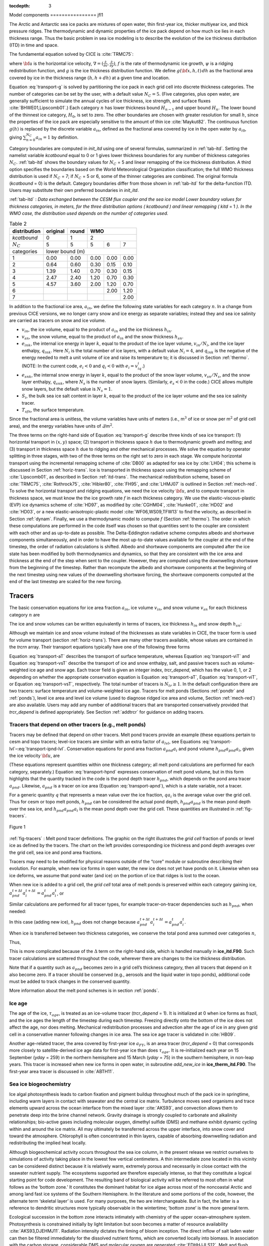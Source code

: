 :tocdepth: 3

.. _modelcomps:

Model components
================ jfl1

The Arctic and Antarctic sea ice packs are mixtures of open water, thin
first-year ice, thicker multiyear ice, and thick pressure ridges. The
thermodynamic and dynamic properties of the ice pack depend on how much
ice lies in each thickness range. Thus the basic problem in sea ice
modeling is to describe the evolution of the ice thickness distribution
(ITD) in time and space.

The fundamental equation solved by CICE is :cite:`TRMC75`:

.. math::
   \frac{\partial g}{\partial t} = -\nabla \cdot (g {\bf u}) 
    - \frac{\partial}{\partial h} (f g) + \psi,
   :label: transport-g

where :math:`{\bf u}` is the horizontal ice velocity,
:math:`\nabla = (\frac{\partial}{\partial x}, \frac{\partial}{\partial y})`,
:math:`f` is the rate of thermodynamic ice growth, :math:`\psi` is a
ridging redistribution function, and :math:`g` is the ice thickness
distribution function. We define :math:`g({\bf x},h,t)\,dh` as the
fractional area covered by ice in the thickness range :math:`(h,h+dh)`
at a given time and location.

Equation :eq:`transport-g` is solved by partitioning the ice pack in
each grid cell into discrete thickness categories. The number of
categories can be set by the user, with a default value :math:`N_C = 5`.
(Five categories, plus open water, are generally sufficient to simulate
the annual cycles of ice thickness, ice strength, and surface fluxes
:cite:`BHWE01,Lipscomb01`.) Each category :math:`n` has
lower thickness bound :math:`H_{n-1}` and upper bound :math:`H_n`. The
lower bound of the thinnest ice category, :math:`H_0`, is set to zero.
The other boundaries are chosen with greater resolution for small
:math:`h`, since the properties of the ice pack are especially sensitive
to the amount of thin ice :cite:`Maykut82`. The continuous
function :math:`g(h)` is replaced by the discrete variable
:math:`a_{in}`, defined as the fractional area covered by ice in the
open water by :math:`a_{i0}`, giving :math:`\sum_{n=0}^{N_C} a_{in} = 1`
by definition.

Category boundaries are computed in *init\_itd* using one of several
formulas, summarized in :ref:`tab-itd`. 
Setting the namelist variable `kcatbound` equal to 0 or 1 gives lower 
thickness boundaries for any number of thickness categories :math:`N_C`.
:ref:`tab-itd` shows the boundary values for :math:`N_C` = 5 and linear remapping 
of the ice thickness distribution. A third option specifies the boundaries 
based on the World Meteorological Organization classification; the full WMO
thickness distribution is used if :math:`N_C` = 7; if :math:`N_C` = 5 or
6, some of the thinner categories are combined. The original formula
(`kcatbound` = 0) is the default. Category boundaries differ from those
shown in :ref:`tab-itd` for the delta-function ITD. Users may
substitute their own preferred boundaries in *init\_itd*.

:ref:`tab-itd` : *Data exchanged between the CESM flux coupler and the sea ice model
Lower boundary values for thickness categories, in meters, for 
the three distribution options (* `kcatbound` *) and linear remapping (* `kitd` = 1 *). 
In the WMO case, the distribution used depends on the number of categories used.*

.. _tab-itd:

.. table:: Table 2 

   +----------------+------------+---------+--------+--------+--------+
   | distribution   | original   | round   |           WMO            |
   +================+============+=========+========+========+========+
   | `kcatbound`    | 0          | 1       |            2             |
   +----------------+------------+---------+--------+--------+--------+
   | :math:`N_C`    | 5          | 5       | 5      | 6      | 7      |
   +----------------+------------+---------+--------+--------+--------+
   | categories     |             lower bound (m)                     |
   +----------------+------------+---------+--------+--------+--------+
   | 1              | 0.00       | 0.00    | 0.00   | 0.00   | 0.00   |
   +----------------+------------+---------+--------+--------+--------+
   | 2              | 0.64       | 0.60    | 0.30   | 0.15   | 0.10   |
   +----------------+------------+---------+--------+--------+--------+
   | 3              | 1.39       | 1.40    | 0.70   | 0.30   | 0.15   |
   +----------------+------------+---------+--------+--------+--------+
   | 4              | 2.47       | 2.40    | 1.20   | 0.70   | 0.30   |
   +----------------+------------+---------+--------+--------+--------+
   | 5              | 4.57       | 3.60    | 2.00   | 1.20   | 0.70   |
   +----------------+------------+---------+--------+--------+--------+
   | 6              |            |         |        | 2.00   | 1.20   |
   +----------------+------------+---------+--------+--------+--------+
   | 7              |            |         |        |        | 2.00   |
   +----------------+------------+---------+--------+--------+--------+

In addition to the fractional ice area, :math:`a_{in}`, we define the
following state variables for each category :math:`n`. In a change from
previous CICE versions, we no longer carry snow and ice energy as
separate variables; instead they and sea ice salinity are carried as
tracers on snow and ice volume.

-  :math:`v_{in}`, the ice volume, equal to the product of
   :math:`a_{in}` and the ice thickness :math:`h_{in}`.

-  :math:`v_{sn}`, the snow volume, equal to the product of
   :math:`a_{in}` and the snow thickness :math:`h_{sn}`.

-  :math:`e_{ink}`, the internal ice energy in layer :math:`k`, equal to
   the product of the ice layer volume, :math:`v_{in}/N_i`, and the ice
   layer enthalpy, :math:`q_{ink}`. Here :math:`N_i` is the total number
   of ice layers, with a default value :math:`N_i = 4`, and
   :math:`q_{ink}` is the negative of the energy needed to melt a unit
   volume of ice and raise its temperature to; it is discussed in
   Section :ref:`thermo`. (NOTE: In the current code, :math:`e_i<0`
   and :math:`q_i<0` with :math:`e_i = v_iq_i`.)

-  :math:`e_{snk}`, the internal snow energy in layer :math:`k`, equal
   to the product of the snow layer volume, :math:`v_{sn}/N_s`, and the
   snow layer enthalpy, :math:`q_{snk}`, where :math:`N_s` is the number
   of snow layers. (Similarly, :math:`e_s<0` in the code.) CICE allows
   multiple snow layers, but the default value is :math:`N_s=1`.

-  :math:`S_i`, the bulk sea ice salt content in layer :math:`k`, equal
   to the product of the ice layer volume and the sea ice salinity
   tracer.

-  :math:`T_sfn`, the surface temperature.

Since the fractional area is unitless, the volume variables have units
of meters (i.e., m\ :math:`^3` of ice or snow per m\ :math:`^2` of grid
cell area), and the energy variables have units of J/m\ :math:`^2`.

The three terms on the right-hand side of Equation :eq:`transport-g` describe
three kinds of sea ice transport: (1) horizontal transport in
:math:`(x,y)` space; (2) transport in thickness space :math:`h` due to
thermodynamic growth and melting; and (3) transport in thickness space
:math:`h` due to ridging and other mechanical processes. We solve the
equation by operator splitting in three stages, with two of the three
terms on the right set to zero in each stage. We compute horizontal
transport using the incremental remapping scheme of
:cite:`DB00` as adapted for sea ice by
:cite:`LH04`; this scheme is discussed in
Section :ref:`horiz-trans`. Ice is transported in thickness space
using the remapping scheme of :cite:`Lipscomb01`, as
described in Section :ref:`itd-trans`. The mechanical
redistribution scheme, based on :cite:`TRMC75`, :cite:`Rothrock75`,
:cite:`Hibler80`, :cite:`FH95`, and :cite:`LHMJ07` is outlined
in Section :ref:`mech-red`. To solve the horizontal transport and
ridging equations, we need the ice velocity :math:`{\bf u}`, and to
compute transport in thickness space, we must know the the ice growth
rate :math:`f` in each thickness category. We use the
elastic-viscous-plastic (EVP) ice dynamics scheme of
:cite:`HD97`, as modified by :cite:`CGHM04`,
:cite:`Hunke01`, :cite:`HD02` and
:cite:`HD03`, or a new elastic-anisotropic-plastic model
:cite:`WF06,WS09,TFW13` to find the velocity, as
described in Section :ref:`dynam`. Finally, we use a thermodynamic
model to compute :math:`f` (Section :ref:`thermo`). The order in which
these computations are performed in the code itself was chosen so that
quantities sent to the coupler are consistent with each other and as
up-to-date as possible. The Delta-Eddington radiative scheme computes
albedo and shortwave components simultaneously, and in order to have the
most up-to-date values available for the coupler at the end of the
timestep, the order of radiation calculations is shifted. Albedo and
shortwave components are computed after the ice state has been modified
by both thermodynamics and dynamics, so that they are consistent with
the ice area and thickness at the end of the step when sent to the
coupler. However, they are computed using the downwelling shortwave from
the beginning of the timestep. Rather than recompute the albedo and
shortwave components at the beginning of the next timestep using new
values of the downwelling shortwave forcing, the shortwave components
computed at the end of the last timestep are scaled for the new forcing.

.. _tracers:

~~~~~~~
Tracers
~~~~~~~

The basic conservation equations for ice area fraction :math:`a_{in}`,
ice volume :math:`v_{in}`, and snow volume :math:`v_{sn}` for each
thickness category :math:`n` are

.. math::
   {\frac{\partial}{\partial t}} (a_{in}) + \nabla \cdot (a_{in} {\bf u}) = 0,
   :label: transport-ai

.. math::
   \frac{\partial v_{in}}{\partial t} + \nabla \cdot (v_{in} {\bf u}) = 0,
   :label: transport-vi

.. math::
   \frac{\partial v_{sn}}{\partial t} + \nabla \cdot (v_{sn} {\bf u}) = 0.
   :label: transport-vs

The ice and snow volumes can be written equivalently in terms of
tracers, ice thickness :math:`h_{in}` and snow depth :math:`h_{sn}`:

.. math::
   \frac{\partial h_{in}a_{in}}{\partial t} + \nabla \cdot (h_{in}a_{in} {\bf u}) = 0,
   :label: transport-hi

.. math::
   \frac{\partial h_{sn}a_{in}}{\partial t} + \nabla \cdot (h_{sn}a_{in} {\bf u}) = 0.
   :label: transport-hs

Although we maintain ice and snow volume instead of the thicknesses as
state variables in CICE, the tracer form is used for volume transport
(section :ref:`horiz-trans`). There are many other tracers
available, whose values are contained in the `trcrn` array. Their
transport equations typically have one of the following three forms

.. math::
   \frac{\partial \left(a_{in} T_n\right)}{\partial t} + \nabla \cdot (a_{in} T_n {\bf u}) = 0,
   :label: transport-aT

.. math::
   \frac{\partial \left(v_{in} T_n\right)}{\partial t} + \nabla \cdot (v_{in} T_n {\bf u}) = 0,
   :label: transport-viT

.. math::
   \frac{\partial \left(v_{sn} T_n\right)}{\partial t} + \nabla \cdot (v_{sn} T_n {\bf u}) = 0.
   :label: transport-vsT

Equation :eq:`transport-aT` describes the transport of surface
temperature, whereas Equation :eq:`transport-viT` and Equation :eq:`transport-vsT`
describe the transport of ice and snow enthalpy, salt, and passive
tracers such as volume-weighted ice age and snow age. Each tracer field
is given an integer index, `trcr_depend`, which has the value 0, 1, or 2
depending on whether the appropriate conservation equation is
Equation :eq:`transport-aT`, Equation :eq:`transport-viT`, or Equation :eq:`transport-vsT`,
respectively. The total number of tracers is
:math:`N_{tr}\ge 1`. In the default configuration there are two
tracers: surface temperature and volume-weighted ice age. Tracers for
melt ponds (Sections :ref:`pondtr` and :ref:`ponds`), level ice
area and level ice volume (used to diagnose ridged ice area and volume,
Section :ref:`mech-red`) are also available. Users may add any number
of additional tracers that are transported conservatively provided that
`trcr_depend` is defined appropriately. See Section :ref:`addtrcr` for
guidance on adding tracers.

.. _pondtr:

*******************************************************
Tracers that depend on other tracers (e.g., melt ponds)
*******************************************************

Tracers may be defined that depend on other tracers. Melt pond tracers
provide an example (these equations pertain to cesm and topo tracers;
level-ice tracers are similar with an extra factor of :math:`a_{lvl}`,
see Equations :eq:`transport-lvl`–:eq:`transport-ipnd-lvl`. Conservation
equations for pond area fraction :math:`a_{pnd}a_i` and pond volume
:math:`h_{pnd}a_{pnd}a_i`, given the ice velocity :math:`\bf u`, are

.. math::
   {\frac{\partial}{\partial t}} (a_{pnd}a_{i}) + \nabla \cdot (a_{pnd}a_{i} {\bf u}) = 0,
   :label: transport-apnd

.. math::
   {\frac{\partial}{\partial t}} (h_{pnd}a_{pnd}a_{i}) + \nabla \cdot (h_{pnd}a_{pnd}a_{i} {\bf u}) = 0.
   :label: transport-hpnd

(These equations represent quantities within one thickness category;
all melt pond calculations are performed for each category, separately.)
Equation :eq:`transport-hpnd` expresses conservation of melt pond
volume, but in this form highlights that the quantity tracked in the
code is the pond depth tracer :math:`h_{pnd}`, which depends on the pond
area tracer :math:`a_{pnd}`. Likewise, :math:`a_{pnd}` is a tracer on
ice area (Equation :eq:`transport-apnd`), which is a state variable, not a
tracer.

For a generic quantity :math:`q` that represents a mean value over the
ice fraction, :math:`q a_i` is the average value over the grid cell.
Thus for cesm or topo melt ponds, :math:`h_{pnd}` can be considered the
actual pond depth, :math:`h_{pnd}a_{pnd}` is the mean pond depth over
the sea ice, and :math:`h_{pnd}a_{pnd}a_i` is the mean pond depth over
the grid cell. These quantities are illustrated in :ref:`fig-tracers`.

.. _fig-tracers:

.. figure:: ./figures/tracergraphic.png
   :align: center
   :scale: 50%  

   Figure 1

:ref:`fig-tracers` : Melt pond tracer definitions. The graphic on the right
illustrates the *grid cell* fraction of ponds or level ice as defined
by the tracers. The chart on the left provides corresponding ice
thickness and pond depth averages over the grid cell, sea ice and
pond area fractions. 

Tracers may need to be modified for physical reasons outside of the
“core" module or subroutine describing their evolution. For example,
when new ice forms in open water, the new ice does not yet have ponds on
it. Likewise when sea ice deforms, we assume that pond water (and ice)
on the portion of ice that ridges is lost to the ocean.

When new ice is added to a grid cell, the *grid cell* total area of melt
ponds is preserved within each category gaining ice,
:math:`a_{pnd}^{t+\Delta t}a_{i}^{t+\Delta t} = a_{pnd}^{t}a_{i}^{t}`, 
or

.. math::
   a_{pnd}^{t+\Delta t}= {a_{pnd}^{t}a_{i}^{t} \over a_{i}^{t+\Delta t} }.
   :label: apnd

Similar calculations are performed for all tracer types, for example
tracer-on-tracer dependencies such as :math:`h_{pnd}`, when needed:

.. math:: 
   h_{pnd}^{t+\Delta t}= {h_{pnd}^{t}a_{pnd}^{t}a_{i}^{t} \over a_{pnd}^{t+\Delta t}a_{i}^{t+\Delta t} }.
   :label: hpnd

In this case (adding new ice), :math:`h_{pnd}` does not change because
:math:`a_{pnd}^{t+\Delta t}a_{i}^{t+\Delta t} = a_{pnd}^{t}a_{i}^{t}`.

When ice is transferred between two thickness categories, we conserve
the total pond area summed over categories :math:`n`,

.. math:: 
   \sum_n a_{pnd}^{t+\Delta t}(n)a_{i}^{t+\Delta t}(n) = \sum_n a_{pnd}^{t}(n)a_{i}^{t}(n).
   :label: apnd2

Thus,

.. math::
   \begin{aligned}
   a_{pnd}^{t+\Delta t}(m) &=& {\sum_n a_{pnd}^{t}(n)a_{i}^{t}(n) - \sum_{n\ne m} a_{pnd}^{t+\Delta t}(n)a_{i}^{t+\Delta t}(n) \over a_i^{t+\Delta t}(m)  } \\
   &=& {a_{pnd}^t(m)a_i^t(m) + \sum_{n\ne m} \Delta \left(a_{pnd}a_i\right)^{t+\Delta t} \over a_i^{t+\Delta t}(m)  }\end{aligned}
   :label: xfer

This is more complicated because of the :math:`\Delta` term on the
right-hand side, which is handled manually in **ice\_itd.F90**. Such
tracer calculations are scattered throughout the code, wherever there
are changes to the ice thickness distribution.

Note that if a quantity such as :math:`a_{pnd}` becomes zero in a grid
cell’s thickness category, then all tracers that depend on it also
become zero. If a tracer should be conserved (e.g., aerosols and the
liquid water in topo ponds), additional code must be added to track
changes in the conserved quantity.

More information about the melt pond schemes is in
section :ref:`ponds`.

.. _ice-age:

*******
Ice age
*******

The age of the ice, :math:`\tau_{age}`, is treated as an
ice-volume tracer (`trcr\_depend` = 1). It is initialized at 0 when ice
forms as frazil, and the ice ages the length of the timestep during each
timestep. Freezing directly onto the bottom of the ice does not affect
the age, nor does melting. Mechanical redistribution processes and
advection alter the age of ice in any given grid cell in a conservative
manner following changes in ice area. The sea ice age tracer is
validated in :cite:`HB09`.

Another age-related tracer, the area covered by first-year ice
:math:`a_{FY}`, is an area tracer (`trcr\_depend` = 0) that corresponds
more closely to satellite-derived ice age data for first-year ice than
does :math:`\tau_{age}`. It is re-initialized each year on 15
September (`yday` = 259) in the northern hemisphere and 15 March (`yday` =
75) in the southern hemisphere, in non-leap years. This tracer is
increased when new ice forms in open water, in subroutine
*add\_new\_ice* in **ice\_therm\_itd.F90**. The first-year area tracer
is discussed in :cite:`ABTH11`.

.. _ice-bgc:

***********************
Sea ice biogeochemistry
***********************

Ice algal photosynthesis leads to carbon fixation and pigment buildup
throughout much of the pack ice in springtime, including warm layers in
contact with seawater and the central ice matrix. Turbulence moves seed
organisms and trace elements upward across the ocean interface from the
mixed layer :cite:`AKS93`, and convection allows them to
penetrate deep into the brine channel network. Gravity drainage is
strongly coupled to carbonate and alkalinity relationships; bio-active
gases including molecular oxygen, dimethyl sulfide (DMS) and methane
exhibit dynamic cycling within and around the ice matrix. All may
ultimately be transferred across the upper interface, into snow cover
and toward the atmosphere. Chlorophyll is often concentrated in thin
layers, capable of absorbing downwelling radiation and redistributing
the implied heat locally.

Although biogeochemical activity occurs throughout the sea ice column,
in the present release we restrict ourselves to simulations of activity
taking place in the lowest few vertical centimeters. A thin intermediate
zone located in this vicinity can be considered distinct because it is
relatively warm, extremely porous and necessarily in close contact with
the seawater nutrient supply. The ecosystems supported are therefore
especially intense, so that they constitute a logical starting point for
code development. The resulting band of biological activity will be
referred to most often in what follows as the ‘bottom zone.’ It
constitutes the dominant habitat for ice algae across most of the
noncoastal Arctic and among land fast ice systems of the Southern
Hemisphere. In the literature and some portions of the code, however,
the alternate term ‘skeletal layer’ is used. For many purposes, the two
are interchangeable. But in fact, the latter is a reference to dendritic
structures more typically observable in the wintertime; ‘bottom zone’ is
the more general term.

Ecological succession in the bottom zone interacts intimately with
chemistry of the upper ocean–atmosphere system. Photosynthesis is
constrained initially by light limitation but soon becomes a matter of
resource availability :cite:`AKS93,DJEHMJ11`. Radiation
intensity dictates the timing of bloom inception. The direct inflow of
salt laden water can then be filtered immediately for the dissolved
nutrient forms, which are converted locally into biomass. In association
with the carbon storage, considerable DMS and molecular oxygen are
generated :cite:`EDHHJJLS12`. Melt and flush periods cause
bottom ice organisms to be rejected from the matrix mechanically. The
dominant primary producers among them are pennate diatoms, a class
subject to rapid sinking :cite:`LDM05`. Hence the amount of
bottom layer biological activity dictates high latitude nutrient and
trace gas levels in the early spring, then carbon drawdown moving into
the period of breakup.

Light transmission passes into the bottom zone through overlying layers
of snow and ice. Attenuation by the ice algae is integrated and averaged
over the bottom three centimeters in which they reside. Our current CICE
release treats inflow of the primary Arctic nutrients nitrate and
silicate, along with the major pathway for nitrogen recycling via
ammonia. Both fertilizers and byproducts are permitted to exchange back
out of the porous bottom volume on a time scale of order hours
:cite:`AKS93,LDM05`. Biomass multiplies exponentially as
light and nutrient restrictions are lifted, following the rising polar
sun. Uptake accelerates until there is a transition to flux limitation
:cite:`EDHHJJLS12`. At variable times and locations, a
kinetic balance is often reached in which dissolved nitrogen is
sequestered faster than it can leave the porous volume. Computational
terms involved in the ecodynamic simulation resemble Michaelis-Menten
enzyme kinetics, and have been adapted here from a series of pioneering
ice biogeochemistry models
:cite:`AKS93,JDWSTWLG06,LDM05`. CICE biogeochemical
applications include a series of Pan-Arctic simulations, conceptually
extending from primary production and carbon cycling to the release of
trace gases into the ice domain
:cite:`DJEHMJ11,EDHHJJLS12`.

The bottom ice biogeochemistry module described here is designed for
ready attachment of extra-nutrient cycling, including byproduct and
detrital processing. Our own mechanism for the generation of DMS is
included in the release as an example. For full details please see
descriptions and schematics in :cite:`EDHHJJLS12`.
Generally speaking, the primary nutrient flow as nitrogen simultaneously
supports formation of silicate frustules by the ice diatoms, along with
carbon biomass production and the implied chlorophyll buildup. Synthesis
of organosulfur metabolites is handled simultaneously and in direct
proportion. DMS spins off of this subsystem at much higher levels than
those familiar from open water studies, since the ice algae are
especially abundant and suffer strong cryological, osmotic and oxidant
stress in an extreme environmental regime :cite:`SSTMB07`.
The sulfur transformations are governed by a typical pattern of routing
kinetics within and below the ice :cite:`EDHHJJLS12`, which
reduces the net yield of volatile gas but still permits considerable
buildup and release during the spring thaw.

Biogeochemical processing is modelled as a single layer of reactive
tracers attached to the sea ice bottom. Optional settings are available
via the *zbgc\_nml* namelist in **ice\_in**. The prefix `tr\_bgc`
signifies a biogeochemical tracer, while the postscript `\_sk` indicates
that a particular quantity is restricted to the band of bottom or
skeletal ice material. History fields are controlled in the
*icefields\_bgc\_nml* namelist. As with other CICE history fields, the
suffix `\_ai` indicates that the field is multiplied by ice area and is
therefore a grid-cell-mean quantity.

Setting the flag `skl\_bgc` to true turns on a reduced ‘NP’
(Nitrogen-Plankton) biogeochemistry consisting of nitrate and one algal
tracer. Ammonium (`tr\_bgc\_Am\_sk`), silicate (`tr\_bgc\_Sil\_sk`),
dimethyl sulfoniopropionate (DMSP) in particulate form
(`tr\_bgc\_DMSPp\_sk`), DMSP in dissolved form (`tr\_bgc\_DMSPd\_sk`), and
volatile dimethyl sulfide (`tr\_bgc\_DMS\_sk`) may also be included by
setting the respective flags to true in **ice\_in**.

All biogeochemical tracers (:math:`T_b`) are brine concentrations
multiplied by the skeletal layer thickness (:math:`h_{sk}`). Bulk tracer
concentrations are written to diagnostic files and are found by the
expression :math:`T_b \phi_{sk}/h_{sk}` where :math:`\phi_{sk}` is the
skeletal layer porosity. Both :math:`h_{sk}` and :math:`\phi_{sk}` are
defined in **ice\_zbgc\_shared.F90**.

Tracers :math:`T_b` are area conserved and follow the horizontal
transport equation ([eq:transport\_aT]). The initial concentrations of
tracers are specified in subroutine **init\_bgc** in **ice\_zbgc.F90**.
Silicate and nitrate may be initialized and forced with climatology.
Parameters `sil\_data\_type` and `nit\_data\_type` are set in **ice\_in**
and take the values ‘clim’ (climatology) and ‘default’ (constant).
`nit\_data\_type` may also take the value ‘sss’ which sets nitrate to the
ocean salinity value. For climatology, the data directory `bgc\_data\_dir`
must also be specified. If `restore\_bgc` is true, then values are
linearly restored to climatology according to the restoring timescale
`trestore`.

For each horizontal grid point, local biogeochemical tracer equations
are solved in **ice\_algae.F90**. There are two types of ice–ocean
tracer flux formulations: ‘Jin2006’ modelled after the growth rate
dependent piston velocity of :cite:`JDWSTWLG06`, and
‘constant’ modelled after the constant piston velocity of
:cite:`EDHHJJLS12`. The formulation is specified in
**ice\_in** by setting `bgc\_flux\_type` equal to ‘Jin2006’ or ‘constant’.

In addition to horizontal advection and transport among thickness
categories, biogeochemical tracers (:math:`T_b` where
:math:`b = 1,\ldots, N_b`) satisfy a set of local coupled equations of
the form

.. math::
   \frac{d T_b}{dt}  = w_b \frac{\Delta T_b}{\Delta z} +  R_b({T_j : j = 1,\ldots,N_b})
   :label: tracer1

where :math:`R_b` represents the nonlinear biochemical reaction terms
detailed in :cite:`EDHHJJLS12` and :math:`\Delta z` is a
length scale representing the molecular sublayer of the ice–ocean
interface. Its value is absorbed in the piston velocity parameters. The
piston velocity :math:`w_b` depends on the particular tracer and the
flux formulation.

For ‘Jin2006’, the piston velocity is a function of ice growth and melt
rates. All tracers (algae included) flux with the same piston velocity
during ice growth, :math:`dh/dt > 0`:

.. math::
   w_b   =   - p_g\left|m_1 + m_2 \frac{dh}{dt} - m_3
     \left(\frac{dh}{dt} \right)^2\right|
   :label: pwJin-growth

with parameters :math:`m_1`, :math:`m_2`, :math:`m_3` and :math:`p_g`
defined in **skl\_biogeochemistry**. For ice melt, :math:`dh/dt < 0`,
all tracers with the exception of ice algae flux with

.. math::
   w_b  =  p_m\left|m_2 \frac{dh}{dt} - m_3
       \left(\frac{dh}{dt}  \right)^2\right|
   :label: pwJin-melt

with :math:`p_m` defined in **skl\_biogeochemistry**. The ‘Jin2006’
formulation also requires that for both expressions,
:math:`|w_b| \leq 0.9
h_{sk}/\Delta t`. The concentration difference at the ice–ocean boundary
for each tracer, :math:`\Delta
T_b`, depends on the sign of :math:`w_b`. For growing ice,
:math:`w_b <0`, :math:`\Delta T_b  = T_b/h_{sk} - T_{io}`, where
:math:`T_{io}` is the ocean concentration of tracer :math:`i`. For
melting ice, :math:`w_b > 0`, :math:`\Delta T_b = T_b/h_{sk}`.

In ‘Jin2006’, the algal tracer (:math:`N_a`) responds to ice melt in the
same manner as the other tracers from Equation :eq:`pwJin-melt`. However, this is
not the case for ice growth. Unlike dissolved nutrients, algae are able
to cling to the ice matrix and resist expulsion during desalination. For
this reason, algal tracers do not flux between ice and ocean during ice
growth unless the ice algal brine concentration is less than the ocean
algal concentration (:math:`N_o`). Then the ocean seeds the sea ice
concentration according to

.. math::
   w_b \frac{\Delta N_a}{\Delta z} = \frac{N_oh_{sk}/\phi_{sk} -
     N_a}{\Delta t}
   :label: seed

The ‘constant’ formulation uses a fixed piston velocity (PVc) for
positive ice growth rates for all tracers except :math:`N_a`. As in
‘Jin2006’, congelation ice growth seeds the sea ice algal population
according to Equation :eq:`seed` when :math:`N_a < N_o
h_{sk}/\phi_{sk}`. For bottom ice melt, all tracers follow the
prescription

.. math::
   w_b \frac{\Delta T_b}{\Delta z} =  \left\{ \begin{array}{ll}
      T_b   |dh_i/dt|/h_{sk} \ \ \ \ \ &   \mbox{if }
    |dh_i/dt|\Delta t/h_{sk} < 1  \\
    T_b/\Delta t & \mbox{otherwise.}   \end{array} \right.  
   :label: constant-melt   

All of the necessary fluxes required for coupling to an ocean model
component are contained in a single array, `flux\_bio`.

This bottom-specific biogeochemistry module necessarily simplifies the
full sea ice ecosystem. For the moment, zooplankton comprise an
imaginary tracer of indefinite mass that make their presence felt mainly
through the recycling of ammonia
:cite:`EDHHJJLS12,JDWSTWLG06`. Consumer organisms are
essentially siphoned off of the standard primary production pathway as
a fixed fraction of overall growth :cite:`AKS93`. Transfer
velocities relating the upper water column to ice fluids and solutes are
now parameterized as a function of off-line congelation rates, based on
laboratory brine expulsion data
:cite:`AKS93,EDHHJJLS12,JDWSTWLG06`. Thus far we have
tested removal from the active bottom zone as a single adjustable time
constant, but results have not been formalized or adequately evaluated
against data. Internally consistent connections with gravity drainage
will be implemented in the vertical biogeochemistry module being
developed for future release in CICE.

.. _aero:

********
Aerosols
********

Aerosols may be deposited on the ice and gradually work their way
through it until the ice melts and they are passed into the ocean. They
are defined as ice and snow volume tracers (Equations :eq:`transport-viT` and
:eq:`transport-vsT`), with the snow and ice each having two tracers for
each aerosol species, one in the surface scattering layer
(delta-Eddington SSL) and one in the snow or ice interior below the SSL.

Rather than updating aerosols for each change to ice/snow thickness due
to evaporation, melting, snow–ice formation, etc., during the
thermodynamics calculation, these changes are deduced from the
diagnostic variables (`melts`, `meltb`, `snoice`, etc) in
**ice\_aerosol.F90**. Three processes change the volume of ice or snow
but do not change the total amount of aerosol, thus causing the aerosol
concentration (the value of the tracer itself) to increase: evaporation,
snow deposition and basal ice growth. Basal and lateral melting remove
all aerosols in the melted portion. Surface ice and snow melt leave a
significant fraction of the aerosols behind, but they do “scavenge" a
fraction of them given by the parameter `kscav` = [0.03, 0.2, 0.02, 0.02,
0.01, 0.01] (only the first 3 are used in CESM, for their 3 aerosol
species). Scavenging also applies to snow–ice formation. When sea ice
ridges, a fraction of the snow on the ridging ice is thrown into the
ocean, and any aerosols in that fraction are also lost to the ocean.

As upper SSL or interior layers disappear from the snow or ice, aerosols
are transferred to the next lower layer, or into the ocean when no ice
remains. The atmospheric flux `faero\_atm` contains the rates of aerosol
deposition for each species, while `faero\_ocn` has the rate at which the
aerosols are transferred to the ocean.

The aerosol tracer flag `tr\_aero` must be set to true in **ice\_in**, and
the number of aerosol species is set in **comp\_ice**; CESM uses 3.
Results using the aerosol code in the context of CESM are documented in
:cite:`HBBLH12`. Global diagnostics are available when
`print\_global` is true, and history variables include the mass density
for each layer (snow and ice SSL and interior), and atmospheric and
oceanic fluxes, for each species.

.. _brine-ht:

************
Brine height
************

The brine height, :math:`h_b`, is the distance from the ice–ocean
interface to the brine surface. When `tr\_brine` is set true in
**ice\_in** and `TRBRI` is set equal to 1 in **comp\_ice**, the brine
surface can move relative to the ice surface. Physically, this occurs
when the ice is permeable and there is a nonzero pressure head: the
difference between the brine height and the equilibrium sea surface.
Brine height motion is computed in **ice\_brine.F90** from thermodynamic
variables (`melts`, `meltb`, `meltt`, etc) and the ice microstructural state
deduced from internal bulk salinities and temperature. In the current
release, this tracer is for diagnostic purposes only; it is driven by
the prognostic salinity parameterization but is not used for computing
salinity. In future releases it will be used for transporting
biogeochemical tracers vertically through the ice.

Brine height is transported horizontally as the fraction
:math:`f_{bri} = h_b/h_i`, a volume conserved tracer
(Equation :eq:`transport-viT`). Note that unlike the sea ice porosity, brine
height fraction may be greater than 1 when :math:`h_b > h_i`.

Vertical transport processes are, generally, a result of the brine
motion. Therefore the vertical transport equations for biogeochemical
tracers will be defined only where brine is present. This region, from
the ice–ocean interface to the brine height, defines the domain of the
vertical bio-grid, whose resolution is independent of the sea ice
vertical grid and is set at compile time (see
Section :ref:`bio-grid`). The ice microstructural state,
determined in **ice\_brine.F90**, is computed from sea ice salinities
and temperatures linearly interpolated to the bio-grid. When
:math:`h_b > h_i`, the upper surface brine is assumed to have the same
microstructural properties as the ice surface.

Changes to :math:`h_b` occur from ice and snow melt, ice bottom boundary
changes, and from pressure adjustments. The computation of :math:`h_b`
at :math:`t+\Delta
t` is a two step process. First, :math:`h_b` is updated from changes in
ice and snow thickness, ie.

.. math::
   h_b'  =  h_b(t) + \Delta h_b|_{h_i,h_s} .
   :label: hb-thickness-changes

Second, pressure driven adjustments arising from meltwater flushing and
snow loading are applied to :math:`h'_b`. Brine flow due to pressure
forces are governed by Darcy’s equation

.. math::
   w =  -\frac{\Pi^* \bar{\rho} g}{\mu}\frac{h_p}{h_i}.
   :label: Darcy

The vertical component of the net permeability tensor :math:`\Pi^*` is
computed as

.. math::
   \Pi^*  =  \left(\frac{1}{h}\sum_{i=1}^N{\frac{\Delta
         z_i}{\Pi_i}}\right)^{-1}
   :label: netPi

where the sea ice is composed of :math:`N` vertical layers with
:math:`i`\ th layer thickness :math:`\Delta z_i` and permeability
:math:`\Pi_i` ([eq:topo\_permea]). The average sea ice density is
:math:`\bar{\rho}` specified in **ice\_zbgc\_shared.F90**. The hydraulic
head is :math:`h_p = h_b - h_{sl}` where :math:`h_{sl}` is the sea level
given by

.. math:: 
   h_{sl}  =  \frac{\bar{\rho}}{\rho_w}h_i + \frac{\rho_s}{\rho_w}h_s.

Assuming constant :math:`h_i` and :math:`h_s` during Darcy flow, the
rate of change of :math:`h_b` is

.. math::
   \frac{\partial h_b}{\partial t}   =  -w h_p
   :label: h-p

where :math:`w_o = \Pi^* \bar{\rho}
g/(h_i\mu\phi_{top})` and :math:`\phi_{top}` is the upper surface
porosity. When the Darcy flow is downward into the ice
(:math:`w_o < 0`), then :math:`\phi_{top}` equals the sea ice porosity
in the uppermost layer. However, when the flow is upwards into the snow,
then :math:`\phi_{top}` equals the snow porosity `phi\_snow` specified in
**ice\_in**. If a negative number is specified for `phi\_snow`, then the
default value is used: phi\_snow :math:`=1 - \rho_s/\rho_w`.

Since :math:`h_{sl}` remains relatively unchanged during Darcy flow,
Equation :eq:`h-p` has the approximate solution

.. math::
   h_b(t+\Delta t) \approx h_{sl}(t+\Delta t) +  [h'_b - h_{sl}(t+\Delta t)]\exp\left\{-w \Delta t\right\}.
   :label: brine-height

The contribution :math:`\Delta h_b|_{h_i,h_s}` arises from snow and ice
melt and bottom ice changes. Since the ice and brine bottom boundaries
coincide, changes in the ice bottom from growth or melt,
:math:`(\Delta h_i)_{bot}`, equal the bottom brine boundary changes. The
surface contribution from ice and snow melt, however, is opposite in
sign. The ice contribution is as follows. If :math:`h_i > h_b` and the
ice surface is melting, ie. :math:`(\Delta h_i)_{top} <
0`), then melt water increases the brine height:

.. math::
   \left(\Delta h_b\right)_{top}  =   \frac{\rho_i}{\rho_o} \cdot \left\{ \begin{array}{ll}
    -(\Delta h_i)_{top} &  \mbox{if }
    |(\Delta h_i)_{top}| < h_i-h_b  \\
    h_i-h_b & \mbox{otherwise.}   \end{array} \right.

For snow melt (:math:`\Delta h_s < 0`), it is assumed that all snow
melt water contributes a source of surface brine. The total change from
snow melt and ice thickness changes is

.. math::
   \Delta h_b|_{h_i,h_s}  =  \left( \Delta
   h_b\right)_{top} -\left(\Delta h_i\right)_{bot} -\frac{\rho_s}{\rho_o}\Delta h_s.
   :label: dzdt-meltwater

The above brine height calculation is used only when :math:`h_i` and
:math:`h_b` exceed a minimum thickness, `thinS`, specified in
**ice\_zbgc\_shared**. Otherwise

.. math::
   h_b(t+\Delta t)  =  h_b(t) + \Delta h_i
   :label: thinbrine

provided that :math:`|h_{sl}-h_b| \leq 0.001`. This formulation ensures
small Darcy velocities when :math:`h_b` first exceeds `thinS`.

Both the volume fraction :math:`f_{bri}` and the area-weighted brine
height :math:`h_b` can be written to the history file. The history
variable `fbri` contains the volume-averaged brine fraction tracer

.. math:: 
   {{\sum f_{bri} v_i} \over {\sum v_i}},

while hbri is comparable to hi (:math:`h_i`)

.. math:: 
   {{\sum f_{bri} h_i a_i} \over {\sum a_i}},

where the sums are taken over thickness categories.

.. _horiz-trans:

~~~~~~~~~~~~~~~~~~~~
Horizontal transport
~~~~~~~~~~~~~~~~~~~~

We wish to solve the continuity or transport equation
(Equation :eq:`transport-ai`) for the fractional ice area in each
thickness category :math:`n`. Equation :eq:`transport-ai` describes
the conservation of ice area under horizontal transport. It is obtained
from Equation :eq:`transport-g` by discretizing :math:`g` and neglecting the
second and third terms on the right-hand side, which are treated
separately (Sections :ref:`itd-trans` and :ref:`mech-red`.

There are similar conservation equations for ice volume
(Equation :eq:`transport-vi`), snow volume (Equation :eq:`transport-vs`), ice
energy and snow energy:

.. math::
   \frac{\partial e_{ink}}{\partial t} + \nabla \cdot (e_{ink} {\bf u}) = 0,
   :label: transport-ei

.. math::
   \frac{\partial e_{snk}}{\partial t} + \nabla \cdot (e_{snk} {\bf u}) = 0.
   :label: transport-es

By default, ice and snow are assumed to have constant densities, so that
volume conservation is equivalent to mass conservation. Variable-density
ice and snow layers can be transported conservatively by defining
tracers corresponding to ice and snow density, as explained in the
introductory comments in **ice\_transport\_remap.F90**. Prognostic
equations for ice and/or snow density may be included in future model
versions but have not yet been implemented.

Two transport schemes are available: upwind and the incremental
remapping scheme of :cite:`DB00` as modified for sea ice by
:cite:`LH04`. The remapping scheme has several desirable features:

-  It conserves the quantity being transported (area, volume, or
   energy).

-  It is non-oscillatory; that is, it does not create spurious ripples
   in the transported fields.

-  It preserves tracer monotonicity. That is, it does not create new
   extrema in the thickness and enthalpy fields; the values at
   time \ :math:`m+1` are bounded by the values at time \ :math:`m`.

-  It is second-order accurate in space and therefore is much less
   diffusive than first-order schemes (e.g., upwind). The accuracy may
   be reduced locally to first order to preserve monotonicity.

-  It is efficient for large numbers of categories or tracers. Much of
   the work is geometrical and is performed only once per grid cell
   instead of being repeated for each quantity being transported.

The time step is limited by the requirement that trajectories projected
backward from grid cell corners are confined to the four surrounding
cells; this is what is meant by incremental remapping as opposed to
general remapping. This requirement leads to a CFL-like condition,

.. math::
   {\max|{\bf u}|\Delta t\over\Delta x}
   \leq 1.

For highly divergent velocity fields the maximum time step must be
reduced by a factor of two to ensure that trajectories do not cross.
However, ice velocity fields in climate models usually have small
divergences per time step relative to the grid size.

The remapping algorithm can be summarized as follows:

#. Given mean values of the ice area and tracer fields in each grid
   cell, construct linear approximations of these fields. Limit the
   field gradients to preserve monotonicity.

#. Given ice velocities at grid cell corners, identify departure regions
   for the fluxes across each cell edge. Divide these departure regions
   into triangles and compute the coordinates of the triangle vertices.

#. Integrate the area and tracer fields over the departure triangles to
   obtain the area, volume, and energy transported across each cell
   edge.

#. Given these transports, update the state variables.

Since all scalar fields are transported by the same velocity field, step
(2) is done only once per time step. The other three steps are repeated
for each field in each thickness category. These steps are described
below.

.. _reconstruct:

*************************************
Reconstructing area and tracer fields
*************************************

First, using the known values of the state variables, the ice area and
tracer fields are reconstructed in each grid cell as linear functions of
:math:`x` and :math:`y`. For each field we compute the value at the cell
center (i.e., at the origin of a 2D Cartesian coordinate system defined
for that grid cell), along with gradients in the :math:`x` and :math:`y`
directions. The gradients are limited to preserve monotonicity. When
integrated over a grid cell, the reconstructed fields must have mean
values equal to the known state variables, denoted by :math:`\bar{a}`
for fractional area, :math:`\tilde{h}` for thickness, and
:math:`\hat{q}` for enthalpy. The mean values are not, in general, equal
to the values at the cell center. For example, the mean ice area must
equal the value at the centroid, which may not lie at the cell center.

Consider first the fractional ice area, the analog to fluid density
:math:`\rho` in :cite:`DB00`. For each thickness category
we construct a field :math:`a({\bf r})` whose mean is :math:`\bar{a}`,
where :math:`{\bf r} =
(x,y)` is the position vector relative to the cell center. That is, we
require

.. math::
   \int_A a \, dA = {\bar a} \, A,
   :label: mean-area

where :math:`A=\int_A dA` is the grid cell area.
Equation :eq:`mean-area` is satisfied if :math:`a({\bf r})` has the
form

.. math::
   a({\bf r}) = \bar{a} + \alpha_a \left<\nabla a\right> \cdot ({\bf r}-{\bf \bar{r}}),
   :label: recon-area

where :math:`\left<\nabla a\right>` is a centered estimate of the area
gradient within the cell, :math:`\alpha_a` is a limiting coefficient
that enforces monotonicity, and :math:`{\bf \bar{r}}` is the cell
centroid:

.. math:: 
   {\bf \bar{r}} = {1\over A} \int_A {\bf r} \, dA.

It follows from Equation :eq:`recon-area` that the ice area at the cell center
(:math:`\mathbf{r} = 0`) is

.. math:: 
   a_c = \bar{a} - a_x \overline{x} - a_y \overline{y},

where :math:`a_x = \alpha_a (\partial a / \partial x)` and
:math:`a_y = \alpha_a (\partial a / \partial y)` are the limited
gradients in the :math:`x` and :math:`y` directions, respectively, and
the components of :math:`{\bf \bar{r}}`,
:math:`\overline{x} = \int_A x \, dA / A` and
:math:`\overline{y} = \int_A y \, dA / A`, are evaluated using the
triangle integration formulas described in
Section :ref:`integ-flux`. These means, along with higher-order
means such as :math:`\overline{x^2}`, :math:`\overline{xy}`, and
:math:`\overline{y^2}`, are computed once and stored.

Next consider the ice and snow thickness and enthalpy fields. Thickness
is analogous to the tracer concentration :math:`T` in
:cite:`DB00`, but there is no analog in
:cite:`DB00` to the enthalpy. The reconstructed ice or snow
thickness :math:`h({\bf r})` and enthalpy :math:`q(\mathbf{r})` must
satisfy

.. math::
   \int_A a \, h \, dA       =  \bar{a} \, \tilde{h} \, A,
   :label: mean-thickness

.. math::
   \int_A a \, h \, q \, dA  =  \bar{a} \, \tilde{h} \, \hat{q} \, A,
   :label: mean-enthalpy

where :math:`\tilde{h}=h(\tilde{\bf r})` is the thickness at the center
of ice area, and :math:`\hat{q}=q(\hat{\bf r})` is the enthalpy at the
center of ice or snow volume. Equations ([eq:mean\_thickness]) and
([eq:mean\_enthalpy]) are satisfied when :math:`h({\bf r})` and
:math:`q({\bf r})` are given by

.. math::
   h({\bf r}) = \tilde{h} + \alpha_h \left<\nabla h\right> \cdot
                                        ({\bf r}-{\bf \tilde{r}}),
   :label: recon-thickness

.. math::
   q({\bf r}) = \hat{q} + \alpha_q \left<\nabla q\right> \cdot
                                      ({\bf r}-{\bf \hat{r}}),
   :label: recon-enthalpy

where :math:`\alpha_h` and :math:`\alpha_q` are limiting coefficients.
The center of ice area, :math:`{\bf\tilde{r}}`, and the center of ice or
snow volume, :math:`{\bf \hat{r}}`, are given by

.. math:: 
   {\bf \tilde{r}} = {1\over\bar{a} \, A}\int_A a \, {\bf r} \, dA,

.. math::
   {\bf \hat{r}} =
           {1\over\bar{a} \, \tilde{h} \, A}\int_A a \, h \, {\bf r} \, dA.

Evaluating the integrals, we find that the components of
:math:`{\bf \tilde{r}}` are

.. math::
   \tilde{x} = \frac{a_c \overline{x}+a_x \overline{x^2}+a_y \overline{xy}}
                      {\bar{a}},

.. math::
   \tilde{y} = \frac{a_c \overline{y}+a_x \overline{xy} +a_y \overline{y^2}}
                      {\bar{a}},

and the components of :math:`{\bf \hat{r}}` are

.. math::
   \hat{x} = \frac { c_1 \overline{x}     + c_2 \overline{x^2}
                      + c_3 \overline{xy}    + c_4 \overline{x^3}
                      + c_5 \overline{x^2 y} + c_6 \overline{x y^2} }
                      {\bar{a} \, \tilde{h}},

.. math::
   \hat{y} = \frac { c_1 \overline{y}     + c_2 \overline{xy}
                      + c_3 \overline{y^2}   + c_4 \overline{x^2 y}
                      + c_5 \overline{x y^2} + c_6 \overline{y^3}   }
                       {\bar{a} \, \tilde{h}},

where

.. math::
   \begin{aligned}
    c_1 & \equiv & a_c h_c,            \\
    c_2 & \equiv & a_c h_x + a_x h_c,  \\
    c_3 & \equiv & a_c h_y + a_y h_c,  \\
    c_4 & \equiv & a_x h_x,            \\
    c_5 & \equiv & a_x h_y + a_y h_x,  \\
    c_6 & \equiv & a_y h_y.\end{aligned}

From Equation :eq:`recon-thickness` and Equation :eq:`recon-enthalpy`, 
the thickness and enthalpy at the cell center are given by

.. math:: 
   h_c = \tilde{h} - h_x \tilde{x} - h_y \tilde{y},

.. math:: 
   q_c = \hat{q}   - q_x \hat{x}   - q_y \hat{y},

where :math:`h_x`, :math:`h_y`, :math:`q_x` and :math:`q_y` are the
limited gradients of thickness and enthalpy. The surface temperature is
treated the same way as ice or snow thickness, but it has no associated
enthalpy. Tracers obeying conservation equations of the form Equation
:eq:`transport-viT` and Equation :eq:`transport-vsT` are treated in analogy
to ice and snow enthalpy, respectively.

We preserve monotonicity by van Leer limiting. If
:math:`\bar{\phi}(i,j)` denotes the mean value of some field in grid
cell :math:`(i,j)`, we first compute centered gradients of
:math:`\bar{\phi}` in the :math:`x` and :math:`y` directions, then check
whether these gradients give values of :math:`\phi` within cell
:math:`(i,j)` that lie outside the range of :math:`\bar{\phi}` in the
cell and its eight neighbors. Let :math:`\bar{\phi}_{\max}` and
:math:`\bar{\phi}_{\min}` be the maximum and minimum values of
:math:`\bar{\phi}` over the cell and its neighbors, and let
:math:`\phi_{\max}` and :math:`\phi_{\min}` be the maximum and minimum
values of the reconstructed :math:`\phi` within the cell. Since the
reconstruction is linear, :math:`\phi_{\max}` and :math:`\phi_{\min}`
are located at cell corners. If :math:`\phi_{\max} > \bar{\phi}_{\max}`
or :math:` \phi_{\min} < \bar{\phi}_{\min}`, we multiply the unlimited
gradient by :math:`\alpha = \min(\alpha_{\max}, \alpha_{\min})`, where

.. math::
   \alpha_{\max} =
     (\bar{\phi}_{\max} - \bar{\phi}) / (\phi_{\max} -\bar{\phi}),

.. math::
   \alpha_{\min} =
     (\bar{\phi}_{\min} - \bar{\phi}) / (\phi_{\min} -\bar{\phi}).

Otherwise the gradient need not be limited.

Earlier versions of CICE (through 3.14) computed gradients in physical
space. Starting in version 4.0, gradients are computed in a scaled space
in which each grid cell has sides of unit length. The origin is at the
cell center, and the four vertices are located at (0.5, 0.5),
(-0.5,0.5),(-0.5, -0.5) and (0.5, -0.5). In this coordinate system,
several of the above grid-cell-mean quantities vanish (because they are
odd functions of x and/or y), but they have been retained in the code
for generality.

.. _loc-dep-triangles:

****************************
Locating departure triangles
****************************

The method for locating departure triangles is discussed in detail by
:cite:`DB00`. The basic idea is illustrated in
:ref:`fig-deparr`, which shows a shaded quadrilateral departure region
whose contents are transported to the target or home grid cell, labeled
:math:`H`. The neighboring grid cells are labeled by compass directions:
:math:`NW`, :math:`N`, :math:`NE`, :math:`W`, and :math:`E`. The four
vectors point along the velocity field at the cell corners, and the
departure region is formed by joining the starting points of these
vectors. Instead of integrating over the entire departure region, it is
convenient to compute fluxes across cell edges. We identify departure
regions for the north and east edges of each cell, which are also the
south and west edges of neighboring cells. Consider the north edge of
the home cell, across which there are fluxes from the neighboring
:math:`NW` and :math:`N` cells. The contributing region from the
:math:`NW` cell is a triangle with vertices :math:`abc`, and that from
the :math:`N` cell is a quadrilateral that can be divided into two
triangles with vertices :math:`acd` and :math:`ade`. Focusing on
triangle :math:`abc`, we first determine the coordinates of vertices
:math:`b` and :math:`c` relative to the cell corner (vertex :math:`a`),
using Euclidean geometry to find vertex :math:`c`. Then we translate the
three vertices to a coordinate system centered in the :math:`NW` cell.
This translation is needed in order to integrate fields
(Section :ref:`integ-flux`) in the coordinate system where they
have been reconstructed (Section :ref:`reconstruct`). Repeating
this process for the north and east edges of each grid cell, we compute
the vertices of all the departure triangles associated with each cell
edge.

.. _fig-deparr:

.. figure:: ./figures/deparr.png
   :align: center
   :scale: 20%
 
   Figure 2

:ref:`fig-deparr` : In incremental remapping, conserved quantities are
remapped from the shaded departure region, a quadrilateral formed by
connecting the backward trajectories from the four cell corners, to
the grid cell labeled :math:`H`. The region fluxed across the north
edge of cell :math:`H` consists of a triangle (:math:`abc`) in the
:math:`NW` cell and a quadrilateral (two triangles, :math:`acd` and
:math:`ade`) in the :math:`N` cell.


:ref:`fig-triangles`, reproduced from :cite:`DB00`, shows
all possible triangles that can contribute fluxes across the north edge
of a grid cell. There are 20 triangles, which can be organized into five
groups of four mutually exclusive triangles as shown in
:ref:`tab-triangle`. In this table, :math:`(x_1, y_1)` and
:math:`(x_2,y_2)` are the Cartesian coordinates of the departure points
relative to the northwest and northeast cell corners, respectively. The
departure points are joined by a straight line that intersects the west
edge at :math:`(0,y_a)` relative to the northwest corner and intersects
the east edge at :math:`(0,y_b)` relative to the northeast corner. The
east cell triangles and selecting conditions are identical except for a
rotation through 90 degrees.

.. _fig-triangles:

.. figure:: ./figures/triangles.png
   :align: center
   :scale: 20%

   Figure 3

:ref:`fig-triangles` : The 20 possible triangles that can contribute fluxes
across the north edge of a grid cell.

:ref:`tab-triangle` : *Evaluation of contributions from the 20
triangles across the north cell edge. The coordinates* :math:`x_1`,
:math:`x_2`, :math:`y_1`, :math:`y_2`, :math:`y_a`, *and* :math:`y_b` *are
defined in the text. We define* :math:`\tilde{y}_1 =
y_1` *if* :math:`x_1>0`, *else* :math:`\tilde{y}_1 = y_a`. *Similarly,*
:math:`\tilde{y}_2
= y_2` if :math:`x_2<0`, *else* :math:`\tilde{y}_2 = y_b`.

.. _tab-triangle:

.. table:: Table 3 

   +------------+------------+--------------------------------------------------------+----+
   | Triangle   | Triangle   | Selecting logical                                      |    |
   +------------+------------+--------------------------------------------------------+----+
   | group      | label      | condition                                              |    |
   +------------+------------+--------------------------------------------------------+----+
   +------------+------------+--------------------------------------------------------+----+
   | 1          | NW         | :math:`y_a>0` and :math:`y_1\geq0` and :math:`x_1<0`   |    |
   +------------+------------+--------------------------------------------------------+----+
   |            | NW1        | :math:`y_a<0` and :math:`y_1\geq0` and :math:`x_1<0`   |    |
   +------------+------------+--------------------------------------------------------+----+
   |            | W          | :math:`y_a<0` and :math:`y_1<0` and :math:`x_1<0`      |    |
   +------------+------------+--------------------------------------------------------+----+
   |            | W2         | :math:`y_a>0` and :math:`y_1<0` and :math:`x_1<0`      |    |
   +------------+------------+--------------------------------------------------------+----+
   +------------+------------+--------------------------------------------------------+----+
   | 2          | NE         | :math:`y_b>0` and :math:`y_2\geq0` and :math:`x_2>0`   |    |
   +------------+------------+--------------------------------------------------------+----+
   |            | NE1        | :math:`y_b<0` and :math:`y_2\geq0` and :math:`x_2>0`   |    |
   +------------+------------+--------------------------------------------------------+----+
   |            | E          | :math:`y_b<0` and :math:`y_2<0` and :math:`x_2>0`      |    |
   +------------+------------+--------------------------------------------------------+----+
   |            | E2         | :math:`y_b>0` and :math:`y_2<0` and :math:`x_2>0`      |    |
   +------------+------------+--------------------------------------------------------+----+
   +------------+------------+--------------------------------------------------------+----+
   | 3          | W1         | :math:`y_a<0` and :math:`y_1\geq0` and :math:`x_1<0`   |    |
   +------------+------------+--------------------------------------------------------+----+
   |            | NW2        | :math:`y_a>0` and :math:`y_1<0` and :math:`x_1<0`      |    |
   +------------+------------+--------------------------------------------------------+----+
   |            | E1         | :math:`y_b<0` and :math:`y_2\geq0` and :math:`x_2>0`   |    |
   +------------+------------+--------------------------------------------------------+----+
   |            | NE2        | :math:`y_b>0` and :math:`y_2<0` and :math:`x_2>0`      |    |
   +------------+------------+--------------------------------------------------------+----+
   +------------+------------+--------------------------------------------------------+----+
   | 4          | H1a        | :math:`y_a y_b\geq 0` and :math:`y_a+y_b<0`            |    |
   +------------+------------+--------------------------------------------------------+----+
   |            | N1a        | :math:`y_a y_b\geq 0` and :math:`y_a+y_b>0`            |    |
   +------------+------------+--------------------------------------------------------+----+
   |            | H1b        | :math:`y_a y_b<0` and :math:`\tilde{y}_1<0`            |    |
   +------------+------------+--------------------------------------------------------+----+
   |            | N1b        | :math:`y_a y_b<0` and :math:`\tilde{y}_1>0`            |    |
   +------------+------------+--------------------------------------------------------+----+
   +------------+------------+--------------------------------------------------------+----+
   | 5          | H2a        | :math:`y_a y_b\geq 0` and :math:`y_a+y_b<0`            |    |
   +------------+------------+--------------------------------------------------------+----+
   |            | N2a        | :math:`y_a y_b\geq 0` and :math:`y_a+y_b>0`            |    |
   +------------+------------+--------------------------------------------------------+----+
   |            | H2b        | :math:`y_a y_b<0` and :math:`\tilde{y}_2<0`            |    |
   +------------+------------+--------------------------------------------------------+----+
   |            | N2b        | :math:`y_a y_b<0` and :math:`\tilde{y}_2>0`            |    |
   +------------+------------+--------------------------------------------------------+----+
   +------------+------------+--------------------------------------------------------+----+

This scheme was originally designed for rectangular grids. Grid cells in
CICE actually lie on the surface of a sphere and must be projected onto
a plane. The projection used in CICE maps each grid cell to a square
with sides of unit length. Departure triangles across a given cell edge
are computed in a coordinate system whose origin lies at the midpoint of
the edge and whose vertices are at (-0.5, 0) and (0.5, 0). Intersection
points are computed assuming Cartesian geometry with cell edges meeting
at right angles. Let CL and CR denote the left and right vertices, which
are joined by line CLR. Similarly, let DL and DR denote the departure
points, which are joined by line DLR. Also, let IL and IR denote the
intersection points (0, :math:`y_a`) and (0,:math:`y_b`) respectively,
and let IC = (:math:`x_c`, 0) denote the intersection of CLR and DLR. It
can be shown that :math:`y_a`, :math:`y_b`, and :math:`x_c` are given by

.. math::
   \begin{aligned}
    y_a &=& {x_{CL} (y_{DM}-y_{DL}) + x_{DM}y_{DL} - x_{DL}y_{DM}}\over{x_{DM} - x_{DL}}, \\
    y_b &=& {x_{CR} (y_{DR}-y_{DM}) - x_{DM}y_{DR} + x_{DR}y_{DM}}\over{x_{DR} - x_{DM}}, \\
    x_c &=& x_{DL} - y_{DL} \left({x_{DR} - x_{DL}} \over y_{DR} - y_{DL}\right)
    \end{aligned}

Each departure triangle is defined by three of the seven points (CL,
CR, DL, DR, IL, IR, IC).

Given a 2D velocity field **u**, the divergence
:math:`\nabla\cdot{\bf u}` in a given grid cell can be computed from the
local velocities and written in terms of fluxes across each cell edge:

.. math::
    \nabla\cdot{\bf u} = {1\over A}\left[\left({u_{NE}+u_{SE}}\over 2\right)L_E + \left({u_{NW}+u_{SW}}\over 2\right)L_W + \left({u_{NE}+u_{NW}}\over 2\right)L_N + \left({u_{SE}+u_{SW}}\over 2\right)L_S \right],
   :label: divergence

where :math:`L` is an edge length and the indices :math:`N, S, E, W`
denote compass directions. Equation :eq:`divergence` is equivalent to
the divergence computed in the EVP dynamics (Section :ref:`dynam`).
In general, the fluxes in this expression are not equal to those implied
by the above scheme for locating departure regions. For some
applications it may be desirable to prescribe the divergence by
prescribing the area of the departure region for each edge. This can be
done in CICE 4.0 by setting `l\_fixed\_area` = true in
**ice\_transport\_driver.F90** and passing the prescribed departure
areas (`edgearea\_e` and `edgearea\_n`) into the remapping routine. An extra
triangle is then constructed for each departure region to ensure that
the total area is equal to the prescribed value. This idea was suggested
and first implemented by Mats Bentsen of the Nansen Environmental and
Remote Sensing Center (Norway), who applied an earlier version of the
CICE remapping scheme to an ocean model. The implementation in CICE 4.0
is somewhat more general, allowing for departure regions lying on both
sides of a cell edge. The extra triangle is constrained to lie in one
but not both of the grid cells that share the edge. Since this option
has yet to be fully tested in CICE, the current default is
`l\_fixed\_area` = false.

We made one other change in the scheme of :cite:`DB00` for
locating triangles. In their paper, departure points are defined by
projecting cell corner velocities directly backward. That is,

.. math::
   \mathbf{x_D} = -\mathbf{u} \, \Delta t,
   :label: departure_points
  
where :math:`\mathbf{x}_D` is the location of the departure point
relative to the cell corner and :math:`\mathbf{u}` is the velocity at
the corner. This approximation is only first-order accurate. Accuracy
can be improved by estimating the velocity at the midpoint of the
trajectory.

.. _integ-flux:

******************
Integrating fields
******************

Next, we integrate the reconstructed fields over the departure triangles
to find the total area, volume, and energy transported across each cell
edge. Area transports are easy to compute since the area is linear in
:math:`x` and :math:`y`. Given a triangle with vertices
:math:`\mathbf{x_i} = (x_i,y_i)`, :math:`i\in\{1,2,3\}`, the triangle
area is

.. math::
   A_T = \frac{1}{2}\left|(x_2-x_1)(y_3-y_1) -
   (y_2-y_1)(x_3-x_1)\right|.

The integral :math:`F_a` of any linear function :math:`f(\mathbf{r})`
over a triangle is given by

.. math::
    F_a = A_T f(\mathbf{x_0}),
   :label: I1

where :math:`\mathbf{x}_0 = (x_0,y_0)` is the triangle midpoint,

.. math::
   \mathbf{x}_0={1\over 3}\sum_{i=1}^3\mathbf{x}_i.

To compute the area transport, we evaluate the area at the midpoint,

.. math:: 
   a(\mathbf{x}_0)  = a_c + a_x x_0 + a_y y_0,

and multiply by :math:`A_T`. By convention, northward and eastward
transport is positive, while southward and westward transport is
negative.

Equation :eq:`I1` cannot be used for volume transport, because the
reconstructed volumes are quadratic functions of position. (They are
products of two linear functions, area and thickness.) The integral of a
quadratic polynomial over a triangle requires function evaluations at
three points,

.. math::
    F_h = \frac{A_T}{3}\sum_{i=1}^3 f\left({\mathbf x}^\prime_i\right),
    :label: I2

where :math:`\mathbf{x}_i^\prime = (\mathbf{x}_0+\mathbf{x}_i)/2` are
points lying halfway between the midpoint and the three vertices.
:cite:`DB00` use this formula to compute transports of the
product :math:`\rho \, T`, which is analogous to ice volume. Equation
:eq:`I2` does not work for ice and snow energies, which are cubic
functions—products of area, thickness, and enthalpy. Integrals of a
cubic polynomial over a triangle can be evaluated using a four-point
formula :cite:`Stroud71`:

.. math::
    F_q = A_T \left[ -\frac{9}{16} f(\mathbf{x}_0) +
                 \frac{25}{48} \sum_{i=1}^3 f(\mathbf{x}_i^{\prime\prime})\right]
    :label: I3

where :math:`\mathbf{x_i}^{\prime\prime}=(3 \mathbf{x}_0 + 2
\mathbf{x}_i)/5`. To evaluate functions at specific points, we must
compute many products of the form :math:`a({\bf x}) \, h({\bf x})` and
:math:`a({\bf x}) \, h({\bf x}) \, q({\bf x})`, where each term in the
product is the sum of a cell-center value and two displacement terms. In
the code, the computation is sped up by storing some sums that are used
repeatedly.

.. _updating-state-var:

************************
Updating state variables
************************

Finally, we compute new values of the state variables in each ice
category and grid cell. The new fractional ice areas
:math:`a_{in}^\prime(i,j)` are given by

.. math::
   a_{in}^\prime(i,j) = a_{in}(i,j) +
                 \frac{F_{aE}(i-1,j) - F_{aE}(i,j)
                     + F_{aN}(i,j-1) - F_{aN}(i,j)}
                      {A(i,j)}
   :label: new-area

where :math:`F_{aE}(i,j)` and :math:`F_{aN}(i,j)` are the area
transports across the east and north edges, respectively, of cell
:math:`(i,j)`, and :math:`A(i,j)` is the grid cell area. All transports
added to one cell are subtracted from a neighboring cell; thus
Equation :eq:`new-area` conserves total ice area.

The new ice volumes and energies are computed analogously. New
thicknesses are given by the ratio of volume to area, and enthalpies by
the ratio of energy to volume. Tracer monotonicity is ensured because

.. math:: 
   h^\prime = {\int_A a \, h \, dA \over \int_A a \, dA},

.. math:: 
   q^\prime  = {\int_A a \, h \, q\,dA \over \int_A a \, h \ dA},

where :math:`h^\prime` and :math:`q^\prime` are the new-time thickness
and enthalpy, given by integrating the old-time ice area, volume, and
energy over a Lagrangian departure region with area :math:`A`. That is,
the new-time thickness and enthalpy are weighted averages over old-time
values, with non-negative weights :math:`a` and :math:`ah`. Thus the
new-time values must lie between the maximum and minimum of the old-time
values.

.. _dynam:

~~~~~~~~
Dynamics
~~~~~~~~

There are now different rheologies available in the CICE code. The
elastic-viscous-plastic (EVP) model represents a modification of the
standard viscous-plastic (VP) model for sea ice dynamics
:cite:`Hibler79`. The elastic-anisotropic-plastic (EAP) model,
on the other hand, explicitly accounts for the observed sub-continuum
anisotropy of the sea ice cover :cite:`WF06,WS09`. If
`kdyn` = 1 in the namelist then the EVP rheology is used (module
**ice\_dyn\_evp.F90**), while `kdyn` = 2 is associated with the EAP
rheology (**ice\_dyn\_eap.F90**). At times scales associated with the
wind forcing, the EVP model reduces to the VP model while the EAP model
reduces to the anisotropic rheology described in detail in
:cite:`WF06,TFW13`. At shorter time scales the
adjustment process takes place in both models by a numerically more
efficient elastic wave mechanism. While retaining the essential physics,
this elastic wave modification leads to a fully explicit numerical
scheme which greatly improves the model’s computational efficiency.

The EVP sea ice dynamics model is thoroughly documented in
:cite:`HD97`, :cite:`Hunke01`,
:cite:`HD02` and :cite:`HD03` and the EAP
dynamics in :cite:`TFW13`. Simulation results and
performance of the EVP and EAP models have been compared with the VP
model and with each other in realistic simulations of the Arctic
respectively in :cite:`HZ99` and
:cite:`TFW13`. Here we summarize the equations and
direct the reader to the above references for details. The numerical
implementation in this code release is that of :cite:`HD02`
and :cite:`HD03`, with revisions to the numerical solver as
in :cite:`BFLM13`. The implementation of the EAP sea ice
dynamics into CICE is described in detail in
:cite:`TFW13`.

.. _momentum:

********
Momentum
********

The force balance per unit area in the ice pack is given by a
two-dimensional momentum equation :cite:`Hibler79`, obtained
by integrating the 3D equation through the thickness of the ice in the
vertical direction:

.. math::
   m{\partial {\bf u}\over\partial t} = \nabla\cdot{\bf \sigma}
   + \vec{\tau}_a+\vec{\tau}_w - \hat{k}\times mf{\bf u} - mg\nabla H_\circ,
   :label: vpmom

where :math:`m` is the combined mass of ice and snow per unit area and
:math:`\vec{\tau}_a` and :math:`\vec{\tau}_w` are wind and ocean
stresses, respectively. The strength of the ice is represented by the
internal stress tensor :math:`\sigma_{ij}`, and the other two terms on
the right hand side are stresses due to Coriolis effects and the sea
surface slope. The parameterization for the wind and ice–ocean stress
terms must contain the ice concentration as a multiplicative factor to
be consistent with the formal theory of free drift in low ice
concentration regions. A careful explanation of the issue and its
continuum solution is provided in :cite:`HD03` and
:cite:CGHM04`.

The momentum equation is discretized in time as follows, for the classic
EVP approach. First, for clarity, the two components of Equation :eq:`vpmom` are

.. math::
   \begin{aligned}
   m{\partial u\over\partial t} &=& {\partial\sigma_{1j}\over\partial x_j} + \tau_{ax} + 
     a_i c_w \rho_w
     \left|{\bf U}_w - {\bf u}\right| \left[\left(U_w-u\right)\cos\theta - \left(V_w-v\right)\sin\theta\right]
     +mfv - mg{\partial H_\circ\over\partial x}, \\
   m{\partial v\over\partial t} &=& {\partial\sigma_{2j}\over\partial x_j} + \tau_{ay} + 
     a_i c_w \rho_w
     \left|{\bf U}_w - {\bf u}\right| \left[\left(U_w-u\right)\sin\theta - \left(V_w-v\right)\cos\theta\right]
     -mfu - mg{\partial H_\circ\over\partial y}. \end{aligned}

In the code,
:math:`{\tt vrel}=a_i c_w \rho_w\left|{\bf U}_w - {\bf u}^k\right|`,
where :math:`k` denotes the subcycling step. The following equations
illustrate the time discretization and define some of the other
variables used in the code.

.. math::
   \underbrace{\left({m\over\Delta t_e}+{\tt vrel} \cos\theta\right)}_{\tt cca} u^{k+1} 
   - \underbrace{\left(mf+{\tt vrel}\sin\theta\right)}_{\tt ccb}v^{k+1}
    =  \underbrace{{\partial\sigma_{1j}^{k+1}\over\partial x_j}}_{\tt strintx} 
    + \underbrace{\tau_{ax} - mg{\partial H_\circ\over\partial x} }_{\tt forcex}
     + {\tt vrel}\underbrace{\left(U_w\cos\theta-V_w\sin\theta\right)}_{\tt waterx}  + {m\over\Delta t_e}u^k,
   :label: umom

.. math::
    \underbrace{\left(mf+{\tt vrel}\sin\theta\right)}_{\tt ccb} u^{k+1} 
   + \underbrace{\left({m\over\Delta t_e}+{\tt vrel} \cos\theta\right)}_{\tt cca}v^{k+1}
    =  \underbrace{{\partial\sigma_{2j}^{k+1}\over\partial x_j}}_{\tt strinty} 
    + \underbrace{\tau_{ay} - mg{\partial H_\circ\over\partial y} }_{\tt forcey}
     + {\tt vrel}\underbrace{\left(U_w\sin\theta+V_w\cos\theta\right)}_{\tt watery}  + {m\over\Delta t_e}v^k,
   :label: vmom

and vrel\ :math:`\cdot`\ waterx(y) = taux(y).

We solve this system of equations analytically for :math:`u^{k+1}` and
:math:`v^{k+1}`. Define

.. math::
   \hat{u} = F_u + \tau_{ax} - mg{\partial H_\circ\over\partial x} + {\tt vrel} \left(U_w\cos\theta - V_w\sin\theta\right) + {m\over\Delta t_e}u^k 
   :label: cevpuhat

.. math::
   \hat{v} = F_v + \tau_{ay} - mg{\partial H_\circ\over\partial y} + {\tt vrel} \left(U_w\sin\theta + V_w\cos\theta\right) + {m\over\Delta t_e}v^k,
   :label: cevpvhat

where :math:`{\bf F} = \nabla\cdot\sigma^{k+1}`. Then

.. math::
   \begin{aligned}
   \left({m\over\Delta t_e} +{\tt vrel}\cos\theta\right)u^{k+1} - \left(mf + {\tt vrel}\sin\theta\right) v^{k+1} &=& \hat{u}  \\
   \left(mf + {\tt vrel}\sin\theta\right) u^{k+1} + \left({m\over\Delta t_e} +{\tt vrel}\cos\theta\right)v^{k+1} &=& \hat{v}.\end{aligned}

Solving simultaneously for :math:`u^{k+1}` and :math:`v^{k+1}`,

.. math::
   \begin{aligned}
   u^{k+1} = {a \hat{u} + b \hat{v} \over a^2 + b^2} \\
   v^{k+1} = {a \hat{v} - b \hat{u} \over a^2 + b^2}, \end{aligned}

where

.. math::
   a = {m\over\Delta t_e} + {\tt vrel}\cos\theta \\
   :label: cevpa

.. math::
   b = mf + {\tt vrel}\sin\theta.
   :label: cevpb

When the subcycling is finished for each (thermodynamic) time step, the
ice–ocean stress must be constructed from `taux(y)` and the terms
containing `vrel` on the left hand side of the equations.

The Hibler-Bryan form for the ice-ocean stress :cite:`HB87`
is included in **ice\_dyn\_shared.F90** but is currently commented out,
pending further testing.

.. _internal-stress:

***************
Internal stress
***************

For convenience we formulate the stress tensor :math:`\bf \sigma` in
terms of :math:`\sigma_1=\sigma_{11}+\sigma_{22}`,
:math:`\sigma_2=\sigma_{11}-\sigma_{22}`, and introduce the
divergence, :math:`D_D`, and the horizontal tension and shearing
strain rates, :math:`D_T` and :math:`D_S` respectively.

*Elastic-Viscous-Plastic*

In the EVP model the internal stress tensor is determined from a
regularized version of the VP constitutive law,

.. math::
   {1\over E}{\partial\sigma_1\over\partial t} + {\sigma_1\over 2\zeta} 
     + {P\over 2\zeta} = D_D, \\
   :label: sig1 

.. math::
   {1\over E}{\partial\sigma_2\over\partial t} + {\sigma_2\over 2\eta} = D_T,
   :label: sig2

.. math::
   {1\over E}{\partial\sigma_{12}\over\partial t} + {\sigma_{12}\over
     2\eta} = {1\over 2}D_S,
   :label: sig12

where

.. math::
   D_D = \dot{\epsilon}_{11} + \dot{\epsilon}_{22}, 

.. math::
   D_T = \dot{\epsilon}_{11} - \dot{\epsilon}_{22}, 

.. math::
   D_S = 2\dot{\epsilon}_{12}, 

.. math::
   \dot{\epsilon}_{ij} = {1\over 2}\left({{\partial u_i}\over{\partial x_j}} + {{\partial u_j}\over{\partial x_i}}\right), 

.. math::
   \zeta = {P\over 2\Delta}, 

.. math::
   \eta  = {P\over {2\Delta e^2}}, 

.. math::
   \Delta = \left[D_D^2 + {1\over e^2}\left(D_T^2 + D_S^2\right)\right]^{1/2},

and :math:`P` is a function of the ice thickness and concentration,
described in Section :ref:`mech-red`. The dynamics component
employs a “replacement pressure” (see :cite:`GHA98`, for
example), which serves to prevent residual ice motion due to spatial
variations of :math:`P` when the rates of strain are exactly zero.

Viscosities are updated during the subcycling, so that the entire
dynamics component is subcycled within the time step, and the elastic
parameter :math:`E` is defined in terms of a damping timescale :math:`T`
for elastic waves, :math:`\Delta t_e < T < \Delta t`, as

.. math:: 
   E = {\zeta\over T},

where :math:`T=E_\circ\Delta t` and :math:`E_\circ` (eyc) is a tunable
parameter less than one. The stress equations :eq:`sig1`–:eq:`sig12`
become

.. math::
   \begin{aligned}
   {\partial\sigma_1\over\partial t} + {\sigma_1\over 2T} 
     + {P\over 2T} &=& {P\over 2T\Delta} D_D, \\
   {\partial\sigma_2\over\partial t} + {e^2\sigma_2\over 2T} &=& {P\over
     2T\Delta} D_T,\\
   {\partial\sigma_{12}\over\partial t} + {e^2\sigma_{12}\over  2T} &=&
     {P\over 4T\Delta}D_S.\end{aligned}

All coefficients on the left-hand side are constant except for
:math:`P`, which changes only on the longer time step :math:`\Delta t`.
This modification compensates for the decreased efficiency of including
the viscosity terms in the subcycling. (Note that the viscosities do not
appear explicitly.) Choices of the parameters used to define :math:`E`,
:math:`T` and :math:`\Delta t_e` are discussed in
Sections :ref:`revp` and :ref:`parameters`.

The bilinear discretization used for the stress terms
:math:`\partial\sigma_{ij}/\partial x_j` in the momentum equation is
now used, which enabled the discrete equations to be derived from the
continuous equations written in curvilinear coordinates. In this
manner, metric terms associated with the curvature of the grid are
incorporated into the discretization explicitly. Details pertaining to
the spatial discretization are found in :cite:`HD02`.

*Elastic-Anisotropic-Plastic*

In the EAP model the internal stress tensor is related to the
geometrical properties and orientation of underlying virtual diamond
shaped floes (see :ref:`fig-EAP`). In contrast to the isotropic EVP
rheology, the anisotropic plastic yield curve within the EAP rheology
depends on the relative orientation of the diamond shaped floes (unit
vector :math:`\mathbf r` in :ref:`fig-EAP`), with respect to the
principal direction of the deformation rate (not shown). Local
anisotropy of the sea ice cover is accounted for by an additional
prognostic variable, the structure tensor :math:`\mathbf{A}` defined
by

.. math:: 
   {\mathbf A}=\int_{\mathbb{S}}\vartheta(\mathbf r)\mathbf r\mathbf r d\mathbf r\label{structuretensor}.

where :math:`\mathbb{S}` is a unit-radius circle; **A** is a unit
trace, 2\ :math:`\times`\ 2 matrix. From now on we shall describe the
orientational distribution of floes using the structure tensor. For
simplicity we take the probability density function
:math:`\vartheta(\mathbf r )` to be Gaussian,
:math:`\vartheta(z)=\omega_{1}\exp(-\omega_{2}z^{2})`, where :math:`z`
is the ice floe inclination with respect to the axis :math:`x_{1}` of
preferential alignment of ice floes (see :ref:`fig-EAP`),
:math:`\vartheta(z)` is periodic with period :math:`\pi`, and the
positive coefficients :math:`\omega_{1}` and :math:`\omega_{2}` are
calculated to ensure normalization of :math:`\vartheta(z)`, i.e.
:math:`\int_{0}^{2\pi}\vartheta(z)dz=1`. The ratio of the principal
components of :math:`\mathbf{A}`, :math:`A_{1}/A_{2}`, are derived
from the phenomenological evolution equation for the structure tensor
:math:`\mathbf A`,

.. math:: 
   \frac{D\mathbf{A}}{D t}=\mathbf{F}_{iso}(\mathbf{A})+\mathbf{F}_{frac}(\mathbf{A},\boldsymbol\sigma),
   :label: evolutionA

where :math:`t` is the time, and :math:`D/Dt` is the co-rotational
time derivative accounting for advection and rigid body rotation
(:math:`D\mathbf A/Dt = d\mathbf A/dt -\mathbf W \cdot \mathbf A -\mathbf A \cdot \mathbf W^{T}`)
with :math:`\mathbf W` being the vorticity tensor.
:math:`\mathbf F_{iso}` is a function that accounts for a variety of
processes (thermal cracking, melting, freezing together of floes) that
contribute to a more isotropic nature to the ice cover.
:math:`\mathbf F_{frac}` is a function determining the ice floe
re-orientation due to fracture, and explicitly depends upon sea ice
stress (but not its magnitude). Following :cite:`WF06`,
based on laboratory experiments by :cite:`Schulson01` we
consider four failure mechanisms for the Arctic sea ice cover. These
are determined by the ratio of the principal values of the sea ice
stress :math:`\sigma_{1}` and :math:`\sigma_{2}`: (i) under biaxial
tension, fractures form across the perpendicular principal axes and
therefore counteract any apparent redistribution of the floe
orientation; (ii) if only one of the principal stresses is
compressive, failure occurs through axial splitting along the
compression direction; (iii) under biaxial compression with a low
confinement ratio, (:math:`\sigma_{1}/\sigma_{2}<R`), sea ice fails
Coulombically through formation of slip lines delineating new ice
floes oriented along the largest compressive stress; and finally (iv)
under biaxial compression with a large confinement ratio,
(:math:`\sigma_{1}/\sigma_{2}\ge R`), the ice is expected to fail
along both principal directions so that the cumulative directional
effect balances to zero.

.. _fig-EAP:

.. figure:: ./figures/EAP.png
   :align: center
   :scale: 15%

   Figure 5

:ref:`fig-EAP` : Geometry of interlocking diamond-shaped floes (taken from
:cite:`WF06`). :math:`\phi` is half of the acute angle
of the diamonds. :math:`L` is the edge length.
:math:`\boldsymbol n_{1}`, :math:`\boldsymbol n_{2}` and
:math:`\boldsymbol\tau_{1}`, :math:`\boldsymbol\tau_{2}` are
respectively the normal and tangential unit vectors along the diamond edges.
:math:`\mathbf v=L\boldsymbol\tau_{2}\cdot\dot{\boldsymbol\epsilon}`
is the relative velocity between the two floes connected by the
vector :math:`L \boldsymbol \tau_{2}`. :math:`\mathbf r` is the unit
vector along the main diagonal of the diamond. Note that the diamonds
illustrated here represent one possible realisation of all possible
orientations. The angle :math:`z` represents the rotation of the
diamonds’ main axis relative to their preferential orientation along
the axis :math:`x_1`.

The new anisotropic rheology requires solving the evolution
Equation :eq:`evolutionA` for the structure tensor in addition to the momentum
and stress equations. The evolution equation for :math:`\mathbf{A}` is
solved within the EVP subcycling loop, and consistently with the
momentum and stress evolution equations, we neglect the advection term
for the structure tensor. Equation :eq:`evolutionA` then reduces to the system
of two equations:

.. math::
   \begin{aligned}
   \frac{\partial A_{11}}{\partial t}&=&-k_{t}\left(A_{11}-\frac{1}{2}\right)+M_{11}  \mbox{,} \\ 
   \frac{\partial A_{12}}{\partial t}&=&-k_{t} A_{12}+M_{12}  \mbox{,}\end{aligned}

where the first terms on the right hand side correspond to the
isotropic contribution, :math:`F_{iso}`, and :math:`M_{11}` and
:math:`M_{12}` are the components of the term :math:`F_{frac}` in
Equation :eq:`evolutionA` that are given in :cite:`WF06` and
:cite:`TFW13`. These evolution equations are
discretized semi-implicitly in time. The degree of anisotropy is
measured by the largest eigenvalue (:math:`A_{1}`) of this tensor
(:math:`A_{2}=1-A_{1}`). :math:`A_{1}=1` corresponds to perfectly
aligned floes and :math:`A_{1}=0.5` to a uniform distribution of floe
orientation. Note that while we have specified the aspect ratio of the
diamond floes, through prescribing :math:`\phi`, we make no assumption
about the size of the diamonds so that formally the theory is scale
invariant.

As described in greater detail in :cite:`WF06`, the
internal ice stress for a single orientation of the ice floes can be
calculated explicitly and decomposed, for an average ice thickness
:math:`h`, into its ridging (r) and sliding (s) contributions

.. math::
   \boldsymbol \sigma^{b}(\mathbf r,h)=P_{r}(h) \boldsymbol \sigma_{r}^{b}(\mathbf r)+P_{s}(h) \boldsymbol \sigma_{s}^{b}(\mathbf r),
   :label: stress1

where :math:`P_{r}` and :math:`P_{s}` are the ridging and sliding
strengths and the ridging and sliding stresses are functions of the
angle :math:`\theta= \arctan(\dot\epsilon_{II}/\dot\epsilon_{I})`, the
angle :math:`y` between the major principal axis of the strain rate
tensor (not shown) and the structure tensor (:math:`x_1` axis in
:ref:`fig-EAP`, and the angle :math:`z` defined in :ref:`fig-EAP`. In
the stress expressions above the underlying floes are assumed parallel,
but in a continuum-scale sea ice region the floes can possess different
orientations in different places and we take the mean sea ice stress
over a collection of floes to be given by the average

.. math:: 
   \boldsymbol\sigma^{EAP}(h)=P_{r}(h)\int_{\mathbb{S}}\vartheta(\mathbf r)\left[\boldsymbol\sigma_{r}^{b}(\mathbf r)+ k \boldsymbol\sigma_{s}^{b}(\mathbf r)\right]d\mathbf r
   :label: stressaverage

where we have introduced the friction parameter :math:`k=P_{s}/P_{r}`
and where we identify the ridging ice strength :math:`P_{r}(h)` with the
strength :math:`P` described in section 1 and used within the EVP
framework.

As is the case for the EVP rheology, elasticity is included in the EAP
description not to describe any physical effect, but to make use of the
efficient, explicit numerical algorithm used to solve the full sea ice
momentum balance. We use the analogous EAP stress equations,

.. math::
   \frac{\partial \sigma_{1}}{\partial t}+\frac{\sigma_1}{2T} = \frac{\sigma^{EAP}_{1}}{2T}  \mbox{,}  
   :label: EAPsigma1

.. math::
   \frac{\partial \sigma_{2}}{\partial t}+\frac{\sigma_2}{2T} = \frac{\sigma^{EAP}_{2}}{2T} \mbox{,}  
   :label: EAPsigma2

.. math::
   \frac{\partial \sigma_{12}}{\partial t}+\frac{\sigma_{12}}{2T} = \frac{\sigma^{EAP}_{12}}{2T} \mbox{,}
   :label: EAPsigma12

where the anisotropic stress :math:`\boldsymbol\sigma^{EAP}` is defined
in a look-up table for the current values of strain rate and structure
tensor. The look-up table is constructed by computing the stress
(normalized by the strength) from Equations :eq:`EAPsigma1`–:eq:`EAPsigma12`
for discrete values of the largest eigenvalue of the structure tensor,
:math:`\frac{1}{2}\le A_{1}\le 1`, the angle :math:`0\le\theta\le2\pi`,
and the angle :math:`-\pi/2\le y\le\pi/2` between the major principal
axis of the strain rate tensor and the structure tensor
:cite:`TFW13`. The updated stress, after the elastic
relaxation, is then passed to the momentum equation and the sea ice
velocities are updated in the usual manner within the subcycling loop of
the EVP rheology. The structure tensor evolution equations are solved
implicitly at the same frequency, :math:`\Delta t_{e}`, as the ice
velocities and internal stresses. Finally, to be coherent with our new
rheology we compute the area loss rate due to ridging as
:math:`\vert\dot{\boldsymbol\epsilon}\vert\alpha_{r}(\theta)`, with
:math:`\alpha_r(\theta)` and :math:`\alpha_s(\theta)` given by
:cite:`WF04`,

.. math::
   \begin{aligned}
   \alpha_{r}(\theta)=\frac{\sigma^{r}_{ij}\dot\epsilon_{ij}}{P_{r} \vert\dot{\boldsymbol\epsilon}\vert } , \qquad \alpha_{s}(\theta)=\frac{\sigma^{s}_{ij}\dot\epsilon_{ij}}{P_{s} \vert\dot{\boldsymbol\epsilon}\vert }.\label{alphas}\end{aligned}

Both ridging rate and sea ice strength are computed in the outer loop
of the dynamics.

.. _revp:

****************
Revised approach
****************

A modification of the standard elastic-viscous-plastic (EVP) approach
for sea ice dynamics has been proposed by :cite:`BFLM13`,
that generalizes the EVP elastic modulus :math:`E` and the time
stepping approach for both momentum and stress to use an
under-relaxation technique. In general terms, the momentum and stress
equations become

.. math::
   \begin{aligned}
   {\bf u}^{k+1} &=& {\bf u}^k + \left(\breve{{\bf u}}^k - {\bf u}^{k+1}\right){1\over\beta} \\
   \sigma^{k+1} &=& \sigma^k + \left(\breve{\sigma}^k - \sigma^{k+1}\right){1\over\alpha} \end{aligned}

where :math:`\breve{{\bf u}}` and :math:`\breve{\sigma}` represent
the converged VP solution and :math:`\alpha, \beta < 1`.

*Momentum*

The momentum equations become

.. math::
   \begin{aligned}
   \beta{m\over\Delta t} \left(u^{k+1}-u^k\right) &=& \overline{u} + {\tt vrel}\left(-u^{k+1}\cos\theta + v^{k+1}\sin\theta\right) + mfv^{k+1} - {m\over \Delta t} u^{k+1} \\
   \beta{m\over\Delta t} \left(v^{k+1}-v^k\right) &=& \overline{v} - {\tt vrel}\left(u^{k+1}\sin\theta + v^{k+1}\cos\theta\right) - mfu^{k+1}  - {m\over \Delta t} v^{k+1} \end{aligned}

where

.. math::
   \overline{u} = F_u + \tau_{ax} - mg{\partial H_\circ\over\partial x} + {\tt vrel} \left(U_w\cos\theta - V_w\sin\theta\right) + {m\over\Delta t}u^\circ
   :label: revpuhat

.. math::
   \overline{v} = F_v + \tau_{ay} - mg{\partial H_\circ\over\partial y} +  {\tt vrel} \left(U_w\sin\theta + V_w\cos\theta\right) + {m\over\Delta t}v^\circ,
   :label: revpvhat

:math:`{\bf u}^\circ` is the initial value of velocity at the
beginning of the subcycling (:math:`k=0`), and we use
:math:`{\bf u}^{k+1}` for the ice–ocean stress and Coriolis terms.
Equations :eq:`revpuhat` and :eq:`revpvhat` differ from
Equations :eq:`cevpuhat` and :eq:`cevpvhat` only in the last term.

Solving simultaneously for :math:`{\bf u}^{k+1}` as before, we have

.. math::
   \begin{aligned}
   u^{k+1} = {\tilde{a} \tilde{u} + b \tilde{v} \over \tilde{a}^2 + b^2} \\
   v^{k+1} = {\tilde{a} \tilde{v} - b \tilde{u} \over \tilde{a}^2 + b^2}, \end{aligned}

where

.. math::
   \tilde{a} = \left(1+\beta\right){m\over\Delta t} + {\tt vrel}\cos\theta \\

.. math::
   \tilde{\bf u} = \overline{\bf u} + \beta  {m\over\Delta t}{\bf u}^k,
   :label: tildeu

and :math:`b` is the same as in Equation :eq:`cevpb`.

*Stress*

In CICE’s classic approach, the update to :math:`\sigma_1` at subcycle
step :math:`k+1` is

.. math::
   \sigma_1^{k+1} 
   = \left(\sigma_1^{k} + {P\over\Delta}{\Delta t_e\over 2T} \left(\dot{\epsilon} - \Delta\right)\right) * \left(1 + {\Delta t_e\over 2T}\right)
   :label: sig1time

If we set

.. math:: 
   \alpha_1 = {2T\over \Delta t_e},

then Equation :eq:`sig1time` becomes

.. math:: 
   \sigma_1^{k+1}\left(1+\alpha_1\right) = \alpha_1\sigma_1^k + {P\over\Delta} \left(\dot{\epsilon} - \Delta\right).

This is equivalent to Eq. (23) in :cite:`BFLM13`, but
using :math:`\sigma` at the current subcycle :math:`k+1` in the last
term on the right-hand side. Likewise, setting

.. math:: 
   \alpha_2 = {2T\over e^2\Delta t_e} = {\alpha_1\over e^2}

produces equations equivalent to Eq. (23) in
:cite:`BFLM13` for :math:`\sigma_2` and
:math:`\sigma_{12}`. Therefore the only change needed in the stress
code is to use :math:`\alpha_1` and :math:`\alpha_2` instead of
:math:`2T / \Delta t_e` and :math:`2T /e^2 \Delta t_e`.

However, :cite:`BFLM13` introduce another change to the EVP
stress equations by altering the form of Young’s modulus in the elastic
term: the coefficient of :math:`\partial\sigma_1/\partial t` is
:math:`1/E`, but it is :math:`e^2/E` in the :math:`\sigma_2` and
:math:`\sigma_{12}` equations. This change does not affect the VP
equations to which the EVP equations should converge, but it does affect
the transient path taken during the subcycling. Since EVP subcycling is
finite, the numerical solutions obtained using this method differ from
the original EVP code.

To implement this second change, we need define only
:math:`\alpha_1 = {2T/\Delta t_e}` as above and incorporate the factor
of :math:`e^2` from :math:`\alpha_2` into the equations for
:math:`\sigma_2` and :math:`\sigma_{12}`:

.. math::
   \begin{aligned}
   \sigma_1^{k+1}\left(1+\alpha_1\right) &=&\sigma_1^k +  {\alpha_1}{P\over\Delta} D_D, \\
   \sigma_2^{k+1}\left(1+\alpha_1\right) &=&\sigma_2^k + {\alpha_1\over e^2}{P\over\Delta}  D_T, \\
   \sigma_{12}^{k+1}\left(1+\alpha_1\right) &=&\sigma_{12}^k + {\alpha_1\over 2e^2}{P\over\Delta}  D_S.\end{aligned}

To minimize code changes and unify the two approaches, we define and
apply :math:`1/\alpha_1` and :math:`\beta` in the classic EVP code, and
modify the elastic stress term. These under-relaxation parameters
control the rate at which the iteration converges. Thus for classic EVP
we set

.. math::
   \begin{aligned}
   {\tt arlx1i} &=& {1\over\alpha_1} = {\Delta t_e\over 2T} \\
   {\tt brlx} &=& \beta = {\Delta t\over\Delta t_e}. \end{aligned}

Then

.. math::
   \begin{aligned}
   {\tt denom1} &=& {1\over{1+{\tt arlx1i}}} = {1\over{1+1/\alpha_1}} = {1\over{1+\Delta t_e/ 2T}} \\
   {\tt c1} &=& {P\over\Delta}\,{\tt arlx1i} = {P\over\Delta}{\Delta t_e\over 2T}  \\
   {\tt c0} &=& {{\tt c1}\over e^2} = {P\over\Delta}{\Delta t_e\over 2Te^2}  .\end{aligned}

The stress equations for `stressp` (:math:`\sigma_1`) are unchanged; the
modified equations for `stressm` (:math:`\sigma_2`) and `stress12`
(:math:`\sigma_{12}`) take the form

.. math::
   \begin{aligned}
   {\tt stressm} &=& {\tt stressm + c0}\,D_T \,{\tt denom1}\\
   {\tt stress12} &=& {\tt stress12 + 0.5\,c0}\,D_S \,{\tt denom1}.\end{aligned}

For classic EVP,

.. math:: 
   {\tt cca} = a = {\tt brlx}\,{m\over\Delta t} + {\tt vrel}\cos\theta ={m\over\Delta t_e} + {\tt vrel}\cos\theta.

For revised EVP, arlx1i and brlx are defined separately from
:math:`\Delta t`, :math:`\Delta t_e`, :math:`T` and :math:`e`, and

.. math:: 
   {\tt cca} = \tilde{a} = \left(1+ {\tt brlx}\right){m\over\Delta t} + {\tt vrel}\cos\theta= \left(1+\beta\right){m\over\Delta t} + {\tt vrel}\cos\theta.

:math:`\tilde{\bf u}` must also be defined for revised EVP as in
Equation :eq:`tildeu`. The extra terms in :math:`\tilde{a}` and
:math:`\tilde{\bf u}` are multiplied by a flag (revp) that equals 1 for
revised EVP and 0 for classic EVP. Revised EVP is activated by setting
the namelist parameter `revised\_evp` = true. Note that in the current
implementation, only the modified version of the elastic term is
available for either the classic (`revised\_evp` = false) or the revised
EVP method. A final difference is that the revised approach initializes
the stresses to 0 at the beginning of each time step, while the classic
EVP approach uses the previous time step value.


~~~~~~~~~~~~~~~~~~~~
Thickness changes
~~~~~~~~~~~~~~~~~~~~

.. _itd-trans:

****************************
Transport in thickness space
****************************

Next we solve the equation for ice transport in thickness space due to
thermodynamic growth and melt,

.. math::
   \frac{\partial g}{\partial t} + \frac{\partial}{\partial h} (f g) = 0,
   :label: itd-transport

which is obtained from Equation :eq:`transport-g` by neglecting the first and
third terms on the right-hand side. We use the remapping method of
:cite:`Lipscomb01`, in which thickness categories are
represented as Lagrangian grid cells whose boundaries are projected
forward in time. The thickness distribution function :math:`g` is
approximated as a linear function of :math:`h` in each displaced
category and is then remapped onto the original thickness categories.
This method is numerically smooth and is not too diffusive. It can be
viewed as a 1D simplification of the 2D incremental remapping scheme
described above.

We first compute the displacement of category boundaries in thickness
space. Assume that at time :math:`m` the ice areas :math:`a_n^m` and
mean ice thicknesses :math:`h_n^m` are known for each thickness
category. (For now we omit the subscript :math:`i` that distinguishes
ice from snow.) We use a thermodynamic model (Section :ref:`thermo`)
to compute the new mean thicknesses :math:`h_n^{m+1}` at time
:math:`m+1`. The time step must be small enough that trajectories do not
cross; i.e., :math:`h_n^{m+1} < h_{n+1}^{m+1}` for each pair of adjacent
categories. The growth rate at :math:`h = h_n` is given by
:math:`f_n = (h_n^{m+1} - h_n^m) / \Delta t`. By linear interpolation we
estimate the growth rate :math:`F_n` at the upper category boundary
:math:`H_n`:

.. math:: 
   F_n = f_n + \frac{f_{n+1}-f_n}{h_{n+1}-h_n} \, (H_n - h_n).

If :math:`a_n` or :math:`a_{n+1} = 0`, :math:`F_n` is set to the growth
rate in the nonzero category, and if :math:`a_n = a_{n+1} = 0`, we set
:math:`F_n = 0`. The temporary displaced boundaries are given by

.. math:: 
   H_n^* = H_n + F_n \, \Delta t, \ n = 1 \ {\rm to} \ N-1

The boundaries must not be displaced by more than one category to the
left or right; that is, we require :math:`H_{n-1} < H_n^* < H_{n+1}`.
Without this requirement we would need to do a general remapping rather
than an incremental remapping, at the cost of added complexity.

Next we construct :math:`g(h)` in the displaced thickness categories.
The ice areas in the displaced categories are :math:`a_n^{m+1} = a_n^m`,
since area is conserved following the motion in thickness space (i.e.,
during vertical ice growth or melting). The new ice volumes are
:math:`v_n^{m+1} = (a_n h_n)^{m+1} = a_n^m h_n^{m+1}`. For conciseness,
define :math:`H_L = H_{n-1}^*` and :math:`H_R = H_{n}^*` and drop the
time index :math:`m+1`. We wish to construct a continuous function
:math:`g(h)` within each category such that the total area and volume at
time :math:`m+1` are :math:`a_n` and :math:`v_n`, respectively:

.. math::
   \int_{H_L}^{H_R} g \, dh = a_n,
   :label: area-cons

.. math::
   \int_{H_L}^{H_R} h \, g \, dh = v_n.
   :label: volume-cons

The simplest polynomial that can satisfy both equations is a line. It
is convenient to change coordinates, writing
:math:`g(\eta) = g_1 \eta + g_0`, where :math:`\eta = h - H_L` and the
coefficients :math:`g_0` and :math:`g_1` are to be determined. Then
Equations :eq:`area-cons` and :eq:`volume-cons` can be written as

.. math:: 
   g_1 \frac{\eta_R^2}{2} + g_0 \eta_R = a_n,

.. math:: 
   g_1 \frac{\eta_R^3}{3} + g_0 \frac{\eta_R^2}{2} = a_n \eta_n,

where :math:`\eta_R = H_R - H_L` and :math:`\eta_n = h_n - H_L`. These
equations have the solution

.. math::
   g_0 = \frac{6 a_n}{\eta_R^2} \left(\frac{2 \eta_R}{3} - \eta_n\right),
   :label: g0

.. math::
   g_1 = \frac{12 a_n}{\eta_R^3} \left(\eta_n - \frac{\eta_R}{2}\right).
   :label: g1

Since :math:`g` is linear, its maximum and minimum values lie at the
boundaries, :math:`\eta = 0` and :math:`\eta_R`:

.. math::
   g(0)=\frac{6 a_n}{\eta_R^2} \, \left(\frac{2 \eta_R}{3} - \eta_n\right) = g_0,
   :label: gmin
 
.. math::
   g(\eta_R) = \frac{6 a_n}{\eta_R^2} \, \left(\eta_n - \frac{\eta_R}{3}\right).
   :label: gmax

Equation :eq:`gmin` implies that :math:`g(0) < 0` when
:math:`\eta_n > 2 \eta_R/3`, i.e., when :math:`h_n` lies in the right
third of the thickness range :math:`(H_L, H_R)`. Similarly, Equation :eq:`gmax`
implies that :math:`g(\eta_R) < 0` when :math:`\eta_n < \eta_R/3`, i.e.,
when :math:`h_n` is in the left third of the range. Since negative
values of :math:`g` are unphysical, a different solution is needed when
:math:`h_n` lies outside the central third of the thickness range. If
:math:`h_n` is in the left third of the range, we define a cutoff
thickness, :math:`H_C = 3 h_n - 2 H_L`, and set :math:`g = 0` between
:math:`H_C` and :math:`H_R`. Equations :eq:`g0` and :eq:`g1` are then
valid with :math:`\eta_R` redefined as :math:`H_C - H_L`. And if
:math:`h_n` is in the right third of the range, we define
:math:`H_C = 3 h_n - 2 H_R` and set :math:`g = 0` between :math:`H_L`
and :math:`H_C`. In this case, :eq:`g0` and :eq:`g1` apply with
:math:`\eta_R = H_R - H_C` and :math:`\eta_n = h_n - H_C`.

:ref:`fig-gplot` illustrates the linear reconstruction of :math:`g`
for the simple cases :math:`H_L = 0`, :math:`H_R = 1`, :math:`a_n = 1`,
and :math:`h_n =` 0.2, 0.4, 0.6, and 0.8. Note that :math:`g` slopes
downward (:math:`g_1 < 0`) when :math:`h_n` is less than the midpoint
thickness, :math:`(H_L + H_R)/2 = 1/2`, and upward when :math:`h_n`
exceeds the midpoint thickness. For :math:`h_n = 0.2` and 0.8,
:math:`g = 0` over part of the range.

.. _fig-gplot:

.. figure:: ./figures/gplot.png
   :align: center
   :scale: 20%

   Figure 4

:ref:`fig-gplot` : Linear approximation of the thickness distribution
function :math:`g(h)` for an ice category with left boundary
:math:`H_L = 0`, right boundary :math:`H_R = 1`, fractional area
:math:`a_n = 1`, and mean ice thickness :math:`h_n = 0.2, 0.4, 0.6,` and :math:`0.8`.

Finally, we remap the thickness distribution to the original boundaries
by transferring area and volume between categories. We compute the ice
area :math:`\Delta a_n` and volume :math:`\Delta v_n` between each
original boundary :math:`H_n` and displaced boundary :math:`H_n^*`. If
:math:`H_n^* > H_n`, ice moves from category :math:`n` to :math:`n+1`.
The area and volume transferred are

.. math::
   \Delta a_n = \int_{H_n}^{H_n^*} g \, dh,
   :label: move-area

.. math::
   \Delta v_n = \int_{H_n}^{H_n^*} h \, g \, dh.
   :label: move-volume

If :math:`H_n^* < H_N`, ice area and volume are transferred from
category :math:`n+1` to :math:`n` using Equations :eq:`move-area` and
:eq:`move-volume` with the limits of integration reversed. To evaluate
the integrals we change coordinates from :math:`h` to
:math:`\eta = h - H_L`, where :math:`H_L` is the left limit of the range
over which :math:`g > 0`, and write :math:`g(\eta)` using Equations :eq:`g0` and
:eq:`g1`. In this way we obtain the new areas :math:`a_n` and volumes
:math:`v_n` between the original boundaries :math:`H_{n-1}` and
:math:`H_n` in each category. The new thicknesses,
:math:`h_n = v_n/a_n`, are guaranteed to lie in the range
:math:`(H_{n-1}, H_n)`. If :math:`g = 0` in the part of a category that
is remapped to a neighboring category, no ice is transferred.

Other conserved quantities are transferred in proportion to the ice
volume :math:`\Delta v_{in}`. For example, the transferred ice energy in
layer :math:`k` is
:math:`\Delta e_{ink} = e_{ink} (\Delta v_{in} / v_{in})`.

The left and right boundaries of the domain require special treatment.
If ice is growing in open water at a rate :math:`F_0`, the left boundary
:math:`H_0` is shifted to the right by :math:`F_0 \Delta t` before
:math:`g` is constructed in category 1, then reset to zero after the
remapping is complete. New ice is then added to the grid cell,
conserving area, volume, and energy. If ice cannot grow in open water
(because the ocean is too warm or the net surface energy flux is
downward), :math:`H_0` is fixed at zero, and the growth rate at the left
boundary is estimated as :math:`F_0 = f_1`. If :math:`F_0 < 0`, all ice
thinner than :math:`\Delta h_0 = -F_0 \Delta t` is assumed to have
melted, and the ice area in category 1 is reduced accordingly. The area
of new open water is

.. math:: 
   \Delta a_0 = \int_{0}^{\Delta h_0} g \, dh.

The right boundary :math:`H_N` is not fixed but varies with
:math:`h_N`, the mean ice thickness in the thickest category. Given
:math:`h_N`, we set :math:`H_N = 3 h_N - 2 H_{N-1}`, which ensures that
:math:`g(h) > 0` for :math:`H_{N-1} < h < H_N` and :math:`g(h) = 0` for
:math:`h \geq H_N`. No ice crosses the right boundary. If the ice growth
or melt rates in a given grid cell are too large, the thickness
remapping scheme will not work. Instead, the thickness categories in
that grid cell are treated as delta functions following
:cite:`BHWE01`, and categories outside their prescribed
boundaries are merged with neighboring categories as needed. For time
steps of less than a day and category thickness ranges of 10 cm or more,
this simplification is needed rarely, if ever.

The linear remapping algorithm for thickness is not monotonic for
tracers, although significant errors rarely occur. Usually they appear
as snow temperatures (enthalpy) outside the physical range of values in
very small snow volumes. In this case we transfer the snow and its heat
and tracer contents to the ocean.

.. _mech-red:

*************************
Mechanical redistribution
*************************

The last term on the right-hand side of Equation :eq:`transport-g`
is :math:`\psi`, which describes the redistribution
of ice in thickness space due to ridging and other mechanical processes.
The mechanical redistribution scheme in CICE is based on
:cite:`TRMC75`, :cite:`Rothrock75`,
:cite:`Hibler80`, :cite:`FH95`, and
:cite:`LHMJ07`. This scheme converts thinner ice to thicker
ice and is applied after horizontal transport. When the ice is
converging, enough ice ridges to ensure that the ice area does not
exceed the grid cell area.

First we specify the participation function: the thickness distribution
:math:`a_P(h) = b(h) \, g(h)` of the ice participating in ridging. (We
use “ridging” as shorthand for all forms of mechanical redistribution,
including rafting.) The weighting function :math:`b(h)` favors ridging
of thin ice and closing of open water in preference to ridging of
thicker ice. There are two options for the form of :math:`b(h)`. If
`krdg\_partic` = 0 in the namelist, we follow :cite:`TRMC75`
and set

.. math::
   b(h) = \left\{\begin{array}{ll}  
          \frac{2}{G^*}(1-\frac{G(h)}{G^*}) & \mbox{if $G(h)<G^*$} \\
                    0                       & \mbox{otherwise}   
                 \end{array}  \right.
   :label: partic-old-contin

where :math:`G(h)` is the fractional area covered by ice thinner than
:math:`h`, and :math:`G^*` is an empirical constant. Integrating
:math:`a_P(h)` between category boundaries :math:`H_{n-1}` and
:math:`H_n`, we obtain the mean value of :math:`a_P` in category
:math:`n`:

.. math::
   a_{Pn} = \frac{2}{G^*} (G_n - G_{n-1})
            \left( 1 - \frac{G_{n-1}+G_n}{2 G^*} \right),
   :label: partic-old-discrete

where :math:`a_{Pn}` is the ratio of the ice area ridging (or open
water area closing) in category :math:`n` to the total area ridging and
closing, and :math:`G_n` is the total fractional ice area in categories
0 to :math:`n`. Equation :eq:`partic-old-discrete` applies to
categories with :math:`G_n < G^*`. If :math:`G_{n-1} < G^* < G_n`, then
Equation :eq:`partic-old-discrete` is valid with :math:`G^*` replacing
:math:`G_n`, and if :math:`G_{n-1} > G^*`, then :math:`a_{Pn} = 0`. If
the open water fraction :math:`a_0 > G^*`, no ice can ridge, because
“ridging” simply reduces the area of open water. As in
:cite:`TRMC75` we set :math:`G^* = 0.15`.

If the spatial resolution is too fine for a given time step
:math:`\Delta t`, the weighting function Equation :eq:`partic-old-contin` can
promote numerical instability. For :math:`\Delta t = \mbox{1 hour}`,
resolutions finer than :math:`\Delta x \sim \mbox{10 km}` are typically
unstable. The instability results from feedback between the ridging
scheme and the dynamics via the ice strength. If the strength changes
significantly on time scales less than :math:`\Delta t`, the
viscous-plastic solution of the momentum equation is inaccurate and
sometimes oscillatory. As a result, the fields of ice area, thickness,
velocity, strength, divergence, and shear can become noisy and
unphysical.

A more stable weighting function was suggested by
:cite:`LHMJ07`:

.. math::
   b(h) = \frac{\exp[-G(h)/a^*]}
               {a^*[1-\exp(-1/a^*)]}
   :label: partic-new-contin

When integrated between category boundaries, Equation :eq:`partic-new-contin`
implies

.. math::
   a_{Pn} = \frac {\exp(-G_{n-1}/a^*) - \exp(-G_{n}/a^*)}
                  {1 - \exp(-1/a^*)}
   :label: partic-new-discrete

This weighting function is used if `krdg\_partic` = 1 in the namelist.
From Equation :eq:`partic-new-contin`, the mean value of :math:`G` for ice
participating in ridging is :math:`a^*`, as compared to :math:`G^*/3`
for Equation :eq:`partic-old-contin`. For typical ice thickness distributions,
setting :math:`a^* = 0.05` with `krdg\_partic` = 1 gives participation
fractions similar to those given by :math:`G^* = 0.15` with `krdg\_partic`
= 0. See :cite:`LHMJ07` for a detailed comparison of these
two participation functions.

Thin ice is converted to thick, ridged ice in a way that reduces the
total ice area while conserving ice volume and internal energy. There
are two namelist options for redistributing ice among thickness
categories. If `krdg\_redist` = 0, ridging ice of thickness :math:`h_n`
forms ridges whose area is distributed uniformly between
:math:`H_{\min} = 2 h_n` and :math:`H_{\max} = 2 \sqrt{H^* h_n}`, as in
:cite:`Hibler80`. The default value of :math:`H^*` is 25 m, as
in earlier versions of CICE. Observations suggest that
:math:`H^* = 50` m gives a better fit to first-year ridges
:cite:`AMI04`, although the lower value may be appropriate
for multiyear ridges :cite:`FH95`. The ratio of the mean
ridge thickness to the thickness of ridging ice is
:math:`k_n = (H_{\min} + H_{\max}) / (2 h_n)`. If the area of category
:math:`n` is reduced by ridging at the rate :math:`r_n`, the area of
thicker categories grows simultaneously at the rate :math:`r_n/k_n`.
Thus the *net* rate of area loss due to ridging of ice in category
:math:`n` is :math:`r_n(1-1/k_n)`.

The ridged ice area and volume are apportioned among categories in the
thickness range :math:`(H_{\min}, H_{\max})`. The fraction of the new
ridge area in category :math:`m` is

.. math::
   f_m^{\mathrm{area}} = \frac{H_R - H_L} 
                              {H_{\max} - H_{\min}},
   :label: ridge-area-old

where :math:`H_L = \max(H_{m-1},H_{\min})` and
:math:`H_R= \min(H_m,H_{\max})`. The fraction of the ridge volume going
to category :math:`m` is

.. math::
   f_m^{\mathrm{vol}} = \frac{(H_R)^2 - (H_L)^2}
                             {(H_{\max})^2 - (H_{\min})^2}.
   :label: ridge-volume-old

This uniform redistribution function tends to produce too little ice in
the 3–5 m range and too much ice thicker than 10 m
:cite:`AMI04`. Observations show that the ITD of ridges is
better approximated by a negative exponential. Setting `krdg\_redist` = 1
gives ridges with an exponential ITD :cite:`LHMJ07`:

.. math::
   g_R(h) \propto \exp[-(h - H_{\min})/\lambda]
   :label: redist-new

for :math:`h \ge H_{\min}`, with :math:`g_R(h) = 0` for
:math:`h < H_{\min}`. Here, :math:`\lambda` is an empirical *e*-folding
scale and :math:`H_{\min}=2h_n` (where :math:`h_n` is the thickness of
ridging ice). We assume that :math:`\lambda = \mu h_n^{1/2}`, where
:math:`\mu` (mu\_rdg) is a tunable parameter with units . Thus the mean
ridge thickness increases in proportion to :math:`h_n^{1/2}`, as in
:cite:`Hibler80`. The value :math:`\mu = 4.0`  gives
:math:`\lambda` in the range 1–4 m for most ridged ice. Ice strengths
with :math:`\mu = 4.0`  and `krdg\_redist` = 1 are roughly comparable to
the strengths with :math:`H^* = 50` m and `krdg\_redist` = 0.

From Equation :eq:`redist-new` it can be shown that the fractional area going
to category :math:`m` as a result of ridging is

.. math::
   f_m^{\mathrm{area}} = \exp[-(H_{m-1} - H_{\min}) / \lambda] 
                        - \exp[-(H_m - H_{\min}) / \lambda].
   :label: ridge-area-new

The fractional volume going to category :math:`m` is

.. math::
   f_m^{\mathrm{vol}} = \frac{(H_{m-1}+\lambda) \exp[-(H_{m-1}-H_{\min})/\lambda]
                              - (H_m + \lambda) \exp[-(H_m - H_{\min}) / \lambda]}
                                {H_{min} + \lambda}.
   :label: ridge-volume-new

Equations :eq:`ridge-area-new` and :eq:`ridge-volume-new` replace
Equations :eq:`ridge-area-old` and :eq:`ridge-volume-old` when `krdg\_redist`
= 1.

Internal ice energy is transferred between categories in proportion to
ice volume. Snow volume and internal energy are transferred in the same
way, except that a fraction of the snow may be deposited in the ocean
instead of added to the new ridge.

The net area removed by ridging and closing is a function of the strain
rates. Let :math:`R_{\mathrm{net}}` be the net rate of area loss for the
ice pack (i.e., the rate of open water area closing, plus the net rate
of ice area loss due to ridging). Following :cite:`FH95`,
:math:`R_{\mathrm{net}}` is given by

.. math::
   R_{\mathrm{net}} = \frac{C_s}{2}
                    (\Delta - |D_D|) - \min(D_D,0),
   :label: Rnet

where :math:`C_s` is the fraction of shear dissipation energy that
contributes to ridge-building, :math:`D_D` is the divergence, and
:math:`\Delta` is a function of the divergence and shear. These strain
rates are computed by the dynamics scheme. The default value of
:math:`C_s` is 0.25.

Next, define :math:`R_{\mathrm{tot}} = \sum_{n=0}^N r_n`. This rate is
related to :math:`R_{\mathrm{net}}` by

.. math::
   R_{\mathrm{net}} =
      \left[ a_{P0} + \sum_{n=1}^N a_{Pn}\left(1-{1\over k_n}\right)\right]
       R_{\mathrm{tot}}.
   :label: Rtot-Rnet

Given :math:`R_{\mathrm{net}}` from Equation :eq:`Rnet`, we
use Equation :eq:`Rtot-Rnet` to compute :math:`R_{\mathrm{tot}}`. Then the area
ridged in category :math:`n` is given by :math:`a_{rn} = r_n \Delta t`,
where :math:`r_n = a_{Pn} R_{\mathrm{tot}}`. The area of new ridges is
:math:`a_{rn} / k_n`, and the volume of new ridges is :math:`a_{rn} h_n`
(since volume is conserved during ridging). We remove the ridging ice
from category :math:`n` and use Equations :eq:`ridge-area-old`
and :eq:`ridge-volume-old`: (or :eq:`ridge-area-new` and
:eq:`ridge-volume-new`) to redistribute the ice among thicker
categories.

Occasionally the ridging rate in thickness category :math:`n` may be
large enough to ridge the entire area :math:`a_n` during a time interval
less than :math:`\Delta t`. In this case :math:`R_{\mathrm{tot}}` is
reduced to the value that exactly ridges an area :math:`a_n` during
:math:`\Delta t`. After each ridging iteration, the total fractional ice
area :math:`a_i` is computed. If :math:`a_i > 1`, the ridging is
repeated with a value of :math:`R_{\mathrm{net}}` sufficient to yield
:math:`a_i = 1`.

Two tracers for tracking the ridged ice area and volume are available.
The actual tracers are for level (undeformed) ice area (`alvl`) and volume
(`vlvl`), which are easier to implement for a couple of reasons: (1) ice
ridged in a given thickness category is spread out among the rest of the
categories, making it more difficult (and expensive) to track than the
level ice remaining behind in the original category; (2) previously
ridged ice may ridge again, so that simply adding a volume of freshly
ridged ice to the volume of previously ridged ice in a grid cell may be
inappropriate. Although the code currently only tracks level ice
internally, both level ice and ridged ice are offered as history output.
They are simply related:

.. math::
   \begin{aligned}
   a_{lvl} + a_{rdg} &=& a_i, \\
   v_{lvl} + v_{rdg} &=& v_i.\end{aligned}

Level ice area fraction and volume increase with new ice formation and
decrease steadily via ridging processes. Without the formation of new
ice, level ice asymptotes to zero because we assume that both level ice
and ridged ice ridge, in proportion to their fractional areas in a grid
cell (in the spirit of the ridging calculation itself which does not
prefer level ice over previously ridged ice).

The ice strength :math:`P` may be computed in either of two ways. If the
namelist parameter kstrength = 0, we use the strength formula from
:cite:`Hibler79`:

.. math::
   P = P^* h \exp[-C(1-a_i)],
   :label: hib-strength

where :math:`P^* = 27,500 \, \mathrm {N/m}` and :math:`C = 20` are
empirical constants, and :math:`h` is the mean ice thickness.
Alternatively, setting kstrength = 1 gives an ice strength closely
related to the ridging scheme. Following
:cite:`Rothrock75`, the strength is assumed proportional
to the change in ice potential energy :math:`\Delta E_P` per unit area
of compressive deformation. Given uniform ridge ITDs (krdg\_redist = 0),
we have

.. math::
   P = C_f \, C_p \, \beta \sum_{n=1}^{N_C}
     \left[ -a_{Pn} \, h_n^2  + \frac{a_{Pn}}{k_n}
        \left( \frac{(H_n^{\max})^3 - (H_n^{\min})^3}
                    {3(H_n^{\max}-H_n^{\min})} \right) \right],
   :label: roth-strength0

where :math:`C_P = (g/2)(\rho_i/\rho_w)(\rho_w-\rho_i)`,
:math:`\beta =R_{\mathrm{tot}}/R_{\mathrm{net}} > 1`
from Equation :eq:`Rtot-Rnet`, and :math:`C_f` is an empirical parameter that
accounts for frictional energy dissipation. Following
:cite:`FH95`, we set :math:`C_f = 17`. The first term in
the summation is the potential energy of ridging ice, and the second,
larger term is the potential energy of the resulting ridges. The factor
of :math:`\beta` is included because :math:`a_{Pn}` is normalized with
respect to the total area of ice ridging, not the net area removed.
Recall that more than one unit area of ice must be ridged to reduce the
net ice area by one unit. For exponential ridge ITDs (`krdg\_redist` = 1),
the ridge potential energy is modified:

.. math::
   P = C_f \, C_p \, \beta \sum_{n=1}^{N_C}
     \left[ -a_{Pn} \, h_n^2  + \frac{a_{Pn}}{k_n}
        \left( H_{\min}^2 + 2H_{\min}\lambda + 2 \lambda^2 \right) \right]
   :label: roth-strength1

The energy-based ice strength given by Equations :eq:`roth-strength0` or
:eq:`roth-strength1` is more physically realistic than the strength
given by Equation :eq:`hib-strength`. However, use of Equation :eq:`hib-strength` is
less likely to allow numerical instability at a given resolution and
time step. See :cite:`LHMJ07` for more details.

.. _thermo:

**************
Thermodynamics
**************

The current CICE version includes three thermodynamics
options, the “zero-layer" thermodynamics of :cite:`Semtner76`
(`ktherm` = 0), the Bitz and Lipscomb model :cite:`BL99`
(`ktherm` = 1) that assumes a fixed salinity profile, and a new “mushy"
formulation (`ktherm` = 2) in which salinity evolves
:cite:`THB13`. For each thickness category, CICE computes
changes in the ice and snow thickness and vertical temperature profile
resulting from radiative, turbulent, and conductive heat fluxes. The ice
has a temperature-dependent specific heam to simulate the effect of
brine pocket melting and freezing, for `ktherm` = 1 and 2.

Each thickness category :math:`n` in each grid cell is treated as a
horizontally uniform column with ice thickness
:math:`h_{in} = v_{in}/a_{in}` and snow thickness
:math:`h_{sn} = v_{sn}/a_{in}`. (Henceforth we omit the category
index \ :math:`n`.) Each column is divided into :math:`N_i` ice layers
of thickness :math:`\Delta h_i = h_i/N_i` and :math:`N_s` snow layers of
thickness :math:`\Delta h_s = h_s/N_s`. The surface temperature (i.e.,
the temperature of ice or snow at the interface with the atmosphere) is
:math:`T_{sf}`, which cannot exceed . The temperature at the
midpoint of the snow layer is :math:`T_s`, and the midpoint ice layer
temperatures are :math:`T_{ik}`, where :math:`k` ranges from 1 to
:math:`N_i`. The temperature at the bottom of the ice is held at
:math:`T_f`, the freezing temperature of the ocean mixed layer. All
temperatures are in degrees Celsius unless stated otherwise.

Each ice layer has an enthalpy :math:`q_{ik}`, defined as the negative
of the energy required to melt a unit volume of ice and raise its
temperature to . Because of internal melting and freezing in brine
pockets, the ice enthalpy depends on the brine pocket volume and is a
function of temperature and salinity. We can also define a snow enthalpy
:math:`q_s`, which depends on temperature alone.

Given surface forcing at the atmosphere–ice and ice–ocean interfaces
along with the ice and snow thicknesses and temperatures/enthalpies at
time \ :math:`m`, the thermodynamic model advances these quantities to
time \ :math:`m+1` (ktherm=2 also advances salinity). The calculation
proceeds in two steps. First we solve a set of equations for the new
temperatures, as discussed in Section :ref:`thermo-temp`. Then we
compute the melting, if any, of ice or snow at the top surface, and the
growth or melting of ice at the bottom surface, as described in
Section :ref:`thermo-growth`. We begin by describing the surface
forcing parameterizations, which are closely related to the ice and snow
surface temperatures.

.. _ponds:

``````````
Melt ponds
``````````

Three explicit melt pond parameterizations are available in CICE, and
all must use the delta-Eddington radiation scheme, described below. The
default (ccsm3) shortwave parameterization incorporates melt ponds
implicitly by adjusting the albedo based on surface conditions.

For each of the three explicit parameterizations, a volume
:math:`\Delta V_{melt}` of melt water produced on a given category may
be added to the melt pond liquid volume:

.. math:: 
   \Delta V_{melt} = {r\over\rho_w} \left({\rho_{i}}\Delta h_{i} + {\rho_{s}}\Delta h_{s} + F_{rain}{\Delta t}\right) a_i,

where

.. math:: 
   r = r_{min} + \left(r_{max} - r_{min}\right) a_i

is the fraction of the total melt water available that is added to the
ponds, :math:`\rho_i` and :math:`\rho_s` are ice and snow densities,
:math:`\Delta h_i` and :math:`\Delta h_s` are the thicknesses of ice and
snow that melted, and :math:`F_{rain}` is the rainfall rate. Namelist
parameters are set for the level-ice (`tr\_pond\_lvl`) parameterization;
in the cesm and topo pond schemes the standard values of :math:`r_{max}`
and :math:`r_{min}` are 0.7 and 0.15, respectively.

Radiatively, the surface of an ice category is divided into fractions of
snow, pond and bare ice. In these melt pond schemes, the actual pond
area and depth are maintained throughout the simulation according to the
physical processes acting on it. However, snow on the sea ice and pond
ice may shield the pond and ice below from solar radiation. These
processes do not alter the actual pond volume; instead they are used to
define an “effective pond fraction" (and likewise, effective pond depth,
snow fraction and snow depth) used only for the shortwave radiation
calculation.

In addition to the physical processes discussed below, tracer equations
and definitions for melt ponds are also described in
Section :ref:`tracers` and :ref:`fig-tracers`.

**CESM formulation** (`tr\_pond\_cesm` = true)

Melt pond area and thickness tracers are carried on each ice thickness
category as in Section :ref:`tracers`. Defined simply as the product
of pond area, :math:`a_p`, and depth, :math:`h_p`, the melt pond volume,
:math:`V_{p}`, grows through addition of ice or snow melt water or rain
water, and shrinks when the ice surface temperature becomes cold,

.. math::
   \begin{aligned}
   {\rm pond \ growth:\ } \ V_{p}^\prime &=& V_{p}(t) +\Delta V_{melt} , \\
   {\rm pond \ contraction:\ } \ V_{p}(t+\Delta t) &=& V_{p}^\prime\exp\left[r_2\left( {\max\left(T_p-T_{sfc}, 0\right) \over T_p}\right)\right], \end{aligned}

where :math:`dh_{i}` and :math:`dh_{s}` represent ice and snow melt at
the top surface of each thickness category and :math:`r_2=0.01`. Here,
:math:`T_p` is a reference temperature equal to -2 :math:`^\circ`\ C.
Pond depth is assumed to be a linear function of the pond fraction
(:math:`h_p=\delta_p a_p`) and is limited by the category ice thickness
(:math:`h_p \le 0.9 h_i`). The pond shape (`pndaspect`)
:math:`\delta_p = 0.8` in the standard CESM pond configuration. The area
and thickness are computed according to the assumed pond shape, and the
pond area is then reduced in the presence of snow for the radiation
calculation. Ponds are allowed only on ice at least 1 cm thick. This
formulation differs slightly from that documented in
:cite:`HBBLH12`.

**Topographic formulation** (`tr\_pond\_topo` = true)

The principle concept of this scheme is that melt water runs downhill
under the influence of gravity and collects on sea ice with increasing
surface height starting at the lowest height
:cite:`FF07,FFT10,FSFH12`. Thus, the topography of the
ice cover plays a crucial role in determining the melt pond cover.
However, CICE does not explicitly represent the topography of sea ice.
Therefore, we split the existing ice thickness distribution function
into a surface height and basal depth distribution assuming that each
sea ice thickness category is in hydrostatic equilibrium at the
beginning of the melt season. We then calculate the position of sea
level assuming that the ice in the whole grid cell is rigid and in
hydrostatic equilibrium. 

.. _fig-topo:

.. figure:: ./figures/topo.png
   :align: center
   :scale: 75%

   Figure 6

:ref:`fig-topo` : (a) Schematic illustration of the relationship between the
height of the pond surface :math:`h_{pnd,tot}`, the volume of water
:math:`V_{Pk}` required to completely fill up to category :math:`k`, the
volume of water :math:`V_{P} - V_{Pk}`, and the depth to which this
fills up category :math:`k + 1`. Ice and snow areas :math:`a_i` and
:math:`a_s` are also depicted. The volume calculation takes account of
the presence of snow, which may be partially or completely saturated.
(b) Schematic illustration indicating pond surface height
:math:`h_{pnd,tot}` and sea level :math:`h_{sl}` measured with respect
to the thinnest surface height category :math:`h_{i1}`, the submerged
portion of the floe :math:`h_{sub}`, and hydraulic head :math:`\Delta H`
. A positive hydraulic head (pond surface above sea level) will flush
melt water through the sea ice into the ocean; a negative hydraulic head
can drive percolation of sea water up onto the ice surface. Here,
:math:`\alpha=0.6` and :math:`\beta=0.4` are the surface height and
basal depth distribution fractions. The height of the steps is the
height of the ice above the reference level, and the width of the steps
is the area of ice of that height. The illustration does not imply a
particular assumed topography, rather it is assumed that all thickness
categories are present at the sub-grid scale so that water will always
flow to the lowest surface height class.

Once a volume of water is produced from ice and snow melting, we
calculate the number of ice categories covered by water. At each time
step, we construct a list of volumes of water
:math:`\{V_{P1}, V_{P2}, . . . V_{P,k-1}, V_{Pk},`
:math:`V_{P,k+1}, . . . \}`, where :math:`V_{Pk}` is the volume of water
required to completely cover the ice and snow in the surface height
categories from :math:`i = 1` up to :math:`i = k`. The volume
:math:`V_{Pk}` is defined so that if the volume of water :math:`V_{P}`
is such that :math:`V_{Pk} < V_{P} < V_{P,k+1}` then the snow and ice in
categories :math:`n = 1` up to :math:`n = k + 1` are covered in melt
water. :ref:`fig-topo` (a) depicts the areas covered in melt water and
saturated snow on the surface height (rather than thickness) categories
:math:`h_{top,k}`. Note in the CICE code, we assume that
:math:`h_{top,n}/h_{in} = 0.6` (an arbitrary choice). The fractional
area of the :math:`n`\ th category covered in snow is :math:`a_{sn}`.
The volume :math:`V_{P1}`, which is the region with vertical hatching,
is the volume of water required to completely fill up the first
thickness category, so that any extra melt water must occupy the second
thickness category, and it is given by the expression

.. math::
   V_{P1} = a_{i1} (h_{top,2}-h_{top,1}) - a_{s1} a_{i1} h_{s1} (1-V_{sw}),
   :label: topo-vol1

where :math:`V_{sw}` is the fraction of the snow volume that can be
occupied by water, and :math:`h_{s1}` is the snow depth on ice height
class 1. In a similar way, the volume required to fill up the first and
second surface categories, :math:`V_{P2}`, is given by

.. math::
   V_{P2} = a_{i1} (h_{top,3}-h_{top,2}) + a_{i2} (h_{top,3}-h_{top,2}) - a_{s2} a_{i2} h_{s2} (1-V_{sw}) + V_{P1}.
   :label: topo-vol2

The general expression for volume :math:`V_{Pk}` is given by

.. math::
   V_{Pk} = \sum^k_{m=0} a_{im} (h_{top,k+1}-h_{top,k}) - a_{sk} a_{ik} h_{sk} (1-V_{sw})
             + \sum^{k-1}_{m=0} V_{Pm}.
   :label: topo-vol

(Note that we have implicitly assumed that
:math:`h_{si} < h_{top,k+1} - h_{top,k}` for all :math:`k`.) No melt
water can be stored on the thickest ice thickness category. If the melt
water volume exceeds the volume calculated above, the remaining melt
water is released to the ocean.

At each time step, the pond height above the level of the thinnest
surface height class, that is, the maximum pond depth, is diagnosed from
the list of volumes :math:`V_{Pk}`. In particular, if the total volume
of melt water :math:`V_{P}` is such that
:math:`V_{Pk} < V_{P} < V_{P,k+1}` then the pond height
:math:`h_{pnd,tot}` is

.. math::
   h_{pnd,tot} = h_{par} + h_{top,k} - h_{top,1},
   :label: topo_hpnd_tot

where :math:`h_{par}` is the height of the pond above the level of the
ice in class :math:`k` and partially fills the volume between
:math:`V_{P,k}` and :math:`V_{P,k+1}`. From :ref:`fig-topo` (a) we see
that :math:`h_{top,k} - h_{top,1}` is the height of the melt water,
which has volume :math:`V_{Pk}`, which completely fills the surface
categories up to category :math:`k`. The remaining volume,
:math:`V_{P} - V_{Pk}`, partially fills category :math:`k + 1` up to the
height :math:`h_{par}` and there are two cases to consider: either the
snow cover on category :math:`k + 1`, with height :math:`h_{s,k+1}`, is
completely covered in melt water (i.e., :math:`h_{par} > h_{s,k+1}`), or
it is not (i.e., :math:`h_{par} \le h_{s,k+1}`). From conservation of
volume, we see from :ref:`fig-topo` (a) that for an incompletely to
completely saturated snow cover on surface ice class :math:`k + 1`,

.. math::
   \begin{aligned}
   V_{P} - V_{Pk} & = & h_{par} \left( \sum^k_{m=1} a_{ik} + a_{i,k+1}(1-a_{s,k+1}) 
   + a_{i,k+1} a_{s,k+1} V_{sw} \right) 
   & & {\rm for} \hspace{3mm} h_{par} \le h_{s,k+1},\end{aligned}
   :label: topo-satsnow1

and for a saturated snow cover with water on top of the snow on surface
ice class :math:`k + 1`,

.. math::
   \begin{aligned}
   V_{P} - V_{Pk} & = & h_{par} \left( \sum^k_{m=1} a_{ik} + a_{i,k+1}(1-a_{s,k+1}) \right) 
      + a_{i,k+1} a_{s,k+1} V_{sw} h_{s,k+1} 
   & & + a_{i,k+1} a_{s,k+1} (h_{par}-h_{s,k+1}) 
   & & {\rm for} \hspace{3mm} h_{par} > h_{s,k+1}.\end{aligned}
   :label: topo-satsnow2

As the melting season progresses, not only does melt water accumulate
upon the upper surface of the sea ice, but the sea ice beneath the melt
water becomes more porous owing to a reduction in solid fraction
:cite:`EGPRF04`. The hydraulic head of melt water on sea
ice (i.e., its height above sea level) drives flushing of melt water
through the porous sea ice and into the underlying ocean. The mushy
thermodynamics scheme (`ktherm` :math:`= 2`) handles flushing. For
ktherm :math:`\ne 2` we model the vertical flushing rate using Darcy’s
law for flow through a porous medium

.. math::
   w = - \frac{\Pi_v}{\mu} \rho_o g \frac{\Delta H}{h_i},
   :label: topo-darcy

where :math:`w` is the vertical mass flux per unit perpendicular
cross-sectional area (i.e., the vertical component of the Darcy
velocity), :math:`\Pi_v` is the vertical component of the permeability
tensor (assumed to be isotropic in the horizontal), :math:`\mu` is the
viscosity of water, :math:`\rho_o` is the ocean density, :math:`g` is
gravitational acceleration, :math:`\Delta H` is the the hydraulic head,
and :math:`h_i` is the thickness of the ice through which the pond
flushes. As proposed by :cite:`GEHMPZ07` the vertical
permeability of sea ice can be calculated from the liquid fraction
:math:`\phi`:

.. math::
   \Pi_v = 3 \times 10^{-8} \phi^3 \rm{m^2}.
   :label: topo-permea

Since the solid fraction varies throughout the depth of the sea ice, so
does the permeability. The rate of vertical drainage is determined by
the lowest (least permeable) layer, corresponding to the highest solid
fraction. From the equations describing sea ice as a mushy layer
:cite:`FUWW06`, the solid fraction is determined by:

.. math::
   \phi = \frac{c_i-S}{c_i-S_{br}(T)},
   :label: topo-solid

where :math:`S` is the bulk salinity of the ice, :math:`S_{br}(T)` is
the concentration of salt in the brine at temperature :math:`T` and
:math:`c_i` is the concentration of salt in the ice crystals (set to
zero).

The hydraulic head is given by the difference in height between the
upper surface of the melt pond :math:`h_{pnd,tot}` and the sea level
:math:`h_{sl}`. The value of the sea level :math:`h_{sl}` is calculated
from

.. math::
   h_{sl} = h_{sub} - 0.4 \sum^{N}_{n=1} a_{in} h_{in} - \beta h_{i1},
   :label: topo-hsl1

where :math:`0.4 \sum^{N}_{n=1} a_{in} h_{i,n}` is the mean thickness
of the basal depth classes, and :math:`h_{sub}` is the depth of the
submerged portion of the floe. :ref:`fig-topo` (b) depicts the
relationship between the hydraulic head and the depths and heights that
appear in Equation :eq:`topo-hsl1`. The depth of the submerged portion
of the floe is determined from hydrostatic equilibrium to be

.. math::
   h_{sub} = \frac{\rho_m}{\rho_w} V_P + \frac{\rho_s}{\rho_w} V_s + \frac{\rho_i}{\rho_w} V_i,
   :label: topo-hsl2

where :math:`\rho_m` is the density of melt water, :math:`V_P` is the
total pond volume, :math:`V_s` is the total snow volume, and :math:`V_i`
is the total ice volume.

When the surface energy balance is negative, a layer of ice is formed at
the upper surface of the ponds. The rate of growth of the ice lid is
given by the Stefan energy budget at the lid-pond interface

.. math::
   \rho_i L_0 \frac{d h_{ipnd}}{dt} = k_i \frac{\partial T_i}{\partial z} - k_p \frac{\partial T_p}{\partial z},
   :label: topo-lid

where :math:`L_0` is the latent heat of fusion of pure ice per unit
volume, :math:`T_i` and :math:`T_p` are the ice surface and pond
temperatures, and :math:`k_i` and :math:`k_p` are the thermal
conductivity of the ice lid and pond respectively. The second term on
the right hand-side is close to zero since the pond is almost uniformly
at the freezing temperature :cite:`TF04`. Approximating the
temperature gradient in the ice lid as linear, the Stefan condition
yields the classic Stefan solution for ice lid depth

.. math::
   h_{ipnd} = \sqrt{\frac{2k_i}{\rho_s L}\Delta T_i t},
   :label: topo-stefan

where :math:`\Delta T` is the temperature difference between the top
and the bottom of the lid. Depending on the surface flux conditions the
ice lid can grow, partially melt, or melt completely. Provided that the
ice lid is thinner than a critical lid depth (1 cm is suggested) then
the pond is regarded as effective, i.e. the pond affects the optical
properties of the ice cover. Effective pond area and pond depth for each
thickness category are passed to the radiation scheme for calculating
albedo. Note that once the ice lid has exceeded the critical thickness,
snow may accumulate on the lid causing a substantial increase in albedo.
In the current CICE model, melt ponds only affect the thermodynamics of
the ice through the albedo. To conserve energy, the ice lid is dismissed
once the pond is completely refrozen.

As the sea ice area shrinks due to melting and ridging, the pond volume
over the lost area is released to the ocean immediately. In
:cite:`FFT10`, the pond volume was carried as an ice area
tracer, but in :cite:`FSFH12` and here, pond area and
thickness are carried as separate tracers, as in
Section :ref:`tracers`.

Unlike the cesm and level-ice melt pond schemes, the liquid pond water
in the topo parameterization is not necessarily virtual; it can be
withheld from being passed to the ocean model until the ponds drain by
setting the namelist variable `l\_mpond\_fresh` = .true. The refrozen pond
lids are still virtual. Extra code needed to track and enforce
conservation of water has been added to **ice\_itd.F90** (subroutine
*zap\_small\_areas*), **ice\_mechred.F90** (subroutine *ridge\_shift*),
**ice\_therm\_itd.F90** (subroutines *linear\_itd* and *lateral\_melt*),
and **ice\_therm\_vertical.F90** (subroutine *thermo\_vertical*), along
with global diagnostics in **ice\_diagnostics.F90**.

**Level-ice formulation** (`tr\_pond\_lvl` = true)

This meltpond parameterization represents a combination of ideas from
the empirical CESM melt pond scheme and the topo approach, and is
documented in :cite:`HHL13`. The ponds evolve according to
physically based process descriptions, assuming a thickness-area ratio
for changes in pond volume. A novel aspect of the new scheme is that the
ponds are carried as tracers on the level (undeformed) ice area of each
thickness category, thus limiting their spatial extent based on the
simulated sea ice topography. This limiting is meant to approximate the
horizontal drainage of melt water into depressions in ice floes. (The
primary difference between the level-ice and topo meltpond
parameterizations lies in how sea ice topography is taken into account
when determining the areal coverage of ponds.) Infiltration of the snow
by melt water postpones the appearance of ponds and the subsequent
acceleration of melting through albedo feedback, while snow on top of
refrozen pond ice also reduces the ponds’ effect on the radiation
budget.

Melt pond processes, described in more detail below, include addition of
liquid water from rain, melting snow and melting surface ice, drainage
of pond water when its weight pushes the ice surface below sea level or
when the ice interior becomes permeable, and refreezing of the pond
water. If snow falls after a layer of ice has formed on the ponds, the
snow may block sunlight from reaching the ponds below. When melt water
forms with snow still on the ice, the water is assumed to infiltrate the
snow. If there is enough water to fill the air spaces within the
snowpack, then the pond becomes visible above the snow, thus decreasing
the albedo and ultimately causing the snow to melt faster. The albedo
also decreases as snow depth decreases, and thus a thin layer of snow
remaining above a pond-saturated layer of snow will have a lower albedo
than if the melt water were not present.

The level-ice formulation assumes a thickness-area ratio for *changes*
in pond volume, while the CESM scheme assumes this ratio for the total
pond volume. Pond volume changes are distributed as changes to the area
and to the depth of the ponds using an assumed aspect ratio, or shape,
given by the parameter :math:`\delta_p` (`pndaspect`),
:math:`\delta_p = {\Delta h_p / \Delta a_{p}}` and
:math:`\Delta V = \Delta h_p \Delta a_{p} = \delta_p\Delta a_p^2  = \Delta h_{p}^2/\delta_p`.
Here, :math:`a_{p} = a_{pnd} a_{lvl}`, the mean pond area over the ice.

Given the ice velocity :math:`\bf u`, conservation equations for level
ice fraction :math:`a_{lvl}a_i`, pond area fraction
:math:`a_{pnd}a_{lvl}a_i`, pond volume :math:`h_{pnd}a_{pnd}a_{lvl}a_i`
and pond ice volume :math:`h_{ipnd}a_{pnd}a_{lvl}a_i` are

.. math::
   {\partial\over\partial t} (a_{lvl}a_{i}) + \nabla \cdot (a_{lvl}a_{i} {\bf u}) = 0,
   :label: transport-lvl

.. math::
   {\partial\over\partial t} (a_{pnd}a_{lvl}a_{i}) + \nabla \cdot (a_{pnd}a_{lvl}a_{i} {\bf u}) = 0,
   :label: transport-apnd-lvl   

.. math::
   {\partial\over\partial t} (h_{pnd}a_{pnd}a_{lvl}a_{i}) + \nabla \cdot (h_{pnd}a_{pnd}a_{lvl}a_{i} {\bf u}) = 0,
   :label: transport-hpnd-lvl

.. math::
   {\partial\over\partial t} (h_{ipnd}a_{pnd}a_{lvl}a_{i}) + \nabla \cdot (h_{ipnd}a_{pnd}a_{lvl}a_{i} {\bf u}) = 0.
   :label: transport-ipnd-lvl

(We have dropped the category subscript here, for clarity.) Equations
:eq:`transport-hpnd-lvl` and :eq:`transport-ipnd-lvl` express
conservation of melt pond volume and pond ice volume, but in this form
highlight that the quantities tracked in the code are the tracers
:math:`h_{pnd}` and :math:`h_{ipnd}`, pond depth and pond ice thickness.
Likewise, the level ice fraction :math:`a_{lvl}` is a tracer on ice area
fraction (Equation :eq:`transport-lvl`), and pond fraction :math:`a_{pnd}` is
a tracer on level ice (Equation :eq:`transport-apnd-lvl`).

*Pond ice.* The ponds are assumed to be well mixed fresh water, and
therefore their temperature is 0\ :math:`^\circ`\ C. If the air
temperature is cold enough, a layer of clear ice may form on top of the
ponds. There are currently three options in the code for refreezing the
pond ice. Only option A tracks the thickness of the lid ice using the
tracer :math:`h_{ipnd}` and includes the radiative effect of snow on top
of the lid.

A. The `frzpnd` = ‘hlid’ option uses a Stefan approximation for growth of
fresh ice and is invoked only when :math:`\Delta V_{melt}=0`.

The basic thermodynamic equation governing ice growth is

.. math::
   \rho_i L {\partial h_i\over\partial t} = k_i{\partial T_i\over\partial z} \sim k_i {\Delta T\over h_i}
   :label: Stefanthermo1

assuming a linear temperature profile through the ice thickness
:math:`h_i`. In discrete form, the solution is

.. math::
   \Delta h_i = \left\{ 
   \begin{array}{ll}    {\sqrt{\beta\Delta t}/2} & \mbox {if $h_i=0$} \\
                                   {\beta\Delta t / 2 h_i} & \mbox {if $h_i>0,$} 
   \end{array} \right.
   :label: hi

where

.. math:: 
   \beta = {2 k_i \Delta T \over \rho_i L} .

When :math:`\Delta V_{melt}>0`, any existing pond ice may also melt. In
this case,

.. math::
   \Delta h_i = -\min\left({\max(F_\circ, 0) \Delta t \over \rho_i L}, h_i\right),
   :label: ipndmelt

where :math:`F_\circ` is the net downward surface flux.

In either case, the change in pond volume associated with growth or melt
of pond ice is

.. math::
   \Delta V_{frz} = -\Delta h_i a_{pnd} a_{lvl} a_i {\rho_i/\rho_0},

where :math:`\rho_0` is the density of fresh water.

B. The `frzpnd` = ‘cesm’ option uses the same empirical function as in the
CESM melt pond parameterization.

*Radiative effects.* Freshwater ice that has formed on top of a melt
pond is assumed to be perfectly clear. Snow may accumulate on top of the
pond ice, however, shading the pond and ice below. The depth of the snow
on the pond ice is initialized as :math:`h_{ps}^0 = F_{snow}\Delta t` at
the first snowfall after the pond ice forms. From that time until either
the pond ice or the pond snow disappears, the pond snow depth tracks the
depth of snow on sea ice (:math:`h_s`) using a constant difference
:math:`\Delta`. As :math:`h_s` melts, :math:`h_{ps}=h_s-\Delta` will be
reduced to zero eventually, at which time the pond ice is fully
uncovered and shortwave radiation passes through.

To prevent a sudden change in the shortwave reaching the sea ice (which
can prevent the thermodynamics from converging), thin layers of snow on
pond ice are assumed to be patchy, thus allowing the shortwave flux to
increase gradually as the layer thins. This is done using the same
parameterization for patchy snow as is used elsewhere in CICE, but with
its own parameter :math:`h_{s1}`:

.. math:: 
   a_{pnd}^{eff} = \left(1 - \min\left(h_{ps}/h_{s1}, 1\right)\right) a_{pnd} a_{lvl}.

If any of the pond ice melts, the radiative flux allowed to pass through
the ice is reduced by the (roughly) equivalent flux required to melt
that ice. This is accomplished (approximately) with
:math:`a_{pnd}^{eff} = (1-f_{frac})a_{pnd}a_{lvl}`, where (see
Equation :eq:`ipndmelt`)

.. math:: 
   f_{frac} = \min\left(-{\rho_i L\Delta h_i\over F_\circ \Delta t}, 1 \right) .

*Snow infiltration by pond water.* If there is snow on top of the sea
ice, melt water may infiltrate the snow. It is a “virtual process” that
affects the model’s thermodynamics through the input parameters of the
radiation scheme; it does not melt the snow or affect the snow heat
content.

A snow pack is considered saturated when its percentage of liquid water
content is greater or equal to 15% (Sturm and others, 2009). We assume
that if the volume fraction of retained melt water to total liquid
content

.. math:: 
   r_p = {V_p\over V_p + V_s \rho_s / \rho_0} < 0.15,

then effectively there are no meltponds present, that is,
:math:`a_{pnd}^{eff}=h_{pnd}^{eff}=0`. Otherwise, we
assume that the snowpack is saturated with liquid water.

We assume that all of the liquid water accumulates at the base of the
snow pack and would eventually melt the surrounding snow. Two
configurations are therefore possible, (1) the top of the liquid lies
below the snow surface and (2) the liquid water volume overtops the
snow, and all of the snow is assumed to have melted into the pond. The
volume of void space within the snow that can be filled with liquid melt
water is

.. math:: 
   V_{mx}=h_{mx}a_{p} = {\left(\rho_0-\rho_s\over \rho_0\right)}h_s a_{p},

and we compare :math:`V_p` with :math:`V_{mx}`.

Case 1: For :math:`V_p < V_{mx}`, we define :math:`V_p^{eff}` to
be the volume of void space filled by the volume :math:`V_p` of melt
water: :math:`\rho_0 V_p =  (\rho_0-\rho_s) V_p^{eff},` or in
terms of depths,

.. math:: 
   h_p^{eff} = {\left(\rho_0  \over \rho_0 - \rho_s\right)}h_{pnd}.

The liquid water under the snow layer is not visible and therefore the
ponds themselves have no direct impact on the radiation
(:math:`a_{pnd}^{eff}=h_{pnd}^{eff}=0`), but the
effective snow thickness used for the radiation scheme is reduced to

.. math:: 
   h_s^{eff} = h_s - h_p^{eff}a_p = h_s - {\rho_0 \over \rho_0 - \rho_s}h_{pnd} a_p.

Here, the factor :math:`a_p=a_{pnd}a_{lvl}` averages the reduced snow
depth over the ponds with the full snow depth over the remainder of the
ice; that is, :math:`h_s^{eff} = h_s(1-a_p) + (h_s -h_p^{eff})a_p.`

Case 2: Similarly, for :math:`V_p \ge V_{mx}`, the total mass in the
liquid is :math:`\rho_0 V_p + \rho_s V_s = \rho_0 V_p^{eff},` or

.. math:: 
   h_p^{eff} = {\rho_0 h_{pnd} + \rho_s h_{s} \over \rho_0}.

Thus the effective depth of the pond is the depth of the whole slush
layer :math:`h_p^{eff}`. In this case,
:math:`a_{pnd}^{eff}=a_{pnd}a_{lvl}`.

*Drainage.* A portion :math:`1-r` of the available melt water drains
immediately into the ocean. Once the volume changes described above have
been applied and the resulting pond area and depth calculated, the pond
depth may be further reduced if the top surface of the ice would be
below sea level or if the sea ice becomes permeable.

We require that the sea ice surface remain at or above sea level. If the
weight of the pond water would push the mean ice–snow interface of a
thickness category below sea level, some or all of the pond water is
removed to bring the interface back to sea level via Archimedes’
Principle written in terms of the draft :math:`d`,

.. math:: 
   \rho_i h_i + \rho_s h_s + \rho_0 h_p = \rho_w d \le \rho_w h_i.

There is a separate freeboard calculation in the thermodynamics which
considers only the ice and snow and converts flooded snow to sea ice.
Because the current melt ponds are “virtual" in the sense that they only
have a radiative influence, we do not allow the pond mass to change the
sea ice and snow masses at this time, although this issue may need to be
reconsidered in the future, especially for the Antarctic.

The mushy thermodynamics scheme (`ktherm` :math:`= 2`) handles flushing.
For `ktherm` :math:`\ne 2`, the permeability of the sea ice is calculated
using the internal ice temperatures :math:`T_i` (computed from the
enthalpies as in the sea ice thermodynamics). The brine salinity and
liquid fraction are given by :cite:`Notz05` [eq 3.6]
:math:`S_{br} = {1/ (10^{-3} - 0.054/T_i)}` and :math:`\phi = S/S_{br}`,
where :math:`S` is the bulk salinity of the combined ice and brine. The
ice is considered permeable if :math:`\phi \ge 0.05` with a permeability
of :math:`p=3\times 10^{-8}\min(\phi^3)` (the minimum being taken over
all of the ice layers). A hydraulic pressure head is computed as
:math:`P=g\rho_w\Delta h` where :math:`\Delta h` is the height of the
pond and sea ice above sea level. Then the volume of water drained is
given by

.. math:: 
   \Delta V_{perm} = -a_{pnd} \min\left(h_{pnd}, {p P d_p \Delta t \over \mu h_i}\right),

where :math:`d_p` is a scaling factor (dpscale), and
:math:`\mu=1.79\times 10^{-3}` kg m :math:`^{-1}` s :math:`^{-1}` is the
dynamic viscosity.

*Conservation elsewhere.* When ice ridges and when new ice forms in open
water, the level ice area changes and ponds must be handled
appropriately. For example, when sea ice deforms, some of the level ice
is transformed into ridged ice. We assume that pond water (and ice) on
the portion of level ice that ridges is lost to the ocean. All of the
tracer volumes are altered at this point in the code, even though
:math:`h_{pnd}` and :math:`h_{ipnd}` should not change; compensating
factors in the tracer volumes cancel out (subroutine *ridge\_shift* in
**ice\_mechred.F90**).

When new ice forms in open water, level ice is added to the existing sea
ice, but the new level ice does not yet have ponds on top of it.
Therefore the fractional coverage of ponds on level ice decreases
(thicknesses are unchanged). This is accomplished in
**ice\_therm\_itd.F90** (subroutine *add\_new\_ice*) by maintaining the
same mean pond area in a grid cell after the addition of new ice,

.. math:: 
   a_{pnd}^\prime (a_{lvl}+\Delta a_{lvl}) (a_i+\Delta a_i)   = a_{pnd} a_{lvl} a_i,

and solving for the new pond area tracer :math:`a_{pnd}^\prime` given
the newly formed ice area :math:`\Delta a_i = \Delta a_{lvl}`.

.. _sfc-forcing:

`````````````````````````````````````
Thermodynamic surface forcing balance
`````````````````````````````````````

The net surface energy flux from the atmosphere to the ice (with all
fluxes defined as positive downward) is

.. math::
   F_0 = F_s + F_l + F_{L\downarrow} + F_{L\uparrow} +
            (1-\alpha) (1-i_0) F_{sw},

where :math:`F_s` is the sensible heat flux, :math:`F_l` is the latent
heat flux, :math:`F_{L\downarrow}` is the incoming longwave flux,
:math:`F_{L\uparrow}` is the outgoing longwave flux, :math:`F_{sw}` is
the incoming shortwave flux, :math:`\alpha` is the shortwave albedo, and
:math:`i_0` is the fraction of absorbed shortwave flux that penetrates
into the ice. The albedo may be altered by the presence of melt ponds.
Each of the explicit melt pond parameterizations (CESM, topo and
level-ice ponds) should be used in conjunction with the Delta-Eddington
shortwave scheme, described below.

*Shortwave radiation: Delta-Eddington*

Two methods for computing albedo and shortwave fluxes are available, the
default (“ccsm3") method, described below, and a multiple scattering
radiative transfer scheme that uses a Delta-Eddington approach.
“Inherent" optical properties (IOPs) for snow and sea ice, such as
extinction coefficient and single scattering albedo, are prescribed
based on physical measurements; reflected, absorbed and transmitted
shortwave radiation (“apparent" optical properties) are then computed
for each snow and ice layer in a self-consistent manner. Absorptive
effects of inclusions in the ice/snow matrix such as dust and algae can
also be included, along with radiative treatment of melt ponds and other
changes in physical properties, for example granularization associated
with snow aging. The Delta-Eddington formulation is described in detail
in :cite:`BL07`. Since publication of this technical paper,
a number of improvements have been made to the Delta-Eddington scheme,
including a surface scattering layer and internal shortwave absorption
for snow, generalization for multiple snow layers and more than four
layers of ice, and updated IOP values.

The namelist parameters `R\_ice` and `R\_pnd` adjust the albedo of bare or
ponded ice by the product of the namelist value and one standard
deviation. For example, if `R\_ice` = 0.1, the albedo increases by
:math:`0.1\sigma`. Similarly, setting `R\_snw` = 0.1 decreases the snow
grain radius by :math:`0.1\sigma` (thus increasing the albedo). Two
additional tuning parameters are available for this scheme, `dT\_mlt` and
`rsnw\_mlt`. `dT\_mlt` is the temperature change needed for a change in snow
grain radius from non-melting to melting, and `rsnw\_mlt` is the maximum
snow grain radius when melting. An absorption coefficient for algae
(`kalg`) may also be set. See :cite:`BL07` for details; the
CESM melt pond and Delta-Eddington parameterizations are further
explained and validated in :cite:`HBBLH12`.

*Shortwave radiation: CCSM3*

In the parameterization used in the previous version of the Community
Climate System Model (CCSM3), the albedo depends on the temperature and
thickness of ice and snow and on the spectral distribution of the
incoming solar radiation. Albedo parameters have been chosen to fit
observations from the SHEBA field experiment. For
:math:`T_{sf} < -1^{circ}C` and :math:`h_i > ` `ahmax`, the bare ice
albedo is 0.78 for visible wavelengths (:math:`<700`\ nm) and 0.36 for
near IR wavelengths (:math:`>700`\ nm). As :math:`h_i` decreases from
ahmax to zero, the ice albedo decreases smoothly (using an arctangent
function) to the ocean albedo, 0.06. The ice albedo in both spectral
bands decreases by 0.075 as :math:`T_{sf}` rises from
:math:`-1^{circ}C` to . The albedo of cold snow (:math:`T_{sf} <
-1^{circ}C`) is 0.98 for visible wavelengths and 0.70 for near IR
wavelengths. The visible snow albedo decreases by 0.10 and the near IR
albedo by 0.15 as :math:`T_{sf}` increases from :math:`-1^{circ}C`
to . The total albedo is an area-weighted average of the ice and snow
albedos, where the fractional snow-covered area is

.. math:: 
   f_{snow} = \frac{h_s}{h_s + h_{snowpatch}},

and :math:`h_{snowpatch} = 0.02 \ {\mathrm m}`. The envelope
of albedo values is shown in :ref:`fig-albedo`. This albedo
formulation incorporates the effects of melt ponds implicitly; the
explicit melt pond parameterization is not used in this case.

.. _fig-albedo:

.. figure:: ./figures/albedo.png
   :align: center
   :scale: 20%
 
   Figure 7

:ref:`fig-albedo` : Albedo as a function of ice thickness and temperature,
for the two extrema in snow depth, for the default (CCSM3) shortwave
option. Maximum snow depth is computed based on Archimedes’ Principle
for the given ice thickness. These curves represent the envelope of
possible albedo values. 

The net absorbed shortwave flux is :math:`F_{swabs} = \sum
(1-\alpha_j) F_{sw\downarrow}`, where the summation is over four
radiative categories (direct and diffuse visible, direct and diffuse
near infrared). The flux penetrating into the ice is :math:`I_0
= i_0 \, F_{swabs}`, where :math:`i_0 = 0.70 \, (1-f_{snow})`
for visible radiation and :math:`i_0 = 0` for near IR. Radiation
penetrating into the ice is attenuated according to Beer’s Law:

.. math::
   I(z) = I_0 \exp(-\kappa_i z),
   :label: Beers-law

where :math:`I(z)` is the shortwave flux that reaches depth :math:`z`
beneath the surface without being absorbed, and :math:`\kappa_i` is the
bulk extinction coefficient for solar radiation in ice, set to
:math:`1.4 \
{\mathrm m^{-1}}` for visible wavelengths :cite:`ESC95`. A
fraction :math:`\exp(-\kappa_i h_i)` of the penetrating solar radiation
passes through the ice to the ocean
(:math:`F_{sw\Downarrow}`). 

*Longwave radiation, turbulent fluxes*

While incoming shortwave and longwave radiation are obtained from the
atmosphere, outgoing longwave radiation and the turbulent heat fluxes
are derived quantities. Outgoing longwave takes the standard blackbody
form, :math:`F_{L\uparrow}=\epsilon\sigma
\left(T_{sf}^{K}\right)^4`, where :math:`\epsilon=0.95` is the
emissivity of snow or ice, :math:`\sigma` is the Stefan-Boltzmann
constant and :math:`T_{sf}^{K}` is the surface temperature in
Kelvin. (The longwave fluxes are partitioned such that
:math:`\epsilon F_{L\downarrow}` is absorbed at the surface, the
remaining :math:`\left(1-\epsilon\right)F_{L\downarrow}` being returned
to the atmosphere via :math:`F_{L\uparrow}`.) The sensible heat flux is
proportional to the difference between air potential temperature and the
surface temperature of the snow or snow-free ice,

.. math:: 
   F_s = C_s \left(\Theta_a - T_{sf}^K\right).

:math:`C_s` and :math:`C_l` (below) are nonlinear turbulent heat
transfer coefficients described in Section :ref:`atmo`. Similarly,
the latent heat flux is proportional to the difference between
:math:`Q_a` and the surface saturation specific humidity :math:`Q_{sf}`:

.. math::
   \begin{aligned}
   F_l&=& C_l\left(Q_a - Q_{sf}\right),\\
   Q_{sf}&=&(q_1 / \rho_a)  \exp(-q_2 / T_{sf}^K),\end{aligned}

where :math:`q_1 = 1.16378 \times 10^7 \, \mathrm{kg/m^3}`,
:math:`q_2 =
5897.8 \, \mathrm{K}`, :math:`T_{sf}^K` is the surface temperature in
Kelvin, and :math:`\rho_a` is the surface air density.

The net downward heat flux from the ice to the ocean is given by
:cite:`MM95`:

.. math::
   F_{bot} = -\rho_w c_w c_h u_* (T_w - T_f),
   :label: fbot

where :math:`\rho_w` is the density of seawater, :math:`c_w` is the
specific heat of seawater, :math:`c_h = 0.006` is a heat transfer
coefficient, :math:`u_*=\sqrt{\left|\vec{\tau}_w\right|/\rho_w}` is the
friction velocity, and :math:`T_w` is the sea surface temperature. A
minimum value of :math:`u_*` is available; we recommend
:math:`u_{*\min} = 5\times 10^{-4}` m/s, but the optimal value may
depend on the ocean forcing used and can be as low as 0.

:math:`F_{bot}` is limited by the total amount of heat available from
the ocean, :math:`F_{frzmlt}`. Additional heat,
:math:`F_{side}`, is used to melt the ice laterally following
:cite:`MP87` and :cite:`Steele92`.
:math:`F_{bot}` and the fraction of ice melting laterally are scaled so
that :math:`F_{bot} + F_{side} \ge F_{frzmlt}` in the case that
:math:` F_{frzmlt}<0` (melting; see
Section :ref:`thermo-growth`).

.. _thermo-temp:

````````````````
New temperatures
````````````````

**Zero-layer thermodynamics** (`ktherm` = 0)
An option for zero-layer thermodynamics :cite:`Semtner76` is
available in this version of CICE by setting the namelist parameter
ktherm to 0 and changing the number of ice layers, nilyr, in
**ice\_domain\_size.F90** to 1. In the zero-layer case, the ice is
fresh and the thermodynamic calculations are much simpler than in the
other configurations, which we describe here.

**Bitz and Lipscomb thermodynamics** (`ktherm` = 1)

The “BL99" thermodynamic sea ice model is based on
:cite:`MU71` and :cite:`BL99`, and is
described more fully in :cite:`Lipscomb98`. The vertical
salinity profile is prescribed and is unchanging in time. The snow is
assumed to be fresh, and the midpoint salinity :math:`S_{ik}` in each
ice layer is given by

.. math::
   S_{ik} = {1\over 2}S_{\max} [1-\cos(\pi z^{(\frac{a}{z+b})})],
   :label: salinity

where :math:`z \equiv (k-1/2)/N_i`, :math:`S_{\max} = 3.2` ppt, and
:math:`a=0.407` and :math:`b=0.573` are determined from a
least-squares fit to the salinity profile observed in multiyear sea
ice by :cite:`Schwarzacher59`. This profile varies from
:math:`S=0` at the top surface (:math:`z = 0`) to :math:`S=S_{\max}`
at the bottom surface (:math:`z=1`) and is similar to that used by
:cite:`MU71`. Equation :eq:`salinity` is fairly accurate
for ice that has drained at the top surface due to summer melting. It
is not a good approximation for cold first-year ice, which has a more
vertically uniform salinity because it has not yet drained. However,
the effects of salinity on heat capacity are small for temperatures
well below freezing, so the salinity error does not lead to
significant temperature errors.

*Temperature updates.* 

Given the temperatures :math:`T_{sf}^m`,
:math:`T_s^m`, and :math:`T_{ik}^m` at time \ :math:`m`, we solve a set
of finite-difference equations to obtain the new temperatures at
time \ :math:`m+1`. Each temperature is coupled to the temperatures of
the layers immediately above and below by heat conduction terms that are
treated implicitly. For example, the rate of change of :math:`T_{ik}`
depends on the new temperatures in layers :math:`k-1`, :math:`k`, and
:math:`k+1`. Thus we have a set of equations of the form

.. math::
   {\bf A} {\bf x} = {\bf b},
   :label: tridiag

where :math:`{\bf A}` is a tridiagonal matrix, :math:`{\bf x}` is a
column vector whose components are the unknown new temperatures, and
:math:`{\bf b}` is another column vector. Given :math:`{\bf A}` and
:math:`{\bf b}`, we can compute :math:`{\bf x}` with a standard
tridiagonal solver.

There are four general cases: (1) :math:`T_{sf} < 0^{circ}C`, snow
present; (2) :math:`T_{sf} = 0^{circ}C`, snow present;
(3) :math:`T_{sf} < 0^{circ}C`, snow absent; and
(4) :math:`T_{sf} = 0^{circ}C`, snow absent. For case 1 we have
one equation (the top row of the matrix) for the new surface
temperature, :math:`N_s` equations for the new snow temperatures, and
:math:`N_i` equations for the new ice temperatures. For cases 2 and 4 we
omit the equation for the surface temperature, which is held at , and
for cases 3 and 4 we omit the snow temperature equations. Snow is
considered absent if the snow depth is less than a user-specified
minimum value, `hs\_min`. (Very thin snow layers are still transported
conservatively by the transport modules; they are simply ignored by the
thermodynamics.)

The rate of temperature change in the ice interior is given by
:cite:`MU71`:

.. math::
   \rho_i c_i \frac{\partial T_i}{\partial t} =
    \frac{\partial}{\partial z} \left(K_i \frac{\partial T_i}{\partial z}\right)
    - \frac{\partial}{\partial z} [I_{pen}(z)],
   :label: ice-temp-change

where :math:`\rho_i = 917 \ \mathrm {kg/m^{3}}` is the sea ice density
(assumed to be uniform), :math:`c_i(T,S)` is the specific heat of sea
ice, :math:`K_i(T,S)` is the thermal conductivity of sea ice,
:math:`I_{pen}` is the flux of penetrating solar radiation at
depth :math:`z`, and :math:`z` is the vertical coordinate, defined to be
positive downward with :math:`z = 0` at the top surface. If shortwave =
‘default’, the penetrating radiation is given by Beer’s Law:

.. math:: 
   I_{pen}(z) = I_0 \exp(-\kappa_i z),

where :math:`I_0` is the penetrating solar flux at the top ice surface
and :math:`\kappa_i` is an extinction coefficient. If shortwave =
‘dEdd’, then solar absorption is computed by the Delta-Eddington scheme.

The specific heat of sea ice is given to an excellent approximation by
:cite:`Ono67`

.. math::
   c_i(T,S) = c_0 + \frac{L_0 \mu S}{T^2},
   :label: heat-capacity

where :math:`c_0 = 2106` J/kg/deg is the specific heat of fresh ice at
, :math:`L_0 = 3.34 \times 10^5` J/kg is the latent heat of fusion of
fresh ice at , and :math:`\mu = 0.054` deg/ppt is the (liquidus) ratio
between the freezing temperature and salinity of brine.

Following :cite:`Untersteiner64` and
:cite:`MU71`, the standard thermal conductivity
(`conduct` = ‘MU71’) is given by

.. math::
   K_i(T,S) = K_0 + \frac{\beta S}{T},
   :label: conductivity

where :math:`K_0 = 2.03` W/m/deg is the conductivity of fresh ice and
:math:`\beta = 0.13` W/m/ppt is an empirical constant. Experimental
results :cite:`TWMH01` suggest that Equation :eq:`conductivity` may
not be a good description of the thermal conductivity of sea ice. In
particular, the measured conductivity does not markedly decrease as
:math:`T` approaches , but does decrease near the top surface
(regardless of temperature).

An alternative parameterization based on the “bubbly brine" model of
:cite:`PETB07` for conductivity is available
(`conduct` = ‘bubbly’):

.. math::
    K_i={\rho_i\over\rho_0}\left(2.11-0.011T+0.09 S/T\right),
   :label: Pringle

where :math:`\rho_i` and :math:`\rho_0=917` kg/m :math:`^3` are
densities of sea ice and pure ice. Whereas the parameterization in
Equation :eq:`conductivity` asymptotes to a constant conductivity of
2.03 W m\ :math:`^{-1}` K :math:`^{-1}` with decreasing :math:`T`,
:math:`K_i` in Equation :eq:`Pringle` continues to increase with colder
temperatures.

The equation for temperature changes in snow is analogous to
Equation :eq:`ice-temp-change`, with :math:`\rho_s = 330` kg/m :math:`^3`,
:math:`c_s = c_0`, and :math:`K_s = 0.30` W/m/deg replacing the
corresponding ice values. If shortwave = ‘default’, then the penetrating
solar radiation is equal to zero for snow-covered ice, since most of the
incoming sunlight is absorbed near the top surface. If shortwave =
‘dEdd’, however, then :math:`I_{pen}` is nonzero in snow layers.

It is possible that more shortwave penetrates into an ice layer than is
needed to completely melt the layer, or else it causes the computed
temperature to be greater than the melting temperature, which until now
has caused the vertical thermodynamics code to abort. A parameter
`frac` = 0.9 sets the fraction of the ice layer than can be melted through.
A minimum temperature difference for absorption of radiation is also
set, currently `dTemp` = 0.02 (K). The limiting occurs in
**ice\_therm\_vertical.F90**, for both the default and delta Eddington
radiation schemes. If the available energy would melt through a layer,
then penetrating shortwave is first reduced, possibly to zero, and if
that is insufficient then the local conductivity is also reduced to
bring the layer temperature just to the melting point.

We now convert Equation :eq:`ice-temp-change` to finite-difference form. The
resulting equations are second-order accurate in space, except possibly
at material boundaries, and first-order accurate in time. Before writing
the equations in full we give finite-difference expressions for some of
the terms.

First consider the terms on the left-hand side of
Equation :eq:`ice-temp-change`. We write the time derivatives as

.. math::
   \frac{\partial T}{\partial t} =
      \frac{T^{m+1} - T^m}{\Delta t},

where :math:`T` is the temperature of either ice or snow and :math:`m`
is a time index. The specific heat of ice layer :math:`k` is
approximated as

.. math::
   c_{ik} = c_0 + \frac{L_0 \mu S_{ik}} {T_{ik}^m \, T_{ik}^{m+1}},
   :label: heat-capacity-fd

which ensures that energy is conserved during a change in temperature.
This can be shown by using Equation :eq:`heat-capacity` to integrate
:math:`c_i \, dT` from :math:`T_{ik}^m` to :math:`T_{ik}^{m+1}`; the
result is :math:`c_{ik}(T_{ik}^{m+1} - T_{ik}^m)`, where :math:`c_{ik}`
is given by Equation :eq:`heat-capacity-fd`. The specific heat is a nonlinear
function of :math:`T_{ik}^{m+1}`, the unknown new temperature. We can
retain a set of linear equations, however, by initially guessing
:math:`T_{ik}^{m+1} = T_{ik}^m` and then iterating the solution,
updating :math:`T_{ik}^{m+1}` in Equation :eq:`heat-capacity-fd` with each
iteration until the solution converges.

Next consider the first term on the right-hand side of
Equation :eq:`ice-temp-change`. The first term describes heat diffusion and is
discretized for a given ice or snow layer :math:`k` as

.. math::
   \frac{\partial}{\partial z} \left(K \frac{\partial T}{\partial z}\right) =
    \frac{1}{\Delta h} 
     \left[ {K_k^*(T_{k-1}^{m+1} - T_{k}^{m+1})} - K_{k+1}^*(T_{k}^{m+1} - T_{k+1}^{m+1}) \right],
   :label: ice-dT-dz

where :math:`\Delta h` is the layer thickness and :math:`K_{k}` is the
effective conductivity at the upper boundary of layer :math:`k`. This
discretization is centered and second-order accurate in space, except at
the boundaries. The flux terms on the right-hand side (RHS) are treated
implicitly; i.e., they depend on the temperatures at the new time
:math:`m+1`. The resulting scheme is first-order accurate in time and
unconditionally stable. The effective conductivity :math:`K^*` at the
interface of layers :math:`k-1` and :math:`k` is defined as

.. math:: 
   K_k^* = {2K_{k-1}K_k\over{K_{k-1}h_k + K_k h_{k-1}}},

which reduces to the appropriate values in the limits
:math:`K_k \gg K_{k-1}` (or vice versa) and :math:`h_k \gg h_{k-1}` (or
vice versa). The effective conductivity at the top (bottom) interface of
the ice-snow column is given by :math:`K^*=2K/\Delta h`, where :math:`K`
and :math:`\Delta h` are the thermal conductivity and thickness of the
top (bottom) layer. The second term on the RHS of
Equation :eq:`ice-temp-change` is discretized as

.. math:: 
   {\partial\over\partial z}\left[I_{pen}(z)\right] = I_0{{\tau_{k-1}-\tau_k}\over \Delta h} = {I_k\over\Delta h}

where :math:`\tau_k` is the fraction of the penetrating solar radiation
:math:`I_0` that is transmitted through layer :math:`k` without being
absorbed.

We now construct a system of equations for the new temperatures. For
:math:`T_{sf}<0^{circ}C` we require

.. math::
   F_0 = F_{ct},
   :label: top-surface

where :math:`F_{ct}` is the conductive flux from the top surface to the
ice interior, and both fluxes are evaluated at time :math:`m+1`.
Although :math:`F_0` is a nonlinear function of :math:`T_{sf}`,
we can make the linear approximation

.. math::
   F_0^{m+1} = F_0^* + \left( \frac{dF_0}{dT_{sf}} \right)^* \,
                              (T_{sf}^{m+1} - T_{sf}^*),

where :math:`T_{sf}^*` is the surface temperature from the
most recent iteration, and :math:`F_0^*` and
:math:`(dF_0/dT_{sf})^*` are functions of
:math:`T_{sf}^*`. We initialize
:math:`T_{sf}^* = T_{sf}^m` and update it with each
iteration. Thus we can rewrite Equation :eq:`top-surface` as

.. math::
   F_0^* + \left(\frac{dF_0}{dT_{sf}}\right)^* \, (T_
   {sf}^{m+1} - T_{sf}^*) =    K_1^* (T_{sf}^{m+1} - T_1^{m+1}),

Rearranging terms, we obtain

.. math::
   \left[ \left(\frac{dF_0}{dT_{sf}}\right)^* - K_1^* \right]
   T_{sf}^{m+1} +  K_1^* T_1^{m+1} =
   \left(\frac{dF_0}{dT_{sf}}\right)^* \, T_{sf}^* - F_0^*,
   :label: surface-case1

the first equation in the set of equations :eq:`tridiag`. The
temperature change in ice/snow layer :math:`k` is

.. math::
   \rho_k c_k \frac{(T_k^{m+1} - T_k^m)}{\Delta t} =
      \frac{1}{\Delta h_k} [K_k^*    (T_{k-1}^{m+1} - T_k^{m+1})
                   - K_{k+1}(T_k^{m+1} - T_{k+1}^{m+1})],
   :label: case1-prelim

where :math:`T_0 = T_{sf}` in the equation for layer 1. In
tridiagonal matrix form, Equation :eq:`case1-prelim` becomes

.. math::
   -\eta_k K_k T_{k-1}^{m+1} + \left[ 1 + \eta_k(K_k+K_{k+1}) \right]T_k^{m+1} -\eta_k K_{k+1} T_{k+1}^{m+1} = T_k^m + \eta_k I_k,
   :label: tridiag-form

where :math:`\eta_k = \Delta t/(\rho_k c_k \Delta h_k)`. In the
equation for the bottom ice layer, the temperature at the ice–ocean
interface is held fixed at :math:`T_f`, the freezing temperature of the
mixed layer; thus the last term on the LHS is known and is moved to the
RHS. If :math:`T_{sf} = 0^{circ}C` , then there is no surface flux
equation. In this case the first equation in Equation :eq:`tridiag` is similar
to Equation :eq:`tridiag-form`, but with the first term on the LHS moved to the
RHS.

These equations are modified if :math:`T_{sf}` and
:math:`F_{ct}` are computed within the atmospheric model and
passed to CICE (calc\_Tsfc = false; see Section :ref:`atmo`). In this case there
is no surface flux equation. The top layer temperature is computed by an
equation similar to Equation :eq:`tridiag-form` but with the first term on the
LHS replaced by :math:`\eta_1 F_{ct}` and moved to the RHS. The
main drawback of treating the surface temperature and fluxes explicitly
is that the solution scheme is no longer unconditionally stable.
Instead, the effective conductivity in the top layer must satisfy a
diffusive CFL condition:

.. math:: 
   K^* \le {\rho ch \over \Delta t}.

For thin layers and typical coupling intervals (:math:`\sim 1` hr),
:math:`K^*` may need to be limited before being passed to the atmosphere
via the coupler. Otherwise, the fluxes that are returned to CICE may
result in oscillating, highly inaccurate temperatures. The effect of
limiting is to treat the ice as a poor heat conductor. As a result,
winter growth rates are reduced, and the ice is likely to be too thin
(other things being equal). The values of `hs\_min` and :math:`\Delta t`
must therefore be chosen with care. If `hs\_min` is too small, frequent
limiting is required, but if `hs\_min` is too large, snow will be ignored
when its thermodynamic effects are significant. Likewise, infrequent
coupling requires more limiting, whereas frequent coupling is
computationally expensive.

This completes the specification of the matrix equations for the four
cases. We compute the new temperatures using a tridiagonal solver. After
each iteration we check to see whether the following conditions hold:

#. :math:`T_{sf} \leq 0^{circ}C`.

#. The change in :math:`T_{sf}` since the previous iteration is
   less than a prescribed limit, :math:`\Delta T_{\max}`.

#. :math:`F_0 \geq F_{ct}`. (If :math:`F_0 < F_{ct}`, ice would be
   growing at the top surface, which is not allowed.)

#. The rate at which energy is added to the ice by the external fluxes
   equals the rate at which the internal ice energy is changing, to
   within a prescribed limit :math:`\Delta F_{\max}`.

We also check the convergence rate of :math:`T_{sf}`. If :math:`T_{sf}`
is oscillating and failing to converge, we average temperatures from
successive iterations to improve convergence. When all these conditions
are satisfied—usually within two to four iterations for
:math:`\Delta T_{\max} \approx 0.01^{circ}C` and :math:`\Delta F_{max}
\approx 0.01 \ \mathrm{W/m^2}`—the calculation is complete.

To compute growth and melt rates (Section :ref:`thermo-growth`,
we derive expressions for the enthalpy :math:`q`. The enthalpy of snow
(or fresh ice) is given by

.. math::
    q_s(T) = - \rho_s (-c_0 T + L_0).

Sea ice enthalpy is more complex, because of brine pockets whose
salinity varies inversely with temperature. Since the salinity is
prescribed, there is a one-to-one relationship between temperature and
enthalpy. The specific heat of sea ice, given by
Equation :eq:`heat-capacity`, includes not only the energy needed to warm or
cool ice, but also the energy used to freeze or melt ice adjacent to
brine pockets. Equation :eq:`heat-capacity` can be integrated to
give the energy :math:`\delta_e` required to raise the temperature of
a unit mass of sea ice of salinity :math:`S` from :math:`T` to
:math:`T^\prime`:

.. math::
   \delta_e(T,T^\prime) = c_0 (T^\prime - T)
             + L_0 \mu S \left(\frac{1}{T} - \frac{1}{T^\prime}\right).

If we let :math:`T^\prime = T_{m} \equiv -\mu S`, the temperature at
which the ice is completely melted, we have

.. math::
   \delta_e(T,T_m) = c_0 (T_{m} - T)
                   + L_0 \left(1 - \frac{T_m}{T}\right).

Multiplying by :math:`\rho_i` to change the units from
:math:`\mathrm {J/kg}` to :math:`\mathrm {J/m^{3}}` and adding a term
for the energy needed to raise the meltwater temperature to , we
obtain the sea ice enthalpy:

.. math::
   q_i(T,S) = - \rho_i \left[ c_0(T_m-T)
              + L_0 \left(1-\frac{T_m}{T}\right) - c_w T_m.
                     \right]
   :label: ice-enthalpy

Note that Equation :eq:`ice-enthalpy` is a quadratic equation in :math:`T`.
Given the layer enthalpies we can compute the temperatures using the
quadratic formula:

.. math:: 
   T = \frac{-b - \sqrt{b^2 - 4 a c}} {2 a},

where

.. math::
   \begin{aligned}
   a & = & c_0,  \\
   b & = & (c_w - c_0) \, T_m - \frac{q_i}{\rho_i} - L_0, \\
   c & = & L_0 T_m.\end{aligned}

The other root is unphysical.

**Mushy thermodynamics** (`ktherm` = 2)

The “mushy" thermodynamics option treats the sea ice as a mushy layer
:cite:`FUWW06` in which the ice is assumed to be composed
of microscopic brine inclusions surrounded by a matrix of pure water
ice. Both enthalpy and salinity are prognostic variables. The size of
the brine inclusions is assumed to be much smaller than the size of
the ice layers, allowing a continuum approximation: a bulk sea-ice
quantity is taken to be the liquid-fraction-weighted average of that
quantity in the ice and in the brine.

*Enthalpy and mushy physics.* 

The mush enthalpy, :math:`q`, is related
to the temperature, :math:`T`, and the brine volume, :math:`\phi`, by

.. math::
   \begin{aligned}
   q =& \phi q_{br} &+\, (1-\phi) q_{i}
   =& \phi \rho_{w} c_{w} T &+\, (1-\phi) (\rho_i c_i T - \rho_i L_0) 
   \end{aligned}
   :label: enth-def

where :math:`q_{br}` is the brine enthalpy, :math:`q_i` is the pure ice
enthalpy, :math:`\rho_i` and :math:`c_i` are density and heat capacity
of the ice, :math:`\rho_{w}` and :math:`c_{w}` are density and heat
capacity of the brine and :math:`L_0` is the latent heat of melting of
pure ice. We assume that the specific heats of the ice and brine are
fixed at the values of cp\_ice and cp\_ocn, respectively. The enthalpy
is the energy required to raise the temperature of the sea ice to ,
including both sensible and latent heat changes. Since the sea ice
contains salt, it usually will be fully melted at a temperature below
:math:`0^{circ}C`.
Equations :eq:`ice-enthalpy` and :eq:`enth-def` are
equivalent except for the density used in the term representing the
energy required to bring the melt water temperature to (:math:`\rho_i`
and :math:`\rho_w` in equations :eq:`ice-enthalpy` and
:eq:`enth-def`, respectively).

The liquid fraction, :math:`\phi`, of sea ice is given by

.. math:: 
   \phi = \frac{S}{S_{br}}

where the brine salinity, :math:`S_{br}`, is given by the liquidus
relation using the ice temperature.

Within the parameterizations of brine drainage the brine density is a
function of brine salinity :cite:`Notz05`:

.. math:: 
   \rho(S_{br})=1000.3 + 0.78237 S_{br} + 2.8008\times10^{-4} S_{br}^2.

Outside the parameterizations of brine drainage the densities of brine
and ice are fixed at the values of :math:`\rho_w` and :math:`\rho_i`,
respectively.

The permeability of ice is computed from the liquid fraction as in
:cite:`GEHMPZ07`:


.. math:: 
   \Pi(\phi) = 3\times10^{-8} (\phi - \phi_\Pi)^3

where :math:`\phi_\Pi` is 0.05.

The liquidus relation used in the mushy layer module is based on
observations of :cite:`Assur58`. A piecewise linear
relation can be fitted to observations of Z (the ratio of mass of salt
(in g) to mass of pure water (in kg) in brine) to the melting
temperature: :math:`Z = aT + b`. Salinity is the mass of salt (in g) per
mass of brine (in kg) so is related to Z by

.. math:: 
   \frac{1}{S} = \frac{1}{1000} + \frac{1}{Z}.

The data is well fitted with two linear regions,

.. math:: 
   S_{br} = \frac{(T+J_1)}{(T/1000 + L_1)}l_0 + \frac{(T+J_2)}{(T/1000 + L_2)}(1-l_0)

where

.. math::
   l_0 = \left\lbrace \begin{array}{lcl}
   1 & \mathrm{if} & T \ge T_0 \\
   0 & \mathrm{if} & T <  T_0\end{array} \right.,

.. math:: 
   J_{1,2} = \frac{b_{1,2}}{a_{1,2}},

.. math:: 
   L_{1,2} =  \frac{(1 + b_{1,2}/1000)}{a_{1,2}}.

:math:`T_0` is the temperature at which the two linear regions meet.
Fitting to the data, :math:`T_0=-7.636^\circ`\ C,
:math:`a_1=-18.48 \;\mathrm{g} \;\mathrm{kg}^{-1} \;\mathrm{K}^{-1}`,
:math:`a_2=-10.3085\;\mathrm{g} \;\mathrm{kg}^{-1} \;\mathrm{K}^{-1}`,
:math:`b_1=0` and :math:`b_2=62.4 \;\mathrm{g}\;\mathrm{kg}^{-1}`.

*Two stage outer iteration.* 

As for the BL99 thermodynamics
:cite:`BL99` there are two qualitatively different
situations that must be considered when solving for the vertical
thermodynamics: the surface can be melting and at the melting
temperature, or the surface can be colder than the melting temperature
and not melting. In the BL99 thermodynamics these two situations were
treated within the same iterative loop, but here they are dealt with
separately. If at the beginning of the time step the ice surface is cold
and not melting, we solve the ice temperatures assuming that this is
also true at the end of the time step. Once we have solved for the new
temperatures we test to see if the answer is consistent with this
assumption. If the surface temperature is below the melting temperature
then we have found the appropriate consistent solution. If the surface
is above the melting temperature at the end of the initial solution
attempt, we recalculate the new temperatures assuming the surface
temperature is fixed at the melting temperature. Alternatively if the
surface is at the melting temperature at the start of a time step, we
assume initially that this is also the case at the end of the time step,
solve for the new temperatures and then check that the surface
conductive heat flux is less than the surface atmospheric heat flux as
is required for a melting surface. If this is not the case, the
temperatures are recalculated assuming the surface is colder than
melting. We have found that solutions of the temperature equations that
only treat one of the two qualitatively different solutions at a time
are more numerically robust than if both are solved together. The
surface state rarely changes qualitatively during the solution so the
method is also numerically efficient.

*Temperature updates.* 

During the calculation of the new temperatures
and salinities, the liquid fraction is held fixed at the value from the
previous time step. Updating the liquid fraction during the Picard
iteration described below was found to be numerically unstable. Keeping
the liquid fraction fixed drastically improves the numerical stability
of the method without significantly changing the solution.

Temperatures are calculated in a similar way to BL99 with an outer
Picard iteration of an inner tridiagonal matrix solve. The conservation
equation for the internal ice temperatures is

.. math:: 
   \frac{\partial{q}}{\partial{t}}=\frac{\partial{}}{\partial{z}} \left( K \frac{\partial{T}}{\partial{z}} \right) + w \frac{\partial{q_{br}}}{\partial{z}} + F

where :math:`q` is the sea ice enthalpy, :math:`K` is the bulk thermal
conductivity of the ice, :math:`w` is the vertical Darcy velocity of the
brine, :math:`q_{br}` is the brine enthalpy and :math:`F` is the
internally absorbed shortwave radiation. The first term on the right
represents heat conduction and the second term represents the vertical
advection of heat by gravity drainage and flushing.

The conductivity of the mush is given by

.. math:: 
   K = \phi K_{br} + (1-\phi) K_{i}

where :math:`K_i = 2.3` Wm:math:`^{-1}`\ K\ :math:`^{-1}` is the
conductivity of pure ice and
:math:`K_{br}=0.5375` Wm:math:`^{-1}`\ K\ :math:`^{-1}` is the
conductivity of the brine. The thermal conductivity of brine is a
function of temperature and salinity, but here we take it as a constant
value for the middle of the temperature range experienced by sea ice,
:math:`-10^\circ`\ C :cite:`SP86`, assuming the brine
liquidus salinity at :math:`-10^\circ`\ C.

We discretize the terms that include temperature in the heat
conservation equation as

.. math::
   \frac{q^{t}_k - q^{t_0}_k}{\Delta t} = \frac{\frac{K^*_{k+1}}{\Delta z^\prime_{k+1}} (T^t_{k+1} - T^t_k) - \frac{K^*_k}{\Delta z^\prime_k} (T^t_k - T^t_{k-1})}{\Delta h}
   :label: mushyheat

where the superscript signifies whether the quantity is evaluated at
the start (:math:`t_0`) or the end (:math:`t`) of the time step and the
subscript indicates the vertical layer. Writing out the temperature
dependence of the enthalpy term we have

.. math:: 
   \frac{\left(\phi (c_w \rho_w - c_i \rho_i) + c_i \rho_i\right) T^t_k - (1-\phi) \rho_i L - q^{t_0}_k}{\Delta t} = \frac{ \frac{K^*_{k+1}}{\Delta z^\prime_{k+1}} (T^t_{k+1} - T^t_k) - \frac{K^*_k}{\Delta z^\prime_k} (T^t_k - T^t_{k-1})}{\Delta h}.

The mush thermal conductivities are fixed at the start of the timestep.
For the lowest ice layer :math:`T_{k+1}` is replaced with
:math:`T_{bot}`, the temperature of the ice base. :math:`\Delta h` is
the layer thickness and :math:`z^\prime_k` is the distance between the
:math:`k-1` and :math:`k` layer centers.

Similarly, for the snow layer temperatures we have the following
discretized equation:

.. math::
   \frac{c_i \rho_s T^t_k - \rho_s L_0- q^{t_0}_k}{\Delta t} = \frac{ \frac{K^*_{k+1}}{\Delta z^\prime_{k+1}} (T^t_{k+1} - T^t_k) - \frac{K^*_k}{\Delta z^\prime_k} (T^t_k - T^t_{k-1})}{\Delta h}.

For the upper-most layer (either ice layer or snow layer if it present)
:math:`T_{k-1}` is replaced with :math:`T_{sf}`, the temperature of the
surface.

If the surface is colder than the melting temperature then we also have
to solve for the surface temperature, :math:`T_{sf}`. Here we follow the
methodology of BL99 described above.

These discretized temperature equations form a tridiagional matrix for
the new temperatures and are solved with a standard tridiagonal solver.
A Picard iteration is used to incorporate nonlinearity in the equations.
The surface heat flux is a function of surface temperature and with each
iteration, the surface heat flux is calculated with the new surface
temperature until convergence is achieved. Convergence normally occurs
after a few iterations once the temperature changes during an iteration
fall below :math:`5\times10^{-4}\;^\circ\mathrm{C}` and the energy
conservation error falls below 0.9ferrmax.

*Salinity updates.* 

Several physical processes alter the sea ice bulk
salinity. New ice forms with the salinity of the sea water from which it
formed. Gravity drainage reduces the bulk salinity of newly formed sea
ice, while flushing of melt water through the ice also alters the
salinity profile.

The salinity equation takes the form

.. math:: 
   \frac{\partial{S}}{\partial{t}} = w \frac{\partial{S_{br}}}{\partial{z}} + G

where :math:`w` is a vertical Darcy velocity and :math:`G` is a source
term. The right-hand side depends indirectly on the bulk salinity
through the liquid fraction (:math:`S = \phi S_{br}`). Since
:math:`\phi` is fixed for the time step, we solve the salinity equation
explicitly after the temperature equation is solved.

A. Gravity drainage. Sea ice initially retains all the salt present in
the sea water from which it formed. Cold temperatures near the top
surface of forming sea ice result in higher brine salinities there,
because the brine is always at its melting temperature. This colder,
saltier brine is denser than the underlying sea water and the brine
undergoes convective overturning with the ocean. As the dense, cold
brine drains out of the ice, it is replaced by fresher seawater,
lowering the bulk salinity of the ice. Following
:cite:`THB13`, gravity drainage is assumed to occur as two
simultaneously operating modes: a rapid mode operating principally near
the ice base and a slow mode occurring everywhere.

*Rapid drainage* takes the form of a vertically varying upward Darcy
flow. The contribution to the bulk salinity equation for the rapid mode
is

.. math:: 
   \left. \frac{\partial{S}}{\partial{t}} \right|_{rapid} = w(z) \frac{\partial{S_{br}}}{\partial{z}}

where :math:`S` is the bulk salinity and :math:`B_{br}` is the brine
salinity, specified by the liquidus relation with ice temperature. This
equation is discretized using an upwind advection scheme,

.. math:: 
   \frac{S_k^t - S_k^{t_0}}{\Delta t} = w_k \frac{S_{br k+1} - S_{br k}}{\Delta z}.

The upward advective flow also carries heat, contributing a term to the
heat conservation Equation :eq:`mushyheat`,

.. math:: 
   \left. \frac{\partial{q}}{\partial{t}}  \right|_{rapid} = w(z) \frac{\partial{q_{br}}}{\partial{z}}

where :math:`q_{br}` is the brine enthalpy. This term is discretized as

.. math:: 
   \left.\frac{q_k^t - q_k^{t_0}}{\Delta t}  \right|_{rapid} = w_k \frac{q_{br\,k+1} - q_{br\,k}}{\Delta z}.

.. math:: 
   w_k = \max_{j=k,n}\left(\tilde{w}_j \right)

where the maximum is taken over all the ice layers between layer
:math:`k` and the ice base. :math:`\tilde{w}_j` is given by

.. math::
   \tilde{w}(z) = w \left( \frac{Ra(z) - Ra_c}{Ra(z)} \right).
   :label: mushyvel

where :math:`Ra_c` is a critical Rayleigh number and :math:`Ra(z)` is
the local Rayleigh number at a particular level,

.. math:: 
   Ra(z) = \frac{g \Delta \rho \Pi (h-z)}{\kappa \eta}

where :math:`\Delta \rho` is the difference in density between the
brine at :math:`z` and the ocean, :math:`\Pi` is the minimum
permeability between :math:`z` and the ocean, :math:`h` is the ice
thickness, :math:`\kappa` is the brine thermal diffusivity and
:math:`\eta` is the brine dynamic viscosity. Equation ([eq:mushyvel])
reduces the flow rate for Rayleigh numbers below the critical Rayleigh
number.

The unmodified flow rate, :math:`w`, is determined from a hydraulic
pressure balance argument for upward flow through the mush and returning
downward flow through ice free channels:

.. math:: 
   w(z) \Delta x^2=A_m \left(-\frac{\Delta P}{l} + B_m\right)

where

.. math::
   \begin{aligned}
   \frac{\Delta P}{l} &=& \frac{A_p B_p + A_mB_m}{A_m+A_p},\\
   A_m&=& \frac{\Delta x^2}{\eta} \frac{n}{\sum^n_{k=1}\frac{1}{\Pi(k)}},\\
   B_m&=& -\frac{g}{n}\sum_{k=1}^n \rho(k),\\
   A_p&=& \frac{\pi a^4}{8 \eta},\\
   B_p&=& -\rho_p g.\end{aligned}

There are three tunable parameters in the above parameterization,
:math:`a`, the diameter of the channel, :math:`\Delta x`, the horizontal
size of the mush draining through each channel, and :math:`Ra_c`, the
critical Rayleigh number. :math:`\rho_p` is the density of brine in the
channel which we take to be the density of brine in the mush at the
level that the brine is draining from. :math:`l` is the thickness of
mush from the ice base to the top of the layer in question. We assume
that :math:`\Delta x` is proportional to :math:`l` so that
:math:`\Delta x = 2 \beta l`. :math:`a` (`a\_rapid\_mode`), :math:`\beta`
(`aspect\_rapid\_mode`) and :math:`Ra_c` (`Ra\_c\_rapid\_mode`) are all
namelist parameters with default values of :math:`0.5\;\mathrm{mm}`, 1
and 10, respectively. The value :math:`\beta=1` gives a square aspect
ratio for the convective flow in the mush.

The *slow drainage* mode takes the form of a simple relaxation of bulk
salinity:

.. math:: 
   \left.\frac{\partial{S(z)}}{\partial{t}}\right|_{slow} = -\lambda (S(z) - S_c).

The decay constant, :math:`\lambda`, is modeled as

.. math:: 
   \lambda =S^\ast \max \left( \frac{T_{bot} - T_{sf}}{h},0\right)

where :math:`S^\ast` is a tuning parameter for the drainage strength,
:math:`T_{bot}` is the basal ice temperature, :math:`T_{sf}` is the
upper surface temperature and :math:`h` is the ice thickness. The bulk
salinity relaxes to a value, :math:`S_c(z)`, given by

.. math:: 
   S_c(z) = \phi_c S_{br}(z)

where :math:`S_{br}(z)` is the brine salinity at depth :math:`z` and
:math:`\phi_c` is a critical liquid fraction. Both :math:`S^\ast` and
:math:`\phi_c` are namelist parameters,
`dSdt\_slow\_mode` :math:`=1.5\times10^{-7}\;\mathrm{m}\;\mathrm{s}^{-1}\;\mathrm{K}^{-1}`
and `phi\_c\_slow\_mode` :math:`=0.05`.

B. Downwards flushing. Melt pond water drains through sea ice and
flushes out brine, reducing the bulk salinity of the sea ice. This is
modeled with the mushy physics option as a vertical Darcy flow through
the ice that affects both the enthalpy and bulk salinity of the sea ice:

.. math:: 
   \left.\frac{\partial{q}}{\partial{t}}\right|_{flush} = w_f \frac{\partial{q_{br}}}{\partial{z}}

.. math:: 
   \left.\frac{\partial{S}}{\partial{t}} \right|_{flush}= w_f \frac{\partial{S_{br}}}{\partial{z}}

These equations are discretized with an upwind advection scheme. The
flushing Darcy flow, :math:`w_f`, is given by

.. math:: 
   w_f=\frac{\overline{\Pi} \rho_w g \Delta h}{h \eta},

where :math:`\overline{\Pi}` is the harmonic mean of the ice layer
permeabilities and :math:`\Delta h` is the hydraulic head driving melt
water through the sea ice. It is the difference in height between the
top of the melt pond and sea level.

*Basal boundary condition.* 

In traditional Stefan problems the ice
growth rate is calculated by determining the difference in heat flux on
either side of the ice/ocean interface and equating this energy
difference to the latent heat of new ice formed. Thus,

.. math::
   (1-\phi_i) L_0 \rho_i \frac{\partial{h}}{\partial{t}} = K \left. \frac{\partial{T}}{\partial{z}} \right|_i - K_w \left. \frac{\partial{T}}{\partial{z}} \right|_w
   :label: growth-stefan

where :math:`(1-\phi_i)` is the solid fraction of new ice formed and
the right hand is the difference in heat flux at the ice–ocean interface
between the ice side and the ocean side of the interface. However, with
mushy layers there is usually no discontinuity in solid fraction across
the interface, so :math:`\phi_i=1` and Equation :eq:`growth-stefan`
cannot be used explicitly. To circumvent this problem we set the
interface solid fraction to be 0.15, a value that reproduces
observations. :math:`\phi_i` is a namelist parameter (`phi\_i\_mushy` =
0.85). The basal ice temperature is set to the liquidus temperature
:math:`T_f` of the ocean surface salinity.

*Tracer consistency.* 

In order to ensure conservation of energy and salt
content, the advection routines will occasionally limit changes to
either enthalpy or bulk salinity. The mushy thermodynamics routine
determines temperature from both enthalpy and bulk salinity. Since the
limiting changes performed in the advection routine are not applied
consistently (from a mushy physics point of view) to both enthalpy and
bulk salinity, the resulting temperature may be changed to be greater
than the limit allowed in the thermodynamics routines. If this situation
is detected, the code corrects the enthalpy so the temperature is below
the limiting value. Conservation of energy is ensured by placing the
excess energy in the ocean, and the code writes a warning that this has
occurred to the diagnostics file. This situation only occurs with the
mushy thermodynamics, and it should only occur very infrequently and
have a minimal effect on results. The addition of the heat to the ocean
may reduce ice formation by a small amount afterwards.

.. _thermo-growth:

``````````````````
Growth and melting
``````````````````

Melting at the top surface is given by

.. math::
   q \, \delta h = \left\{\begin{array}{ll}
   (F_0-F_{ct}) \, \Delta t & \mbox{if $F_0>F_{ct}$} \\
   0                   & \mbox{otherwise}
            \end{array}
            \right.
   :label: top-melting


where :math:`q` is the enthalpy of the surface ice or snow layer [1]_
(recall that :math:`q < 0`) and :math:`\delta h` is the change in
thickness. If the layer melts completely, the remaining flux is used to
melt the layers beneath. Any energy left over when the ice and snow are
gone is added to the ocean mixed layer. Ice cannot grow at the top
surface due to conductive fluxes; however, snow–ice can form. New
snowfall is added at the end of the thermodynamic time step.

Growth and melting at the bottom ice surface are governed by

.. math::
   q \, \delta h = (F_{cb} - F_{bot}) \,
   \Delta t,
   :label: bottom-melting

where :math:`F_{bot}` is given by Equation :eq:`fbot` and :math:`F_{cb}` is the
conductive heat flux at the bottom surface:

.. math:: 
   F_{cb} =   \frac{K_{i,N+1}}{\Delta h_i}  (T_{iN} - T_f).

If ice is melting at the bottom surface, :math:`q`
in Equation :eq:`bottom-melting` is the enthalpy of the bottom ice layer. If
ice is growing, :math:`q` is the enthalpy of new ice with temperature
:math:`T_f` and salinity :math:`S_{max}` (`ktherm` = 1) or ocean surface
salinity (`ktherm` = 2). This ice is added to the bottom layer.

In general, frazil ice formed in the ocean is added to the thinnest ice
category. The new ice is grown in the open water area of the grid cell
to a specified minimum thickness; if the open water area is nearly zero
or if there is more new ice than will fit into the thinnest ice
category, then the new ice is spread over the entire cell.

If the latent heat flux is negative (i.e., latent heat is transferred
from the ice to the atmosphere), snow or snow-free ice sublimates at the
top surface. If the latent heat flux is positive, vapor from the
atmosphere is deposited at the surface as snow or ice. The thickness
change of the surface layer is given by

.. math:: 
   (\rho L_v - q) \delta h = F_l \Delta t,
   :label: latent-heat

where :math:`\rho` is the density of the surface material (snow or
ice), and :math:`L_v = 2.501 \times 10^6 \ \mathrm{J/kg}` is the latent
heat of vaporization of liquid water at . Note that :math:`\rho L_v` is
nearly an order of magnitude larger than typical values of :math:`q`.
For positive latent heat fluxes, the deposited snow or ice is assumed to
have the same enthalpy as the existing surface layer.

After growth and melting, the various ice layers no longer have equal
thicknesses. We therefore adjust the layer interfaces, conserving
energy, so as to restore layers of equal thickness
:math:`\Delta h_i = h_i / N_i`. This is done by computing the overlap
:math:`\eta_{km}` of each new layer :math:`k` with each old layer
:math:`m`:

.. math:: 
   \eta_{km} = \min(z_m,z_k) - \max(z_{m-1},z_{k-1}),

where :math:`z_m` and :math:`z_k` are the vertical coordinates of the
old and new layers, respectively. The enthalpies of the new layers are

.. math:: 
   q_k = \frac{1}{\Delta h_i} \sum_{m=1}^{N_i} \eta_{km} q_m.

Lateral melting is accomplished by multiplying the state variables by
:math:`1-r_{side}`, where :math:`r_{side}` is the fraction of ice melted
laterally :cite:`MP87,Steele92`, and adjusting the ice
energy and fluxes as appropriate. We assume a floe diameter of 300 m.

*Snow ice formation.* 

At the end of the time step we check whether the
snow is deep enough to lie partially below the surface of the ocean
(freeboard). From Archimedes’ principle, the base of the snow is at sea
level when

.. math:: 
   \rho_i h_i + \rho_s h_s = \rho_w h_i.

Thus the snow base lies below sea level when

.. math:: 
   h^* \equiv h_s - \frac {(\rho_w-\rho_i) h_i}{\rho_s} > 0.

In this case, for `ktherm` = 1 (BL99) we raise the snow base to sea level
by converting some snow to ice:

.. math::
   \begin{aligned}
   \delta h_s & = & \frac{-\rho_i h^*}{\rho_w},  \\
   \delta h_i & = & \frac{\rho_s h^*}{\rho_w}.\end{aligned}

In rare cases this process can increase the ice thickness
substantially. For this reason snow–ice conversions are postponed until
after the remapping in thickness space
(Section :ref:`itd-trans`), which assumes that ice growth during
a single time step is fairly small.

For `ktherm` = 2 (mushy), we model the snow–ice formation process as
follows: If the ice surface is below sea level then we replace some snow
with the same thickness of sea ice. The thickness change chosen is that
which brings the ice surface to sea level. The new ice has a porosity of
the snow, which is calculated as

.. math:: 
   \phi = 1 - \frac{\rho_s}{\rho_i}

where :math:`\rho_s` is the density of snow and :math:`\rho_i` is the
density of fresh ice. The salinity of the brine occupying the above
porosity within the new ice is taken as the sea surface salinity. Once
the new ice is formed, the vertical ice and snow layers are regridded
into equal thicknesses while conserving energy and salt.

.. [1]
   The mushy thermodynamics option does not include the enthalpy
   associated with raising the meltwater temperature to in these
   calculations, unlike BL99, which does include it. This extra heat is
   returned to the ocean (or the atmosphere, in the case of evaporation)
   with the melt water.
